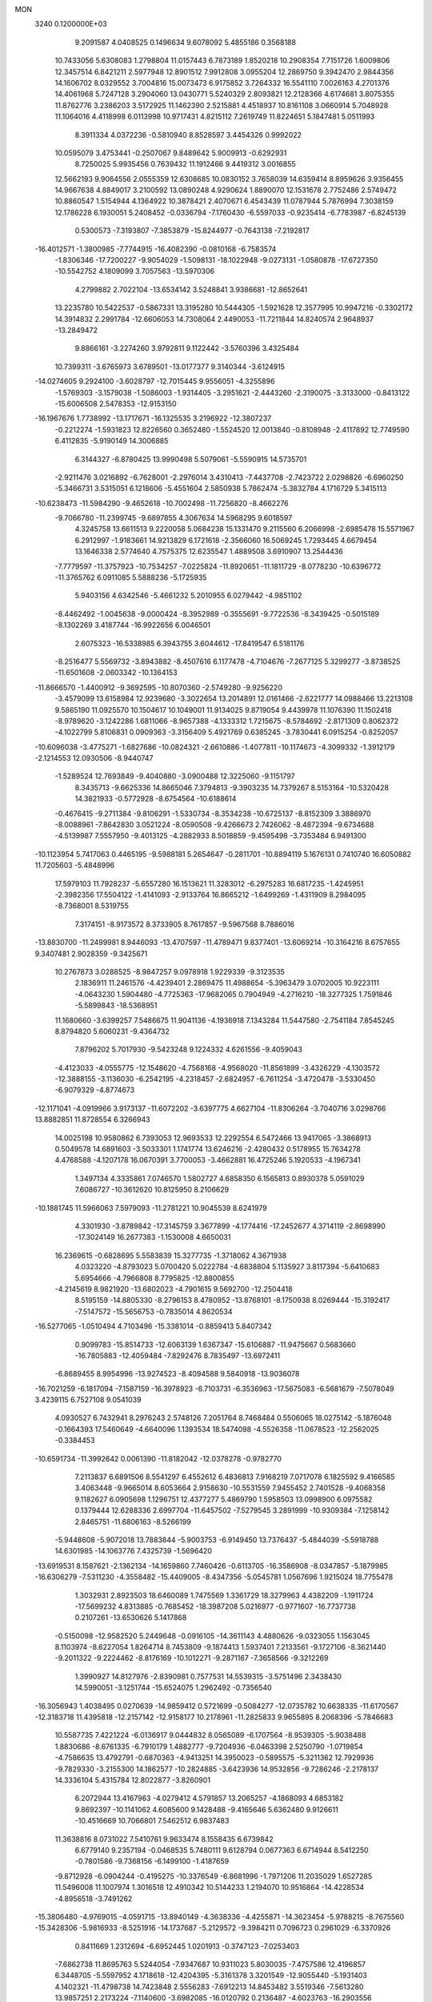 MON                                                                             
 3240  0.1200000E+03
   9.2091587   4.0408525   0.1496634   9.6078092   5.4855186   0.3568188
  10.7433056   5.6308083   1.2798804  11.0157443   6.7873189   1.8520218
  10.2908354   7.7151726   1.6009806  12.3457514   6.8421211   2.5977948
  12.8901512   7.9912808   3.0955204  12.2869750   9.3942470   2.9844356
  14.1606702   8.0329552   3.7004816  15.0073473   6.9175852   3.7264332
  16.5541110   7.0026163   4.2701376  14.4061968   5.7247128   3.2904060
  13.0430771   5.5240329   2.8093821  12.2128366   4.6174681   3.8075355
  11.8762776   3.2386203   3.5172925  11.1462390   2.5215881   4.4518937
  10.8161108   3.0660914   5.7048928  11.1064016   4.4118998   6.0113998
  10.9717431   4.8215112   7.2619749  11.8224651   5.1847481   5.0511993
   8.3911334   4.0372236  -0.5810940   8.8528597   3.4454326   0.9992022
  10.0595079   3.4753441  -0.2507067   9.8489642   5.9009913  -0.6292931
   8.7250025   5.9935456   0.7639432  11.1912466   9.4419312   3.0016855
  12.5662193   9.9064556   2.0555359  12.6308685  10.0830152   3.7658039
  14.6359414   8.8959626   3.9356455  14.9667638   4.8849017   3.2100592
  13.0890248   4.9290624   1.8890070  12.1531678   2.7752486   2.5749472
  10.8860547   1.5154944   4.1364922  10.3878421   2.4070671   6.4543439
  11.0787944   5.7876994   7.3038159  12.1786228   6.1930051   5.2408452
  -0.0336794  -7.1760430  -6.5597033  -0.9235414  -6.7783987  -6.8245139
   0.5300573  -7.3193807  -7.3853879 -15.8244977  -0.7643138  -7.2192817
 -16.4012571  -1.3800985  -7.7744915 -16.4082390  -0.0810168  -6.7583574
  -1.8306346 -17.7200227  -9.9054029  -1.5098131 -18.1022948  -9.0273131
  -1.0580878 -17.6727350 -10.5542752   4.1809099   3.7057563 -13.5970306
   4.2799882   2.7022104 -13.6534142   3.5248841   3.9386681 -12.8652641
  13.2235780  10.5422537  -0.5867331  13.3195280  10.5444305  -1.5921628
  12.3577995  10.9947216  -0.3302172  14.3914832   2.2991784 -12.6606053
  14.7308064   2.4490053 -11.7211844  14.8240574   2.9648937 -13.2849472
   9.8866161  -3.2274260   3.9792811   9.1122442  -3.5760396   3.4325484
  10.7399311  -3.6765973   3.6789501 -13.0177377   9.3140344  -3.6124915
 -14.0274605   9.2924100  -3.6028797 -12.7015445   9.9556051  -4.3255896
  -1.5769303  -3.1579038  -1.5086003  -1.9314405  -3.2951621  -2.4443260
  -2.3190075  -3.3133000  -0.8413122 -15.6006508   2.5478353 -12.9153150
 -16.1967676   1.7738992 -13.1717671 -16.1325535   3.2196922 -12.3807237
  -0.2212274  -1.5931823  12.8226560   0.3652480  -1.5524520  12.0013840
  -0.8108948  -2.4117892  12.7749590   6.4112835  -5.9190149  14.3006885
   6.3144327  -6.8780425  13.9990498   5.5079061  -5.5590915  14.5735701
  -2.9211476   3.0216892  -6.7628001  -2.2976014   3.4310413  -7.4437708
  -2.7423722   2.0298826  -6.6960250  -5.3466731   3.5315051   6.1218606
  -5.4551604   2.5850938   5.7862474  -5.3832784   4.1716729   5.3415113
 -10.6238473 -11.5984290  -9.4652618 -10.7002498 -11.7256820  -8.4662276
  -9.7066780 -11.2399745  -9.6897855   4.3067634  14.5968295   9.6018597
   4.3245758  13.6611513   9.2220058   5.0684238  15.1331470   9.2115560
   6.2066998  -2.6985478  15.5571967   6.2912997  -1.9183661  14.9213829
   6.1721618  -2.3566060  16.5069245   1.7293445   4.6679454  13.1646338
   2.5774640   4.7575375  12.6235547   1.4889508   3.6910907  13.2544436
  -7.7779597 -11.3757923 -10.7534257  -7.0225824 -11.8920651 -11.1811729
  -8.0778230 -10.6396772 -11.3765762   6.0911085   5.5888236  -5.1725935
   5.9403156   4.6342546  -5.4661232   5.2010955   6.0279442  -4.9851102
  -8.4462492  -1.0045638  -9.0000424  -8.3952989  -0.3555691  -9.7722536
  -8.3439425  -0.5015189  -8.1302269   3.4187744 -16.9922656   6.0046501
   2.6075323 -16.5338985   6.3943755   3.6044612 -17.8419547   6.5181176
  -8.2516477   5.5569732  -3.8943882  -8.4507616   6.1177478  -4.7104676
  -7.2677125   5.3299277  -3.8738525 -11.6501608  -2.0603342 -10.1364153
 -11.8666570  -1.4400912  -9.3692595 -10.8070360  -2.5749280  -9.9256220
  -3.4579099  13.6158984  12.9239680  -3.3022654  13.2014891  12.0161466
  -2.6221777  14.0988466  13.2213108   9.5865190  11.0925570  10.1504617
  10.1049001  11.9134025   9.8719054   9.4439978  11.1076390  11.1502418
  -8.9789620  -3.1242286   1.6811066  -8.9657388  -4.1333312   1.7215675
  -8.5784692  -2.8171309   0.8062372  -4.1022799   5.8106831   0.0909363
  -3.3156409   5.4921769   0.6385245  -3.7830441   6.0915254  -0.8252057
 -10.6096038  -3.4775271  -1.6827686 -10.0824321  -2.6610886  -1.4077811
 -10.1174673  -4.3099332  -1.3912179  -2.1214553  12.0930506  -8.9440747
  -1.5289524  12.7693849  -9.4040880  -3.0900488  12.3225060  -9.1151797
   8.3435713  -9.6625336  14.8665046   7.3794813  -9.3903235  14.7379267
   8.5153164 -10.5320428  14.3821933  -0.5772928  -8.6754564 -10.6188614
  -0.4676415  -9.2711384  -9.8106291  -1.5330734  -8.3534238 -10.6725137
  -8.8152309   3.3886970  -8.0088961  -7.8642830   3.0521224  -8.0590508
  -9.4266673   2.7426062  -8.4872394  -9.6734688  -4.5139987   7.5557950
  -9.4013125  -4.2882933   8.5018859  -9.4595498  -3.7353484   6.9491300
 -10.1123954   5.7417063   0.4465195  -9.5988181   5.2654647  -0.2811701
 -10.8894119   5.1676131   0.7410740  16.6050882  11.7205603  -5.4848996
  17.5979103  11.7928237  -5.6557280  16.1513621  11.3283012  -6.2975283
  16.6817235  -1.4245951  -2.3982356  17.5504122  -1.4141093  -2.9133764
  16.8665212  -1.6499269  -1.4311909   8.2984095  -8.7368001   8.5319755
   7.3174151  -8.9173572   8.3733905   8.7617857  -9.5967568   8.7886016
 -13.8830700 -11.2499981   8.9446093 -13.4707597 -11.4789471   9.8377401
 -13.6069214 -10.3164216   8.6757655   9.3407481   2.9028359  -9.3425671
  10.2767873   3.0288525  -8.9847257   9.0978918   1.9229339  -9.3123535
   2.1836911  11.2461576  -4.4239401   2.2869475  11.4988654  -5.3963479
   3.0702005  10.9223111  -4.0643230   1.5904480  -4.7725363 -17.9682065
   0.7904949  -4.2716210 -18.3277325   1.7591846  -5.5899843 -18.5368951
  11.1680660  -3.6399257   7.5486675  11.9041136  -4.1936918   7.1343284
  11.5447580  -2.7541184   7.8545245   8.8794820   5.6060231  -9.4364732
   7.8796202   5.7017930  -9.5423248   9.1224332   4.6261556  -9.4059043
  -4.4123033  -4.0555775 -12.1548620  -4.7568168  -4.9568020 -11.8561899
  -3.4326229  -4.1303572 -12.3888155  -3.1136030  -6.2542195  -4.2318457
  -2.6824957  -6.7611254  -3.4720478  -3.5330450  -6.9079329  -4.8774673
 -12.1171041  -4.0919966   3.9173137 -11.6072202  -3.6397775   4.6627104
 -11.8306264  -3.7040716   3.0298766  13.8882851  11.8728554   6.3266943
  14.0025198  10.9580862   6.7393053  12.9693533  12.2292554   6.5472466
  13.9417065  -3.3868913   0.5049578  14.6891603  -3.5033301   1.1741774
  13.6246216  -2.4280432   0.5178955  15.7634278   4.4768588  -4.1207178
  16.0670391   3.7700053  -3.4662881  16.4725246   5.1920533  -4.1967341
   1.3497134   4.3335861   7.0746570   1.5802727   4.6858350   6.1565813
   0.8930378   5.0591029   7.6086727 -10.3612620  10.8125950   8.2106629
 -10.1881745  11.5966063   7.5979093 -11.2781221  10.9045539   8.6241979
   4.3301930  -3.8789842 -17.3145759   3.3677899  -4.1774416 -17.2452677
   4.3714119  -2.8698990 -17.3024149  16.2677383  -1.1530008   4.6650031
  16.2369615  -0.6828695   5.5583839  15.3277735  -1.3718062   4.3671938
   4.0323220  -4.8793023   5.0700420   5.0222784  -4.6838804   5.1135927
   3.8117394  -5.6410683   5.6954666  -4.7966808   8.7795825 -12.8800855
  -4.2145619   8.9821920 -13.6802023  -4.7901615   9.5692700 -12.2504418
   8.5195159 -14.8805330  -8.2796153   8.4780952 -13.8768101  -8.1750938
   8.0269444 -15.3192417  -7.5147572 -15.5656753  -0.7835014   4.8620534
 -16.5277065  -1.0510494   4.7103496 -15.3381014  -0.8859413   5.8407342
   0.9099783 -15.8514733 -12.6063139   1.6367347 -15.6106887 -11.9475667
   0.5683660 -16.7805883 -12.4059484  -7.8292476   8.7835497 -13.6972411
  -6.8689455   8.9954996 -13.9274523  -8.4094588   9.5840918 -13.9036078
 -16.7021259  -6.1817094  -7.1587159 -16.3978923  -6.7103731  -6.3536963
 -17.5675083  -6.5681679  -7.5078049   3.4239115   6.7527108   9.0541039
   4.0930527   6.7432941   8.2976243   2.5748126   7.2051764   8.7468484
   0.5506065  18.0275142  -5.1876048  -0.1664393  17.5460649  -4.6640096
   1.1393534  18.5474098  -4.5526358 -11.0678523 -12.2562025  -0.3384453
 -10.6591734 -11.3992642   0.0061390 -11.8182042 -12.0378278  -0.9782770
   7.2113837   6.6891506   8.5541297   6.4552612   6.4836813   7.9168219
   7.0717078   6.1825592   9.4166585   3.4063448  -9.9665014   8.6053664
   2.9158630 -10.5531559   7.9455452   2.7401528  -9.4068358   9.1182627
   6.0905698   1.1296751  12.4377277   5.4869790   1.5958503  13.0998900
   6.0975582   0.1379444  12.6288336   2.6997704 -11.6457502  -7.5279545
   3.2891999 -10.9309384  -7.1258142   2.8465751 -11.6806163  -8.5266199
  -5.9448608  -5.9072018  13.7883844  -5.9003753  -6.9149450  13.7376437
  -5.4844039  -5.5918788  14.6301985 -14.1063776   7.4325739  -1.5696420
 -13.6919531   8.1587621  -2.1362134 -14.1659860   7.7460426  -0.6113705
 -16.3586908  -8.0347857  -5.1879985 -16.6306279  -7.5311230  -4.3558482
 -15.4409005  -8.4347356  -5.0545781   1.0567696   1.9215024  18.7755478
   1.3032931   2.8923503  18.6460089   1.7475569   1.3361729  18.3279963
   4.4382209  -1.1911724 -17.5699232   4.8313885  -0.7685452 -18.3987208
   5.0216977  -0.9771607 -16.7737738   0.2107261 -13.6530626   5.1417868
  -0.5150098 -12.9582520   5.2449648  -0.0916105 -14.3611143   4.4880626
  -9.0323055   1.1563045   8.1103974  -8.6227054   1.8264714   8.7453809
  -9.1874413   1.5937401   7.2133561  -9.1727106  -8.3621440  -9.2011322
  -9.2224462  -8.8176169 -10.1012271  -9.2871167  -7.3658566  -9.3212269
   1.3990927  14.8127976  -2.8390981   0.7577531  14.5539315  -3.5751496
   2.3438430  14.5990051  -3.1251744 -15.6524075   1.2962492  -0.7356540
 -16.3056943   1.4038495   0.0270639 -14.9859412   0.5721699  -0.5084277
 -12.0735782  10.6638335 -11.6170567 -12.3183718  11.4395818 -12.2157142
 -12.9158177  10.2178961 -11.2825833   9.9655895   8.2068396  -5.7846683
  10.5587735   7.4221224  -6.0136917   9.0444832   8.0565089  -6.1707564
  -8.9539305  -5.9038488   1.8830686  -8.6761335  -6.7910179   1.4882777
  -9.7204936  -6.0463398   2.5250790  -1.0719854  -4.7586635  13.4792791
  -0.6870363  -4.9413251  14.3950023  -0.5895575  -5.3211362  12.7929936
  -9.7829330  -3.2155300  14.1862577 -10.2824885  -3.6423936  14.9532856
  -9.7286246  -2.2178137  14.3336104   5.4315784  12.8022877  -3.8260901
   6.2072944  13.4167963  -4.0279412   4.5791857  13.2065257  -4.1868093
   4.6853182   9.8692397 -10.1141062   4.6085600   9.1428488  -9.4165646
   5.6362480   9.9126611 -10.4516669  10.7066801   7.5462512   6.9837483
  11.3638816   8.0731022   7.5410761   9.9633474   8.1558435   6.6739842
   6.6779140   9.2357194  -0.0468535   5.7480111   9.6128794   0.0677363
   6.6714944   8.5412250  -0.7801586  -9.7368156  -6.1499100  -1.4187659
  -9.8712928  -6.0904244  -0.4195275 -10.3376549  -6.8681996  -1.7971206
  11.2035029   1.6527285  11.5496008  11.1007974   1.3016518  12.4910342
  10.5144233   1.2194070  10.9516864 -14.4228534  -4.8956518  -3.7491262
 -15.3806480  -4.9769015  -4.0591715 -13.8940149  -4.3638336  -4.4255871
 -14.3623454  -5.9788215  -8.7675560 -15.3428306  -5.9816933  -8.5251916
 -14.1737687  -5.2129572  -9.3984211   0.7096723   0.2961029  -6.3370926
   0.8411669   1.2312694  -6.6952445   1.0201913  -0.3747123  -7.0253403
  -7.6862738  11.8695763   5.5244054  -7.9347687  10.9311023   5.8030035
  -7.4757586  12.4196857   6.3448705  -5.5597952   4.1718618 -12.4204395
  -5.3161378   3.3201549 -12.9055440  -5.1931403   4.1402321 -11.4798738
  14.7423848   2.5556283  -7.6912213  14.8453482   3.5519346  -7.5613280
  13.9857251   2.2173224  -7.1140600  -3.6982085 -16.0120792   0.2136487
  -4.6023763 -16.2903556  -0.1401065  -3.4688927 -15.0922828  -0.1349039
   9.8559666  -1.2012457   5.8401569   9.8187750  -2.1413231   5.4727725
  10.8194882  -0.9095703   5.9217142  -4.0505870  -8.4134838  -5.7406998
  -3.5031599  -9.2611954  -5.6981718  -5.0076819  -8.6179553  -5.4911788
  -6.5525461   6.8002625  14.2741765  -6.0449453   6.1445166  14.8507515
  -6.6585661   6.4194600  13.3447416   4.7039061  -5.7029321 -10.9665091
   5.6289220  -5.3157415 -10.8459727   4.6903074  -6.6541600 -10.6272736
  -8.7923967  -0.8408607  15.0399263  -9.5931039  -0.2387907  15.1683003
  -8.8614141  -1.6307549  15.6655489  -4.4189503  -6.8362001   2.8553464
  -3.7772347  -7.0556758   3.6037657  -5.1036297  -6.1701224   3.1834541
 -12.1109172  -1.1773209  12.2634743 -11.9533098  -1.3857939  11.2878725
 -11.3264445  -0.6553746  12.6271700   7.7278356   0.9428262  -6.4000909
   8.2812539   0.5723454  -5.6407674   6.9397860   0.3344679  -6.5703204
  -3.2896339   3.0336226   7.7465330  -4.0007511   3.0344896   7.0293081
  -3.1802410   3.9683183   8.1132443 -12.3002287  12.1736188  -9.2671632
 -12.3789022  11.7437128 -10.1777077 -11.3686282  12.5457525  -9.1499581
 -17.5540212   6.8749389  -4.3330008 -17.7100234   7.3513335  -3.4561819
 -16.6063113   7.0389875  -4.6412769   3.5386963  14.6866643  -4.8990212
   2.8290840  14.3864570  -5.5520342   3.4231003  15.6711581  -4.7053476
   5.5980925 -15.6449244  -0.2584118   6.3133607 -16.3571674  -0.2930722
   5.0941558 -15.7160975   0.6139885  -2.3773519  -7.4874331   4.3434948
  -1.8800597  -7.5740756   5.2183054  -2.1185431  -8.2487386   3.7323222
  15.7742974   4.4724131   8.1155523  16.4020062   3.8158838   7.6739064
  14.8246964   4.1387470   8.0317384   0.4064036 -15.1473588  -2.7768941
   0.9872375 -14.9555299  -3.5805941   0.9781339 -15.1631800  -1.9444434
  -9.6032991   2.1015459   5.7332919 -10.6040871   2.1326122   5.6007845
  -9.2438101   3.0426993   5.8046920  -1.6158204  -6.4691678  11.2924902
  -1.5494451  -7.3167345  10.7472149  -2.4408021  -5.9555830  11.0172887
  -7.6417070 -11.2069593  -3.8325699  -6.9198613 -11.9116412  -3.7829497
  -7.2703561 -10.3747455  -4.2680223   9.7337980   6.3237137  -3.5687768
   8.8540460   5.8648910  -3.3800492   9.6309480   6.9334540  -4.3673622
  12.9685424  10.2393593  -3.2826397  12.2076953   9.6485762  -2.9790164
  13.6071422   9.7007245  -3.8502336   5.1930223 -10.2571931  -2.6056908
   5.3441730 -11.2446980  -2.7543097   4.2794793 -10.1138577  -2.1994961
  -1.1889660   4.7146863  -3.4985479  -1.8741572   5.0525537  -2.8378978
  -1.4057852   5.0689028  -4.4192108  10.0752824  -3.6892343  15.1664199
   9.3124434  -4.3439713  15.0689714  10.3680262  -3.3749711  14.2522866
  -3.7882449  -9.3392187 -13.1859282  -3.0696358  -8.6305599 -13.2247048
  -4.5969326  -9.0273205 -13.7044296   0.2106670  18.1804184  -7.7854900
   0.4590600  17.9941423  -6.8243957  -0.7417197  17.8871385  -7.9499484
  -4.4212537   7.4725718  -5.1452322  -5.2469417   7.7190701  -4.6183756
  -4.2494116   8.1753001  -5.8500324   6.2700322  -0.1337939  -9.9596106
   6.1452924  -1.1046648 -10.2085076   7.1691721  -0.0129187  -9.5157226
  -2.2290525  -1.3134369  15.6845173  -2.3997015  -2.0460040  15.0104814
  -3.0857069  -0.8061254  15.8544530  15.5164409 -12.6170009   3.5228067
  14.6660537 -12.2069787   3.1638870  15.9289904 -11.9949650   4.2032288
   1.3769789  -8.9279448  10.5100461   1.6119242  -8.1893800  11.1576746
   1.6951102  -9.8127923  10.8787429   9.6607158   0.3941061   9.8536472
   9.0238242   0.7429994   9.1516910   9.3179464  -0.4859436  10.2115881
   0.3639649  -4.5479922 -15.4776092   0.2531516  -3.5756740 -15.2277737
   0.8277590  -4.6149136 -16.3723251  -8.3659176   7.5946581  -2.1650468
  -9.3054892   7.7664352  -1.8367211  -8.3705248   6.8132429  -2.8049445
  12.0468832   7.8842609   9.3462445  11.0894658   7.6293563   9.5423964
  12.6452437   7.5368227  10.0820103  -5.0806443  16.0993981   9.5902746
  -4.8329685  15.1379529   9.4048564  -6.0857639  16.1972305   9.5740459
  -7.7228800 -15.9918237   6.0730111  -8.6469174 -15.6184883   5.9090731
  -7.7991119 -16.9264348   6.4482320  -0.0906935   8.1950736   0.2238885
   0.3969743   7.3783008  -0.1154672  -0.8292833   8.4381675  -0.4206970
  -3.6331711  12.0437787  10.5309586  -2.7083682  11.6757874  10.3594305
  -3.9930565  12.4584161   9.6832214 -13.5071926  11.2643498   7.4612143
 -12.9825618  11.0641451   8.3007264 -13.9161624  10.4109549   7.1082823
  -7.2457724  -0.8692963   9.1661946  -7.2518398  -1.5283569   8.4008828
  -7.9827263  -0.1916618   9.0327384  -5.5377309   5.9959423   4.1633918
  -4.6819080   5.7013948   3.7151630  -6.1424594   6.4310053   3.4813920
   1.4300981   2.7245071  -4.2236325   0.6260002   3.3231192  -4.3468803
   1.1885004   1.7786653  -4.4826960 -16.5386837   6.9773069   1.7976409
 -16.9467187   7.2422900   2.6827349 -17.1681025   7.2275282   1.0484272
 -12.5981707  -0.3133497   1.9428542 -11.9297757   0.3323709   1.5473885
 -13.3870383  -0.4054461   1.3189102  -7.0825005   2.5212162  17.5073927
  -6.4608712   3.0022249  18.1416699  -7.4528988   1.6973238  17.9591741
  -5.9251561  -8.4721210  13.6837297  -5.0657529  -8.7442773  14.1392041
  -6.3157883  -9.2674905  13.1990712   6.1217209  -8.2782985 -13.3571151
   6.9429177  -7.6949806 -13.2831152   5.2937771  -7.7074130 -13.2638472
   4.9557188  14.8287867   2.2334100   5.9146652  14.5989917   2.0149698
   4.8895675  15.8088144   2.4685051  -1.0831428 -17.4631098  -6.4158656
  -0.2743583 -18.0652728  -6.3578359  -0.7823590 -16.5040569  -6.5150958
  -8.3227507  -3.3663816  -5.4124063  -8.0865351  -3.7136353  -6.3309470
  -9.2773199  -3.6139049  -5.1941639  13.5748941  -7.0401216   3.1475143
  13.3401573  -7.4343868   2.2477624  14.5492748  -7.2149610   3.3477977
  12.4394103  13.4339532  -7.2086319  11.6014776  13.9923413  -7.2871898
  12.7762674  13.4644524  -6.2569507  10.4269611   1.2443775  -1.3258387
  11.2722029   1.6393789  -1.7126721  10.4217113   0.2459100  -1.4779409
 -12.4597886   2.1286984   8.4489333 -12.1880956   2.9913164   8.8985698
 -12.6335262   2.3001309   7.4688689 -10.9544931  -6.4808164   3.5454886
 -11.4634451  -5.6312274   3.7436460 -10.7476382  -6.9589077   4.4107860
  12.6755705  -3.6985993  -5.6314573  13.3505501  -3.4878707  -4.9102805
  12.2149870  -4.5714533  -5.4167741   7.9977959  -1.6848847   1.0061459
   8.8558565  -1.2817410   0.6578540   7.2297184  -1.0569012   0.8169534
  -5.4570036   3.7061602 -17.4801244  -4.9877742   2.8323600 -17.6709043
  -4.8192210   4.3361797 -17.0149268  -9.5017005   5.3084006  11.6780318
  -9.6876616   6.1587046  12.1903808  -8.6897480   5.4393631  11.0917878
   6.7044772  -1.7609626   3.4314050   7.2038267  -1.1362956   4.0482853
   7.2436596  -1.9049373   2.5895894  -2.0235070  -0.1299629   3.0678307
  -2.7569919  -0.4100841   3.7031511  -2.4296062   0.3376336   2.2699981
   4.7871899 -15.7287869   2.3153489   4.9336703 -16.6330197   2.7407977
   5.0766912 -15.0041671   2.9566095  11.8749068  14.7265852   4.2176696
  11.8959598  14.0273529   4.9461825  11.7614865  14.2753972   3.3211959
  -4.3109657  -1.2817639   0.3299380  -4.4020655  -2.2734111   0.1613062
  -3.9383281  -0.8329310  -0.4945559  -1.5221708  -9.5743148   2.8888235
  -2.2111601 -10.2280123   2.5452055  -1.2376706  -8.9600541   2.1392613
  -6.5250475  -2.5508298 -11.5820546  -5.6321415  -2.9997067 -11.7280969
  -7.2593742  -3.2435063 -11.6146677   5.5008755   6.2052073   1.9312220
   6.2709160   6.7390413   2.3082617   5.6628948   5.2212835   2.0916701
   5.3664546  -4.6273570   1.9595795   5.3907049  -5.0841599   2.8600477
   4.4409736  -4.7118738   1.5640524  -5.2236554 -18.5481396   4.4032450
  -4.5702727 -17.8195056   4.6528115  -6.1627633 -18.2475351   4.6219075
   6.3065417  -0.9476989  -5.2813795   6.4368954  -1.2178867  -4.3169592
   5.5393381  -0.2941107  -5.3471143   2.5657173  -7.5246053   2.3871620
   2.1969924  -6.7247904   2.8815688   3.1523362  -7.2097667   1.6276523
  -6.2688247   9.1967421   7.2614804  -5.5489067   8.5723816   6.9268284
  -7.1685685   8.8836460   6.9260227 -17.2011256  -5.3247553  -0.9524844
 -16.5160108  -5.5057549  -0.2327922 -17.2364342  -6.1086118  -1.5884265
  -5.8227557  10.2704558   1.4444564  -6.2792852   9.4406428   1.0936129
  -4.9664612  10.0109828   1.9130004   7.5484645  -1.9001910 -16.6798572
   7.2957827  -2.5906921 -17.3722878   8.2114306  -2.3005289 -16.0315474
  -2.5898779  -0.5820173 -14.0266844  -3.3207187  -1.2383148 -14.2617276
  -2.8411458   0.3364413 -14.3634307   8.3714727 -12.1576486  -8.4167989
   7.8364451 -12.1237321  -9.2727751   8.0438462 -11.4397901  -7.7863705
 -13.2050724  -2.6345775  -1.8753828 -12.3108115  -3.1040013  -1.8691570
 -13.8337480  -3.1162467  -2.5021696  -5.1925949  -8.6047720   5.6919890
  -6.1089549  -8.2552040   5.4507699  -4.7533274  -8.9933162   4.8696889
  -3.0919446  -8.3180478  -9.5548122  -3.6591930  -7.4826233  -9.5349334
  -3.6683388  -9.1105716  -9.7993031   4.6398781  -3.0326194  -8.5144028
   4.0374149  -3.7990705  -8.7783928   5.0240158  -3.2070450  -7.5967351
   0.4238315   2.5028595 -19.0398925   0.1743466   3.4086182 -18.6691386
   1.4290023   2.4327726 -19.1093145   6.3754933  -9.7930792  10.8882055
   6.0737695 -10.2647054  11.7288193   5.8314975 -10.1225958  10.1036117
  -5.4306906  -6.7769002 -11.5735310  -4.8714904  -7.4479756 -12.0805348
  -6.2751297  -6.5820366 -12.0922322  17.4160763  -5.2917055   8.0515799
  16.7338848  -4.6516775   8.4324722  17.0531803  -5.7058421   7.2048819
  12.6350721   3.8839168  11.2681958  11.9961935   3.1058162  11.1876130
  12.6259323   4.2301189  12.2169637 -10.8769255   1.5879606   1.2085843
 -10.6448707   1.9502107   0.2947871 -10.0392237   1.2472145   1.6583041
   9.5337521   7.1556327   9.7805487   9.5477488   6.5338484  10.5763429
   8.6690988   7.0334581   9.2730567   5.8765044  -2.6454448 -10.9339089
   6.4523405  -3.4751959 -10.9389973   5.3081235  -2.6352573 -10.0990800
   3.7952317 -12.2520262  -3.8091413   3.7212009 -12.7780977  -2.9501488
   3.1399857 -11.4836398  -3.7908378 -15.9220195   4.6136786  -7.6975482
 -14.9979715   4.9112799  -7.4188571 -16.2000163   5.1138010  -8.5298314
  -3.7451385  -4.6328169  -8.6166937  -4.7327425  -4.7756546  -8.7726930
  -3.4094581  -5.3076983  -7.9444186   5.6913013  -8.9712097  14.7338224
   5.1581556  -8.3843374  15.3594714   5.2384627  -9.8698642  14.6474661
  10.6257733 -11.9522897  11.7484747   9.8159341 -12.2333501  12.2825774
  11.4245461 -11.8780582  12.3621128   2.4144895  16.4765983   9.4399052
   3.0712035  15.7096191   9.4160388   2.4287244  16.9596752   8.5530376
  11.0754887   7.5137556  -8.8231933  10.3951150   6.8917308  -9.2358393
  11.3116157   7.1875975  -7.8969294   8.8862878   4.0789673   9.5221901
   8.4177557   3.2269445   9.2489965   9.3246313   4.4962364   8.7135854
   2.9188282  14.1183459 -10.8425530   2.1692224  14.6398835 -10.4110559
   3.7863823  14.6241271 -10.7346857  -1.2396766  16.9861681  -3.0455716
  -2.2235271  16.9230125  -2.8261413  -0.6969079  16.8087687  -2.2124860
   5.6558493  13.1274366   5.5364880   5.6193364  12.3828945   6.2179745
   6.5870320  13.1841848   5.1494758  -3.1789122 -10.6055315  12.7311878
  -3.8667450 -10.8161778  13.4401407  -2.2574564 -10.8288063  13.0792790
   6.6029258   5.8094203  12.1057847   7.5870419   5.7014679  12.3056895
   6.3083836   6.7418667  12.3585467  17.2516205 -11.5524911   5.6406712
  17.6101527 -11.5030023   6.5835951  16.8891623 -10.6493090   5.3705118
  -1.3937408 -12.6049006   8.0784503  -1.5714509 -12.2446533   7.1517675
  -1.3625195 -13.6139310   8.0470981  -6.3502355  -4.9853735   3.2626138
  -7.2004928  -5.1407356   2.7400958  -5.9413338  -4.1042657   2.9859399
  -9.1134033  10.1564499  -7.3617365  -8.5577884  10.3924220  -6.5519778
  -9.6937628   9.3572837  -7.1505105   0.9608719   6.0197404 -14.5468122
   1.1155408   6.5871307 -15.3679369   1.0158004   6.5996350 -13.7217031
  -6.4478724  12.2594789  -0.9535269  -7.4043750  12.0435564  -1.1955603
  -6.2559538  11.9339999  -0.0168676 -11.9414511   4.7420759   4.1927767
 -11.2576489   5.4031009   4.5327185 -11.9638222   4.7699542   3.1834094
   8.4776607 -12.3571839  -1.0019481   9.3666612 -11.8887940  -1.1038737
   7.9835629 -11.9727948  -0.2093496 -11.2459282  -6.1775607 -11.8621899
 -11.3284565  -5.2116863 -12.1456962 -12.1635455  -6.5494117 -11.6626769
  -1.6974640   1.4426531 -10.0288057  -1.3745790   1.3214280  -9.0795166
  -1.7060788   0.5484117 -10.4982288   4.3594139  17.3115006   3.5374216
   4.3572206  18.3041049   3.3507886   3.4083933  16.9843203   3.6302273
 -11.7424222 -13.7319765   1.9841838 -11.1243963 -14.5107850   1.8064164
 -11.5951504 -13.0188045   1.2843291  -2.2623543   7.9139543   4.4761772
  -1.4957419   8.1380677   3.8579713  -2.0291863   7.0941653   5.0180986
   3.0656720   4.2516109  -5.6646841   2.5916586   3.5617047  -5.0994932
   3.8379375   3.8169086  -6.1491838  -6.1790598 -16.5329439  -0.7213225
  -6.3764877 -15.5833035  -1.0029346  -6.7584308 -17.1684821  -1.2509644
  -8.6114038   8.9727475   5.5619596  -9.4270184   8.3793715   5.6146645
  -8.1990735   8.8973508   4.6430477  -7.4681692  10.0813545  -9.6755637
  -7.7158351   9.2971478 -10.2618924  -7.9584799  10.0116218  -8.7953179
   3.6869508  -2.0932263 -21.2690822   3.2309518  -2.9645345 -21.4992714
   3.9671384  -2.1059849 -20.2988079  -5.5050682   7.6451459 -16.1363299
  -6.3226842   7.1804893 -15.7679575  -4.7388339   6.9890245 -16.1862276
  16.5321099   7.5265817  -0.5245474  16.7839416   6.5526958  -0.6152499
  15.6680048   7.6040878  -0.0074254   7.4570577   0.0643791   5.3837447
   6.7832590   0.2037244   6.1231216   8.2993263  -0.3397432   5.7676313
  -7.7357523  -8.7831108   9.5159568  -7.6404778  -9.5096379  10.2110692
  -7.0361960  -8.0719990   9.6742002  16.9600064  -7.1830962  -2.7847199
  16.3054573  -6.7201291  -3.3989893  16.5684406  -8.0614150  -2.4759604
   7.0750781 -11.9295965 -10.9835669   7.4823361 -12.4832700 -11.7236254
   6.3619069 -12.4685242 -10.5134141   4.2444745  -8.3067896  -9.4657110
   3.2827228  -8.1445921  -9.2033645   4.3426624  -9.2474350  -9.8201759
 -10.3328492   8.3548247   9.2838753 -10.2592458   9.2882016   8.9050744
 -10.1967135   8.3857883  10.2841794   2.1407345  -1.0906568  -8.2783847
   2.7512994  -1.8652780  -8.0609621   2.6957418  -0.2811522  -8.5166477
  13.2604320  -0.0189043  -3.8218362  13.3543253  -0.8559996  -3.2645611
  13.2943725   0.7916123  -3.2201628   0.8764016  11.8342657  -2.0489708
   1.3433690  11.6942634  -2.9335276   0.7417896  12.8228929  -1.8921399
  17.0333140  -6.2571508 -10.5721477  16.5040409  -6.1872368  -9.7147785
  17.8216602  -6.8727198 -10.4318440 -11.6531567  11.2333737   3.6055490
 -11.6445694  10.3321173   4.0613594 -12.5257460  11.3521916   3.1110085
  -1.8118321 -11.1310262  -3.9644418  -1.1305865 -10.4183385  -4.1837151
  -1.8685423 -11.7889930  -4.7286170   8.6156966   2.5600375  12.5055817
   9.4349983   2.2023238  12.0355969   7.8170539   2.4881245  11.8914985
  -2.3292834 -12.6201616  11.0555118  -1.8568682 -12.2322756  10.2514792
  -2.5310307 -11.8827838  11.7155662   4.4126660   9.3791655  -3.2285247
   4.1284390   9.9322694  -2.4326659   5.3534300   9.6318624  -3.4953715
  -6.3787636   5.6744532  11.5016083  -5.5580992   5.0967420  11.6150092
  -6.1980437   6.3829201  10.8048193   2.1778086  -0.9792859 -13.8943558
   2.1389089  -0.2760107 -13.1704837   2.9003078  -1.6497175 -13.6738642
  -8.7865670 -11.4801621   3.6465507  -9.6373028 -10.9501675   3.5222353
  -9.0162408 -12.4352271   3.8814992  11.7844186  -8.4398489 -12.1598254
  12.7726925  -8.6334447 -12.0827846  11.3656680  -8.4555882 -11.2408585
  12.2121421  -5.5168064   0.6960287  12.6968174  -6.4006166   0.7598211
  12.8854284  -4.7694300   0.6053967   4.7077416   3.6407233  -9.8353915
   3.8458284   3.8773519 -10.3057239   5.2368163   4.4826742  -9.6584773
  10.7004195 -12.9542117   4.7968603  10.4434920 -13.8427271   5.2026049
  10.3926261 -12.9215831   3.8354558  -2.6573904  -7.1841819  14.0698454
  -2.4786142  -7.5308965  13.1382188  -2.6075727  -6.1754116  14.0689288
  -7.3592610  -7.2190082   4.9913029  -7.7590628  -7.7224001   4.2122938
  -7.3582928  -6.2296901   4.7879592  12.1897488   1.5220679 -11.0608363
  11.3174903   1.5011303 -11.5695865  12.9588432   1.4155179 -11.7067781
   3.7743584  -5.4219493 -13.4447683   3.8735533  -5.5067725 -12.4432367
   2.8618474  -5.7544429 -13.7220256   9.3297261  -8.9100371  -1.4050907
   9.0704832  -8.3859412  -0.5815516   9.8130142  -9.7529561  -1.1293732
   8.4804514  -5.8023688  -7.6411271   8.2101032  -4.9369209  -7.1961420
   7.6533209  -6.3279293  -7.8855473  13.8407421   9.6218526   8.2002917
  14.6980071   9.1644964   7.9245707  13.1355654   8.9256822   8.3956696
  -0.3683391   4.7271617 -17.4182037  -0.1007931   4.1350395 -16.6449571
   0.2043786   5.5590835 -17.4190110   1.1041614  -8.8273688 -12.8650694
   0.4887124  -8.7639244 -12.0667604   1.1478524  -7.9310379 -13.3285152
   8.1355676  -5.6440482  16.3711671   7.5852226  -5.6598325  15.5244255
   7.7767694  -4.9333329  16.9926553  10.1831397  -9.2582539  -9.8606340
  10.4714969 -10.2259539  -9.8381219   9.1746376  -9.2079420  -9.8828232
  -0.3898853  -3.5826549   5.7504841  -1.2150390  -3.1171105   6.1004694
   0.2941586  -2.8928355   5.4741995 -11.6528279  -2.3422701   9.7959105
 -11.7335249  -1.6919014   9.0273999 -12.3078749  -3.0999680   9.6658831
   7.7215669  -3.7350646 -18.6537789   7.7309636  -4.7349467 -18.5114859
   8.5495536  -3.4596264 -19.1623767 -13.8563489   3.1640056 -10.0532440
 -14.3596627   3.4953132 -10.8638059 -13.5371207   2.2200258 -10.2178513
   0.0267114  13.6035883   1.3390914   0.7295227  13.6875622   2.0595806
  -0.1085675  12.6286073   1.1127913 -13.6251213  -4.3117284   9.3161390
 -14.1595583  -4.2379962   8.4623003 -14.1580086  -4.8251519  10.0035453
  -6.1292222 -16.3434993   8.6176953  -5.2151467 -16.1409801   8.9965779
  -6.0677378 -16.4190995   7.6124072  -5.1894740  -0.0704892  -6.0764412
  -4.6771954  -0.6080083  -5.3917925  -5.0584919  -0.4782190  -6.9911544
   9.7118890   0.3085359  -4.3499087  10.5035524   0.5380828  -3.7662330
   9.9698441  -0.4259139  -4.9934478   8.8278262 -15.1932532  -0.2477004
   8.4654261 -16.1167093  -0.4374239   8.3453263 -14.5175697  -0.8228052
   5.0494222  -6.0499854 -19.1046539   4.8836701  -5.2392576 -18.5255626
   4.2145614  -6.2638600 -19.6313086 -10.3602001   6.7386767   5.2929638
 -10.8229981   6.7371856   6.1906919  -9.5226712   6.1765995   5.3450658
  -8.4479563   6.0880460  -7.1441845  -8.7999959   5.2163275  -7.5133390
  -7.5099577   6.2435483  -7.4848864   4.2894092  12.1263092   8.4490815
   3.7542142  12.3181144   7.6142898   5.2599836  11.9930077   8.2034883
  -3.6002783  -4.1629111   0.3955168  -4.1611255  -4.9699601   0.6283738
  -2.7516538  -4.1733804   0.9430813  -1.2032731  -4.0299176   1.6637698
  -0.5738512  -3.3036552   1.9743678  -1.7072905  -4.4003824   2.4567529
   4.5200184   1.1051871  -5.4817752   3.7858149   0.8534443  -6.1280497
   5.0784267   1.8471014  -5.8790701  -4.6006425  -4.6862437  16.0901080
  -4.9298293  -4.0414937  16.7944044  -4.3988214  -5.5783896  16.5184115
  -3.9317809  -1.0094941   4.9467706  -4.1577126  -1.9723601   5.1515732
  -3.5571737  -0.5682369   5.7744550 -13.6100981  -6.8551015 -11.4197317
 -13.8097969  -6.7468384 -10.4356080 -14.4331811  -7.1973808 -11.8945782
 -10.8438308  -5.7033497  -9.3525755 -10.5272357  -4.7456735  -9.3003847
 -11.0483292  -5.9384083 -10.3133189  -4.3242792  15.0329140  -0.2304993
  -4.6858614  14.4926643   0.5424745  -4.2600874  14.4464072  -1.0502487
   2.2642685 -11.5592561   6.8518809   3.0194421 -12.1066251   6.4643245
   1.6671053 -11.2334081   6.1053428  -5.8151265 -10.7769652   7.2183020
  -5.4197318 -10.0357190   6.6576622  -6.8202996 -10.6813068   7.2423129
  -3.3045875   4.8612191   3.4254363  -2.7224413   4.5158510   4.1750540
  -2.7303334   5.3404583   2.7467154  -0.3295907 -10.5375581  -8.1510562
   0.5263145 -10.5182190  -7.6151903  -1.0706991 -10.9292916  -7.5876707
  -7.8767636  -0.6523131  -6.1324292  -6.8782635  -0.5454833  -6.0243327
  -8.1400642  -1.6011724  -5.9078435   3.0757713   6.9157423   3.1370099
   3.0913878   7.7748333   3.6678761   4.0195254   6.6577893   2.8862343
  -0.3007277   1.1500424  10.4228402  -0.0032181   1.6747169   9.6127138
  -1.2902679   0.9592890  10.3555842   2.2736978  -6.8817881  -1.0074311
   1.8046501  -6.1074849  -1.4552579   2.2615788  -7.6834674  -1.6216489
   0.5464157 -10.4820390 -15.3946908   0.4584064 -10.1586135 -14.4419315
   1.3696046 -10.0738823 -15.8140572  -3.0002184  -1.2264637 -17.1711386
  -3.0444870  -1.8799265 -16.4022911  -2.0342364  -1.0247638 -17.3863038
  -2.7000253 -13.3627157 -10.5120561  -3.1226475 -14.2525841 -10.7348219
  -1.9334772 -13.1861100 -11.1455501  -1.6768912 -11.6018343   5.4988810
  -0.9264824 -11.0138062   5.1654000  -2.5382091 -11.3408101   5.0405166
 -16.3591869   6.2921433 -10.1347124 -15.8127896   6.9825127 -10.6296268
 -17.3415928   6.5015015 -10.2402947  -1.3525018   8.3672509  -2.6000531
  -0.4716580   7.8765922  -2.6589446  -1.4317187   9.0109098  -3.3743450
   4.1976286  -9.9768659   2.2024522   4.8615384  -9.7490173   1.4762231
   3.7335056  -9.1344202   2.5106326  -3.2619947   6.4852854  -2.6793440
  -2.4342375   7.0638233  -2.6647862  -3.8114591   6.7043648  -3.4979972
  -2.6858246 -17.3200036   9.5909154  -3.2472035 -17.6754774  10.3515679
  -2.7191890 -17.9676771   8.8166378  -0.2680321   6.6860788  -6.9516912
  -0.0679366   7.5675143  -6.5009882  -0.9977180   6.2064621  -6.4441222
   3.5583753  13.2992719   3.6256513   4.1720747  13.1388723   4.4116189
   4.0105762  13.9159107   2.9658249  -6.7154540 -12.5606833  -8.2631636
  -6.2575416 -13.4124829  -8.5544601  -7.0601397 -12.0690861  -9.0753360
 -16.8361846 -10.8027435   0.3763215 -15.9332701 -10.3516636   0.3392763
 -16.8526195 -11.4606625   1.1424628  -9.9438374 -15.6150875   1.2498339
  -9.2482333 -16.1891774   1.7044278 -10.4937879 -16.1853062   0.6233316
 -13.3027881  -0.1070625  -7.5363146 -12.8461182  -0.0468230  -6.6374689
 -14.2681908  -0.3738397  -7.4062081  17.4065099  -2.4390421   0.0224226
  16.6998536  -2.6493813   0.7127082  17.6350159  -3.2777850  -0.4917713
  13.2336198  -0.8335550   0.5845857  13.3671342   0.1165582   0.2690564
  12.5527772  -0.8480211   1.3304704   6.9025455  10.0650815  -3.9365894
   7.8207107   9.7444015  -3.6641248   6.8890279  11.0748969  -3.9503757
  13.9094587  -2.0845029   3.6357957  13.1141173  -1.8751215   3.0495436
  13.7898908  -2.9969222   4.0520823  -2.0212678  -1.4312634 -19.7952591
  -1.6894684  -0.5781485 -20.2221129  -2.7052943  -1.2089744 -19.0861784
   5.1859402 -12.8020316  -0.2202966   5.5147357 -13.7264039   0.0195563
   5.7989163 -12.1104457   0.1872194   7.1642963  -6.8976727  -4.2606500
   7.0932568  -7.4306547  -3.4056742   7.5806858  -7.4704776  -4.9807988
 -10.2452103   8.0655166  12.0423797  -9.7085013   8.7836407  12.5075046
 -11.2296255   8.2778215  12.1195374 -10.4283402 -16.6188360  -5.2043825
 -10.3041860 -15.8037680  -4.6209873 -10.0457158 -16.4378771  -6.1214171
  -7.5526355   3.0116213   3.1457303  -8.0685736   2.1524248   3.0204742
  -6.9884077   3.1879097   2.3267863   3.8013402 -16.3636798  10.1421500
   4.0755714 -15.7804404  10.9197932   2.9850289 -15.9692611   9.6969873
  -2.8973527 -13.7157198   2.2406768  -2.8355196 -13.9072876   1.2509403
  -1.9730660 -13.7419126   2.6470117  12.5276080  -0.1657840   5.7814469
  13.1232278   0.4790554   6.2809659  12.5024714   0.0873452   4.8040045
 -13.1765229  -8.7773431   8.1513043 -12.4487922  -8.2022068   8.5509620
 -14.0384488  -8.2521637   8.1142851  -0.0644378   6.6966373  16.5472268
  -0.3992284   6.2066543  15.7299558  -0.8281592   6.8340369  17.1937181
   6.5519669 -15.2411858  -3.7596169   6.4903259 -14.2389533  -3.6508489
   5.8276227 -15.6843219  -3.2127569 -16.4104764 -10.5067420  -7.7439602
 -15.4388840 -10.4131083  -7.4844588 -16.9826800 -10.5069905  -6.9116845
  -3.9147117   8.8672504  -9.4290440  -3.8861365   8.0178875  -9.9748152
  -3.9277055   9.6650249 -10.0483072  -1.9684182  -0.8973441 -11.4424886
  -2.0848084  -0.8133544 -12.4422381  -0.9837800  -0.9053961 -11.2177156
  -4.2877762   1.4022985 -18.1383964  -4.7919538   0.8147508 -18.7870047
  -3.7693137   0.8236579 -17.4930502 -14.0721882  -3.4297190 -10.1130408
 -14.4228726  -3.2674070 -11.0461942 -13.2232468  -2.9000877  -9.9756033
   3.7701038  -7.5044336   5.9566068   4.2579199  -8.1212316   5.3228122
   2.9191732  -7.9487927   6.2705530   5.1846286  -2.3168256  18.4902686
   4.2498112  -2.6757078  18.6222529   5.6498270  -2.2523595  19.3844356
  16.4618744  -5.6287016   3.8268387  17.4506957  -5.8320009   3.7951864
  16.0562030  -6.0570793   4.6466089   4.2489029 -16.4321999  -2.4203654
   3.6556332 -17.2117849  -2.1746455   4.7774992 -16.1428659  -1.6098275
   4.4464912  -2.7225406 -13.2443247   5.0955042  -2.6779122 -12.4717378
   4.1316744  -3.6746133 -13.3649397 -12.1903224  -7.4019136  -7.6280692
 -13.1539307  -7.0998154  -7.6452651 -11.6632894  -6.8855319  -8.3177692
  14.0788044  12.4028455  -4.9232686  13.7356509  11.6738039  -4.3142989
  15.0773130  12.3033297  -5.0380604   6.3568663  -1.3917905  -2.3607995
   6.7517611  -2.3096762  -2.2136804   6.5612043  -0.8057552  -1.5639880
  -4.6186604   1.5940001 -13.4856461  -5.4346857   1.1015393 -13.8198392
  -4.2807602   1.1523308 -12.6425259  13.6895002   7.3651303  -0.0061881
  13.9373024   8.2369946   0.4393978  12.9432932   7.5253391  -0.6677078
 -15.2509703  -3.0581212 -12.5091631 -15.2977150  -2.8801984 -13.5022686
 -16.1582887  -3.3520238 -12.1767558   1.5355945 -15.8103363  -0.2162870
   1.1102349 -16.6295160   0.1937300   1.8841995 -15.2093780   0.5168049
   2.9669794 -15.0546057  -7.9943529   2.0477233 -14.7232068  -7.7389257
   3.6674700 -14.4537064  -7.5840690   5.7105552   3.2476886   2.1465774
   5.2013719   2.5828222   2.7111879   5.4408191   3.1438106   1.1788213
  -1.4579102 -15.2945688   7.7331882  -1.2176429 -15.8469530   6.9224827
  -2.0142468 -15.8507386   8.3666428   0.1190356   2.9070403 -11.8132875
  -0.3260650   3.5528181 -12.4496494  -0.5545029   2.5880673 -11.1315969
 -14.4530113   0.5259669  -3.8183096 -14.9853411  -0.3269342  -3.7219524
 -14.9522912   1.1686448  -4.4164605 -10.9180751   8.4146307  -1.9960444
 -11.3387616   8.1585248  -1.1142663 -11.6150713   8.8397077  -2.5906922
  -9.5032114  12.2997830  -8.7038982  -9.0558605  11.5162064  -8.2500426
  -9.2920951  12.2822236  -9.6914313   0.2084073  -8.1966401   1.0571710
   0.1197515  -9.0947121   0.6036218   1.1740457  -8.0403642   1.3086075
 -15.3030630   2.2897426   8.3614428 -14.2974171   2.2447292   8.2792839
 -15.7018532   2.5560116   7.4725293   0.5673333 -12.2600555  13.8187531
   0.8397541 -13.2256202  13.9352507  -0.2883278 -12.0880227  14.3270334
  -7.1227012 -10.2060019  11.9141713  -7.9274684 -10.6014719  12.3789865
  -6.5167076 -10.9499733  11.5989280   2.5809346  -9.8713709  -1.9778674
   2.2048902 -10.2332760  -2.8425727   2.2125831 -10.4028783  -1.2020343
   0.5875665  -1.1477779  15.5056432   0.3682363  -1.2300942  14.5231879
  -0.0618102  -1.7039732  16.0432830 -13.7872322   4.5472195  -0.8064129
 -13.9383961   5.4527626  -1.2274131 -13.7564565   3.8413513  -1.5281490
   1.7069722  16.9180429   3.7396572   1.4971111  17.6828190   3.1142167
   1.8059686  17.2704659   4.6809849   3.4679308   0.0735114  18.5732669
   4.1549970   0.7873889  18.7692744   3.9318146  -0.7541418  18.2269984
   7.7129837   1.9188795   8.1900402   6.8514429   1.7448977   8.6876119
   7.5627947   2.6397446   7.4987393   6.0223469   0.1993253   0.2995081
   5.1679325  -0.0321128   0.7858336   5.9145672   1.0894973  -0.1653330
 -10.3262116  12.7377381   6.2961750  -9.5669137  12.9277140   5.6578366
 -11.0415863  12.2071242   5.8199524  -6.2896362  12.9984132  -4.1167984
  -6.9366150  13.7202400  -3.8331007  -5.8319028  12.6171126  -3.3012066
   3.3760542  -7.9062331 -15.6351943   3.2920642  -8.8214898 -16.0539436
   4.3426899  -7.6141671 -15.6555114 -10.4216485 -11.2347343  -3.6418749
 -10.7502981 -10.3525217  -3.2761014  -9.4125676 -11.2266676  -3.6841902
   2.5805904  11.0933233   2.2427144   1.9037349  11.2495778   1.5095356
   2.9061356  11.9820300   2.5953059 -14.5436402  -1.4295689   7.4780847
 -14.6764096  -2.4177404   7.3168724 -14.8352502  -1.1995517   8.4173161
   5.0440218   6.5000654   6.9863293   4.9934070   5.5601684   6.6200893
   5.2274708   7.1459304   6.2318063  -4.9864548  16.3526704  13.1986911
  -4.1556545  16.5556451  12.6614089  -5.3511560  15.4508870  12.9268827
  -8.7364202  -4.0968488 -12.4257687  -8.3028014  -4.9403881 -12.7729232
  -9.5422446  -3.8747084 -12.9926908  -1.8643549  -7.6336194  -2.2734033
  -2.4827377  -8.3135977  -1.8546764  -1.5926387  -6.9528347  -1.5785634
   8.6479552  -3.2911778 -14.3535126   9.4681617  -3.8749755 -14.2726328
   7.8823113  -3.8358117 -14.7240034   4.8709335  -6.9141781  -0.5828865
   3.8967693  -6.7953335  -0.8215915   5.2686642  -7.6505223  -1.1483133
   6.7830332   0.9260069 -12.6597034   6.4008167   0.6415195 -11.7691544
   6.3818604   0.3606846 -13.3942584   5.5452185   2.4396210  -1.0091973
   6.3777792   2.2570245  -1.5510470   4.7477043   2.4965693  -1.6263099
  -1.7799576   1.2269134   5.5207463  -2.3040205   0.8330638   6.2890825
  -1.7702975   0.5740566   4.7501720  -3.0779377  -0.0358139   7.3727509
  -2.5927665  -0.8226311   7.7797246  -3.3812709   0.5886799   8.1063014
   7.8541317   0.5015937  17.3064511   8.3676453  -0.2872217  17.6727488
   7.8003520   0.4304284  16.3003978   1.8815002   4.9521938   4.4790253
   2.3015358   5.7349401   3.9984232   1.4247130   4.3510429   3.8081578
 -11.9895831   5.9235790 -12.2161327 -12.9314798   5.8877994 -12.5789694
 -11.6430319   6.8706116 -12.2720933  -7.1568296   2.5918957 -15.7139206
  -6.5339274   2.8378699 -16.4699560  -6.8777161   1.7032678 -15.3233618
   4.4213189 -10.9876059  -9.6854266   4.0067769 -10.6980131 -10.5597211
   4.6375882 -11.9733612  -9.7256020  11.3695626  -7.8324697   6.5468092
  10.5370519  -7.3879641   6.1870303  11.1128153  -8.5041844   7.2560201
   0.2087001   6.9844633  11.5150409   1.1922756   7.2072136  11.5703731
  -0.1878763   6.9784988  12.4439066  -8.0038153  -0.3132657 -12.4119049
  -8.2102247   0.3937479 -11.7207994  -7.4423677  -1.0404387 -11.9922670
  -1.1921145   0.8661964  19.9465754  -1.3498405   1.4103480  20.7827103
  -0.3272366   1.1572288  19.5136940   0.9739906  -7.6916185   5.7564818
   1.0045404  -6.8645462   5.1775880   0.2439003  -7.5922288   6.4472710
   2.9760333   9.3415581   4.2148903   2.8380286   9.8484543   5.0775090
   2.7986914   9.9546589   3.4321022 -15.0338946 -11.0126796  -3.3046127
 -15.9684162 -11.3681206  -3.1616753 -14.7747655 -10.4242132  -2.5257292
   8.6451982 -12.1138192  13.6464881   8.1906628 -12.2094437  12.7496305
   8.4424940 -12.9238588  14.2146843   9.3787539  -3.7450520  -4.7084842
   9.0297641  -4.2044843  -3.8794920  10.2187765  -4.2096714  -5.0224763
   7.3169394  -5.2050042 -10.8033998   8.0710532  -4.7328352 -10.3254158
   7.6346918  -5.5137479 -11.7110400   1.4477943  14.1399734  -6.5312438
   1.3515423  13.1967610  -6.8793617   0.6168511  14.3954717  -6.0170903
   9.5591253   0.8568920 -16.3013294   9.3952703   1.8530805 -16.3306541
   9.2333000   0.4367256 -17.1600483   5.4269642 -11.0737219 -13.6187867
   5.6936145 -10.1147047 -13.7899114   4.9918037 -11.1451155 -12.7101403
  -0.7638245  16.6826491   5.9333112  -1.0859245  16.2343103   5.0875311
   0.2269363  16.5205868   6.0438955  -6.5163003   8.1737778  -0.3406381
  -5.7150826   8.4163784  -0.9057002  -7.3323609   8.0938984  -0.9303536
   0.8437802   7.1908146   5.5868484  -0.0692773   6.9672026   5.9562040
   1.3117734   6.3402365   5.3082821 -12.0635159   4.2047472   1.1803578
 -11.5696064   3.3324230   1.3036618 -12.7604569   4.0976829   0.4572324
  -4.4196769  -5.3398211  11.5361775  -5.0747957  -5.4819613  12.2916347
  -4.3042173  -4.3498810  11.3725081  16.8885197   4.8848155  -0.5666406
  17.6914641   4.7778117   0.0366258  17.0311026   4.3542101  -1.4141239
  13.6338798 -10.2239659  -5.0599629  13.4322813 -10.5374832  -5.9986668
  12.8560980 -10.4480889  -4.4558732  12.9211979  -8.1251381   0.5886591
  13.6214518  -8.2024391  -0.1350598  12.1282081  -8.7045866   0.3530608
  -6.0261873 -19.9151975   1.8127993  -5.2177817 -20.2491612   1.3077758
  -5.7288016 -19.4804892   2.6745942  -6.6556299 -14.0928052  -1.6095638
  -6.2757300 -13.2566650  -1.1892715  -7.6520707 -14.1277273  -1.4483612
   8.4898843 -14.2671738   2.7317634   8.5223354 -15.0485667   2.0926452
   7.8186615 -14.4573039   3.4621130  -6.0765054   9.7200804 -17.5553356
  -5.7384447   8.8638966 -17.1396865  -5.2919425  10.2979448 -17.8211055
  -4.3613750  13.3103907 -10.0592558  -5.1080468  13.9584433  -9.8528363
  -3.7826498  13.6872859 -10.7962274  15.0643134  -1.7141412 -12.7164575
  15.1273859  -0.9389247 -13.3607876  14.1305269  -2.0981706 -12.7422316
   6.0964129  16.8220284  -8.0892590   5.9671103  16.0054646  -7.5090829
   5.6722978  17.6226712  -7.6429435   2.8624283 -10.6102252 -11.6865010
   2.4649492 -10.0203270 -12.4035300   2.1665245 -11.2699170 -11.3692873
   1.0007042  -0.1175151  -3.7170827   0.7140201  -0.2955859  -4.6690296
   2.0040078  -0.2085760  -3.6450415  -7.9442800  12.1901720  14.4951135
  -7.0414865  11.9603743  14.8853147  -8.5583054  12.5077614  15.2314625
  -8.1702080   4.9998702   5.2450609  -8.1507675   4.2218510   4.6013156
  -7.2947744   5.5009796   5.1940179   1.6885782  -1.6181180   5.1180681
   1.7040924  -0.6098191   5.1745708   2.5173754  -1.9412643   4.6397673
 -14.3688808   8.3177323   4.4961620 -13.4689189   8.6538527   4.1844061
 -15.0767471   8.5786754   3.8246458  -8.2211380  -4.7539787  12.5863146
  -7.3354862  -4.9927309  13.0090654  -8.7995069  -4.2769872  13.2631223
  -3.6954331  -7.8443427   0.5492588  -2.9005211  -7.2602211   0.3324250
  -4.0903650  -7.5603754   1.4344093  14.7765161  -0.5248965 -10.4216603
  13.8363948  -0.7815994 -10.1563764  15.0148364  -0.9747181 -11.2939928
   9.5239543  -6.6313501   4.8027906   9.3980471  -5.8511418   5.4316963
   9.6813022  -6.2869688   3.8664450  15.4321954  -3.4771520   8.6704823
  15.1721534  -3.1697778   9.5967648  15.5373593  -2.6744400   8.0665832
  14.2900438   4.4790641  -0.4669362  13.8160411   5.3395421  -0.2324176
  15.2573814   4.6751931  -0.6811591  15.8302164   7.0853027 -10.1215142
  15.9951207   7.9758524 -10.5685350  14.9580471   6.6986190 -10.4530206
  -1.6698981   5.1752541  18.1611585  -1.9173448   4.7061028  17.3016429
  -0.6912389   5.0222973  18.3584663  -3.2505248   2.7601943 -20.3853603
  -3.5891557   2.1909671 -19.6228582  -3.0860204   3.7007277 -20.0560652
   4.1607047   4.3600893  12.1369277   5.0426102   4.8452253  12.2205092
   3.9922816   4.1324622  11.1674333  10.7876679  11.5452079  -0.1241342
  10.2860515  10.7320792  -0.4517052  10.6191562  12.3195510  -0.7503103
  13.7066872   1.1073489  10.5577337  12.7746678   1.0878391  10.9463970
  13.8276284   1.9507021  10.0153052   6.8626429 -10.9004112   0.6830380
   6.5774737  -9.9343894   0.6083356   7.0213139 -11.1304720   1.6536026
  -3.1268142  -5.2318792 -15.4471544  -3.2303345  -6.1188994 -14.9753718
  -2.5496283  -4.6191059 -14.8890637 -13.7307629   2.3492169  13.2496911
 -12.8386968   2.6081679  12.8531278 -14.4296878   2.3278872  12.5208914
  -8.7754308  10.0539240  13.1604134  -8.8777125  10.4414115  12.2333255
  -8.3792361  10.7508730  13.7747357  -7.2387689  14.4883004 -10.5126930
  -7.5709191  13.5345593 -10.5002760  -7.6221001  14.9678440 -11.3146875
 -14.7149810  -6.5927040  11.0912729 -13.7300889  -6.5565652  11.3121383
 -15.0461197  -7.5423699  11.1839106 -14.2597287  -8.8031883   1.2716482
 -14.5360775  -9.2849965   2.1152075 -13.4321985  -8.2534931   1.4536618
  16.4357405  -6.9834966   1.4342700  16.4255526  -6.4484449   0.5776979
  16.3955323  -6.3552711   2.2240903  11.6079884   6.2782158  -6.1857219
  12.5273343   6.3727811  -5.7783394  11.4241822   5.3041499  -6.3793997
  -3.9990145 -10.7910627 -10.3145373  -3.6779377 -11.7441205 -10.4077605
  -4.6175712 -10.5677270 -11.0810937  10.2595920  -6.8140268 -13.8999040
  10.8440673  -7.2897033 -13.2274306  10.6670328  -5.9178678 -14.1257160
  -1.8889601   0.4977780  -6.7446148  -0.9867959   0.2530026  -6.3621427
  -2.2067412  -0.2403656  -7.3563820  12.2124415  -4.8282505 -10.0670121
  13.0069196  -4.3744625  -9.6392493  12.4441418  -5.7896449 -10.2722821
  -5.5392237  -3.3530376   9.1780824  -5.3327619  -2.3874912   9.3906706
  -6.5369747  -3.5023636   9.2259848  -9.5606204   0.8707264  12.0796338
  -8.6815120   0.8292452  12.5751615  -9.3849418   0.9299347  11.0867937
  16.4108749  -7.1298058   6.3773727  16.9937307  -7.7548388   5.8391228
  15.6085429  -7.6344492   6.7262258  -7.7389677 -17.4496267  -4.0487455
  -7.9194262 -17.7381796  -3.0978134  -8.5917636 -17.1004515  -4.4621651
   1.6131995 -10.4897531  -4.3513442   1.3560243 -11.3911382  -4.7274636
   0.7879216  -9.9144076  -4.2619355   3.7522663  -1.2383924  13.6528611
   3.2645205  -0.5320696  14.1851318   3.1963077  -2.0810734  13.6228821
  -3.9086719   7.9655660  15.7327514  -4.2792260   8.3283973  14.8660663
  -3.9087483   6.9560210  15.7024394  -0.4777880  10.3640677   4.8270907
  -0.3566789   9.7695211   4.0196584  -0.4396684  11.3319992   4.5411615
 -14.3686153  -7.5296278   5.7564843 -13.7517312  -6.8261367   6.1368186
 -14.9619147  -7.8894474   6.4903955   5.7522456  -4.8950716  -5.4738851
   6.4834378  -4.2070587  -5.5838681   6.1207291  -5.7042658  -4.9947977
   2.8293588   2.4351353 -16.2390863   2.5882686   1.5257398 -16.6064762
   3.7879357   2.6497632 -16.4739591 -11.7149585  -2.8221570   1.4848745
 -10.7116597  -2.8649999   1.5928367 -12.0060721  -1.8569361   1.4240346
 -13.8863492  -9.3632008  -4.8662992 -14.4350549 -10.0722516  -4.4012521
 -13.5169144  -9.7356512  -5.7293743   0.1720370 -17.9407777   0.7522061
  -0.6549600 -17.7276552   1.2914229   0.7426054 -18.6028194   1.2584202
  15.3821245  10.0473465  -7.4009467  15.1527832  10.1822089  -8.3752745
  15.9611080   9.2257088  -7.3020042  -3.3955433  14.8259272 -11.9063171
  -3.7034756  15.5297668 -11.2506589  -3.0432180  15.2738142 -12.7402020
   5.8089094   9.9409590  -6.5153830   6.1084899   9.8381170  -5.5563339
   6.6039402   9.8363689  -7.1294571  -4.7972148  13.3304041   1.8338403
  -4.2365899  13.0530927   2.6268713  -5.7726337  13.1645090   2.0366623
   6.7897313 -15.1679100   7.1602158   7.3528071 -15.7085626   6.5193255
   6.7869349 -15.6153285   8.0657040   1.2363859 -11.7939120  -0.1784660
   1.4797261 -11.5047141   0.7581504   1.9071867 -12.4744194  -0.5056294
  15.5658824  -9.5494592  -3.1436961  16.0810599 -10.3772909  -2.8802824
  14.7098382  -9.8189201  -3.6070309 -10.4589900  -2.3439208   5.8115038
  -9.6869063  -1.8058296   5.4448369 -11.0039500  -1.7676969   6.4368714
  -8.6791454  -3.6870833   9.9585752  -9.1372060  -2.7897317  10.0295730
  -8.6380326  -4.1172129  10.8714817  -6.4790382  -0.5131204  17.9502422
  -6.0040274  -0.3495565  18.8264337  -5.9722018  -0.0605928  17.2029567
 -15.4086671  11.4561889  -5.8724776 -14.9252394  11.1132403  -6.6902697
 -15.1451315  12.4164729  -5.7036478 -14.5986771  -1.1450410  -0.0388277
 -14.1385182  -1.6861521  -0.7568476 -15.4874186  -1.5694784   0.1849832
  -8.7573118   7.9394571  15.2508637  -8.9154446   8.6492037  14.5498974
  -7.9562756   7.3819844  14.9907383   1.4177524 -14.9885666   9.5985959
   1.3034963 -14.0013558   9.7787638   0.5756178 -15.4788877   9.8641038
  10.4828004  10.9798361  -5.5246557  11.3984888  11.2693112  -5.8374159
  10.3917392   9.9794867  -5.6300549 -12.6696347   0.7699502  -9.9392548
 -12.8747903   0.4739670  -8.9956420 -13.0728683   0.1140784 -10.5929634
  -1.0261467  13.1577335   4.9359934  -0.8480225  13.3306324   5.9150122
  -0.3611753  13.6727030   4.3767800   2.5790737   7.2225539  16.4247846
   2.9179880   7.3086641  15.4772499   1.5693235   7.2005171  16.4204353
   4.0311641  10.0401039   0.2317870   3.4861587  10.1773502   1.0709726
   3.9480123  10.8539916  -0.3604736  -2.0125243  11.3598962  -1.7206186
  -1.8441894  10.5341548  -1.1639189  -1.1435721  11.6735939  -2.1288046
   8.6681942   4.2471931  14.7657467   8.1572211   5.1121303  14.8701026
   8.5608324   3.9045794  13.8217185   9.4316480   9.1580117  -0.3130183
   8.4283256   9.2231179  -0.2170738   9.8015423   8.5634770   0.4148599
   5.7048264  -7.1702716  10.9141844   5.4809951  -6.8552220   9.9810482
   6.0312528  -8.1253738  10.8777763   8.4527339   4.5793306   3.5167498
   9.4335893   4.7673517   3.3661815   8.3058876   3.5816093   3.5723233
 -13.3293470  -2.8548731  -5.0978348 -12.9637663  -1.9192564  -5.2030590
 -13.9548554  -3.0600035  -5.8638379  -5.4999442  -7.5103099  10.0807521
  -4.8467985  -8.2104477  10.4021671  -5.2905498  -6.6265347  10.5225614
  -5.7935262  -1.5065532  -8.5127127  -6.7867259  -1.3818411  -8.6472533
  -5.4403679  -2.1593035  -9.1977647   0.2914033  11.9356247 -12.4020633
   0.7219103  11.0513406 -12.1722691  -0.6078832  11.7707683 -12.8312558
   2.0909430  17.1430853   6.3462441   2.4801745  18.0232132   6.6527954
   2.7934755  16.4210264   6.4182098   3.8142511  -6.4690670  -6.6776558
   4.4938520  -5.8715458  -6.2290901   3.7155553  -7.3233992  -6.1480564
  11.2274027  -1.3675779   2.4187903  10.6294686  -0.7157072   1.9313075
  10.7079015  -1.8078630   3.1646909  15.7985606  -0.6197872   7.1776258
  15.2165407   0.1993424   7.2795061  16.5850317  -0.5544371   7.8079372
  -0.3222583  -1.9391744 -14.5840017  -1.0623213  -1.3430793 -14.2418361
   0.5584307  -1.4478017 -14.5288670  -9.4220928   3.3610602  -5.1810337
  -9.1789632   4.1220996  -4.5631284  -8.9672258   3.4932536  -6.0730657
  14.2426388   1.4637624   7.0216222  13.8687918   2.1716416   7.6374512
  14.7705382   1.9053416   6.2824132  10.1462341  -5.8487864   2.3174878
   9.4645664  -5.1046930   2.3593693  10.8444151  -5.6269697   1.6221889
  -1.7229186  10.3461874   7.2333751  -1.1383690  10.3308665   6.4098661
  -1.4619613   9.5864670   7.8456057   6.6138202  -4.7798218 -16.0030430
   7.0551121  -5.3642985 -16.6985632   5.7012692  -4.4970955 -16.3307878
   2.8226101  -3.0395845  19.4284956   2.9117131  -4.0429968  19.3555275
   2.0421176  -2.8136790  20.0284108   3.9944228  -2.3238869   3.7804709
   3.9525327  -3.2533897   4.1733699   4.9538784  -2.0915938   3.5669645
   7.2654315   9.4731746 -10.5887917   6.9308924   8.5481564 -10.8179746
   7.4280721   9.5354195  -9.5939180  15.8590254   8.1017616   7.4585704
  15.9850757   7.6255574   6.5768444  16.1193852   7.4847578   8.2146255
  -0.1859094 -17.8904236  -1.9755153  -0.1893364 -16.9423340  -2.3236739
  -0.1512491 -17.8782612  -0.9661835  -4.3552393  16.3396337 -10.0871009
  -5.2434205  16.1284213  -9.6551016  -3.8332104  16.9682897  -9.4934870
  11.3590741   8.0112427  -1.7883143  10.7610820   7.3412817  -2.2505456
  10.7931055   8.7375615  -1.3732955   0.1946866  -1.9231338   2.5961686
   0.7510490  -1.9375187   3.4389936  -0.5670601  -1.2692156   2.7067710
  -2.9929468 -18.4932686  -1.6977443  -3.6322517 -17.8948433  -2.2010099
  -2.0459058 -18.2908663  -1.9845312   6.4991835  16.8191375   5.2907321
   5.6827131  17.0778347   4.7554266   7.1066805  17.6203117   5.3864782
 -15.5920701  -6.0388599   3.6648729 -15.2185697  -5.1011517   3.7009405
 -15.1594590  -6.6013980   4.3835513   3.5758788  -0.7177072   1.4811054
   3.5258506  -1.3838447   2.2386395   3.0699438  -1.0760357   0.6837784
  -2.5570483  10.0612151  -4.6099414  -3.2119359   9.7201401  -5.2990641
  -2.3344659  11.0266890  -4.8059445  -4.2783990   0.3649726 -11.1466697
  -3.4332569  -0.1319567 -11.3893548  -4.6922888  -0.0551743 -10.3267478
  -5.7345152   9.8640057  10.6740289  -6.0997081  10.1346373   9.7720906
  -5.1338901  10.5951863  11.0271925  -4.9466990 -17.5929952  -3.4940140
  -4.5740569 -16.6636184  -3.6262890  -5.9549383 -17.5617931  -3.5448065
  -4.0651034  -4.9261331   7.5634170  -4.6069438  -4.3323230   8.1748895
  -4.4091656  -5.8738607   7.6228606  13.6614394  -4.6493006   7.1193184
  13.9008081  -5.6226656   7.2432670  14.4029608  -4.0707659   7.4874811
   7.1524388   9.7594272   9.6906026   8.0913425   9.9925609   9.9807893
   7.0469205   8.7552285   9.6671311  -3.2125496  -3.4371171  14.0384980
  -2.4244278  -4.0028030  13.7574935  -3.6931438  -3.8863495  14.8048658
   0.5513436   6.1912034  -1.8941963   1.5345894   5.9672190  -1.8379942
   0.0825347   5.5066543  -2.4701397   1.7161368   8.4097263   7.7836972
   1.6836934   9.3800254   7.5051884   1.4840297   7.8248068   6.9937001
 -15.1836134   7.3615614  -5.4743031 -15.2631691   8.1913171  -4.9039731
 -14.2078061   7.1465856  -5.6215632   8.1163790   9.6362010  -8.0433739
   8.6491021  10.4942653  -8.0377442   8.7003386   8.8753420  -7.7268540
 -14.9031717 -13.4237506  -4.9503602 -14.9183747 -12.5621128  -4.4236258
 -14.4871510 -13.2576233  -5.8555831  15.6717077  -4.7138533  12.0805443
  16.1884875  -5.4952599  11.7031288  14.6902235  -4.8263900  11.8704867
  -2.8746168 -13.6151295  -0.4581661  -2.9952839 -13.8617902  -1.4301219
  -2.2556861 -12.8201754  -0.3869419 -10.3921922  11.4983073  -4.5858934
  -9.4909218  11.0563188  -4.4742790 -10.9988596  10.8949513  -5.1225648
  11.9568001 -12.0047332  -3.6314939  12.6353278 -12.7487330  -3.5529798
  11.2088702 -12.2946287  -4.2452214  -9.2409719  14.0637377  -1.9624717
  -9.3616364  13.3021888  -1.3101041 -10.1452865  14.4308816  -2.2223188
 -15.4154521  -6.2273166   0.8423937 -15.5705803  -6.0652729   1.8271663
 -15.3053207  -7.2176521   0.6774489  13.2345052  -1.6687677  13.0611441
  13.3056746  -1.1544651  13.9274742  14.1606660  -1.8761753  12.7157339
 -11.6592004  -3.5273401 -12.6557626 -11.6084813  -2.9328343 -11.8408451
 -12.5249581  -3.3534116 -13.1459794  -1.9242076  -6.9954031 -13.1723029
  -1.0072367  -7.2473816 -12.8320512  -2.0582784  -5.9993218 -13.0725685
  13.4006758 -10.9345363   3.8169674  13.4420475 -11.4904573   4.6591908
  12.6370449 -10.2769917   3.8848120  -1.8024873   1.0010967  13.7428662
  -1.9123740   0.2229377  14.3772900  -1.8461138   0.6677070  12.7904755
  -7.3553628  13.7652144  10.5184623  -6.8100111  13.6745049  11.3637217
  -7.5796474  14.7380176  10.3653274  -2.2908304  12.5456587  -5.7076811
  -3.0965157  13.1201380  -5.5053328  -2.1296819  12.5309871  -6.7046344
  -3.1012848  17.3156428  11.1634333  -2.1544033  17.4322093  10.8318797
  -3.6680334  16.9152501  10.4295521  -9.1356667   0.2833672  -2.0313280
  -9.0720913   0.4071800  -3.0316922 -10.0150931   0.6546518  -1.7013930
   8.9019076  -6.5860526   9.9511903   8.6193230  -7.2119902   9.2106176
   8.9180256  -7.0873620  10.8278482  -4.6796400  -1.8851433  -4.0384189
  -5.5456214  -2.3744106  -3.8629375  -4.3837336  -1.4120383  -3.1965690
  -6.8540395  -9.2441930  -7.8683628  -7.6933065  -9.0836071  -8.4068264
  -6.3690517 -10.0513498  -8.2335817  -5.8734764 -11.4216752  -0.6438234
  -6.1156095 -11.7692728   0.2730449  -6.7033438 -11.0722251  -1.1013216
   1.1424773  -1.1973084  10.5043912   1.8022060  -1.6084377   9.8595418
   0.8118503  -0.3182231  10.1329145   0.4604368 -10.2631866   4.6482696
  -0.2658082 -10.1222127   3.9606690   0.6201132  -9.4017010   5.1507096
  12.0045552  13.8562729  -3.8991623  12.7284115  13.1964981  -4.1457981
  12.1524526  14.7209642  -4.3996973 -14.1919363  10.1206999  -7.8785618
 -13.5834984  10.6912737  -8.4480782 -14.3686644   9.2442862  -8.3484195
  -3.7910316   3.9130464  11.9222171  -2.8508981   4.2768803  11.8599772
  -3.9857147   3.3429431  11.1115503  10.5712455  -1.6589551  -0.9891193
  10.3082105  -2.6213849  -1.1460947  11.4608395  -1.6266420  -0.5119626
   2.5000191  -7.2772015  12.5444469   3.5086490  -7.2561772  12.4962426
   2.1335956  -6.3606937  12.3303270  -7.1919583   0.7674092  13.3366784
  -7.6260173   0.0160300  13.8535169  -7.2016898   1.6092815  13.8945819
  -8.5757986   0.0912790   2.2553007  -7.6922297   0.4244209   1.8969401
  -8.8643474  -0.7244384   1.7342971  -8.1080452  -8.7393276   2.9615229
  -8.3784118  -9.6971238   2.7893939  -7.9195862  -8.2795272   2.0822238
  -0.5311146   8.6203661   9.2699227   0.3529393   8.3582345   8.8578113
  -0.7136040   8.0374083  10.0742596  -4.6174516   0.4028670  16.2236931
  -4.7745643   0.9201079  15.3705357  -4.0992767   0.9759398  16.8742179
  -0.6778022  16.0008353  10.1074173   0.2400353  15.8574880   9.7110261
  -0.5867639  16.2993263  11.0679979   0.5411741  15.8550682  -0.2405092
   0.0806066  15.0423003   0.1433995   0.7815765  15.6811399  -1.2059395
   7.9932791  14.7336442   4.8161673   8.9692543  14.9638101   4.6953534
   7.4494290  15.5837598   4.8565491  -0.8817821  -9.0469380   9.1810333
  -0.9186112  -8.3525889   8.4484878   0.0045841  -8.9831893   9.6610240
   1.9188156 -11.3351539  11.6988885   1.5795245 -11.6744943  10.8101649
   1.2314295 -11.5215144  12.4150380  16.7920962   9.6273567  -2.5360764
  16.6173589  10.5646265  -2.2027713  16.6667198   8.9716951  -1.7781261
  -7.8005528 -14.0787645  -6.1036078  -7.5377373 -13.4941842  -6.8841805
  -8.3830332 -14.8360282  -6.4312788   2.5502885   9.7520960 -12.0284048
   2.8792712  10.2454902 -12.8459820   3.3044599   9.6636706 -11.3624420
   1.1838122  14.2360531   3.9623663   2.0058675  13.7794617   3.5937887
   1.3520472  15.2297039   4.0291126  10.7051014  -4.3566042  -1.2705359
   9.8126704  -4.7589067  -1.5191716  11.1147764  -4.8871796  -0.5150518
 -13.2005345 -12.7781276  -6.9279321 -13.4569737 -12.3067867  -7.7836054
 -12.2965497 -12.4491064  -6.6202689  -2.8164444   0.2403052  10.4697225
  -3.7128840   0.6559971  10.2606857  -2.9359214  -0.7472003  10.6448168
  -3.9736642  13.5324698   8.2441211  -3.2495160  14.1784283   7.9640371
  -4.0979462  12.8338236   7.5254088  10.4184944 -12.0138717  -6.4123434
  11.2806813 -11.5435560  -6.6480063   9.9285516 -12.2631693  -7.2596372
   5.7939768  10.5097431  12.7329380   5.3368331  10.6399697  11.8417811
   6.7316155  10.8824473  12.6879355 -16.9908958  -4.6256238  -4.4644178
 -17.0863922  -4.0489630  -5.2880942 -17.8942692  -4.9964341  -4.2065103
  -6.5929159   0.1607191 -14.7976356  -7.1879539  -0.0367724 -14.0057853
  -6.6916781  -0.5733398 -15.4842968   2.5758297 -14.3908098 -10.6912658
   2.8317560 -14.6649252  -9.7534693   1.8945797 -13.6462842 -10.6502756
 -12.1736854  10.1639960  -6.1017726 -11.5230682   9.4617168  -6.4236438
 -12.9709229  10.1934193  -6.7211648 -14.4747399   6.5648774   8.1954673
 -14.3804410   5.9153079   7.4278299 -14.9909732   7.3767064   7.8879987
   4.0791322  12.1148765  -1.3885122   4.8163115  12.3690149  -2.0304471
   3.7861733  12.9318017  -0.8718804   3.4183249  -3.1251770  -5.3806627
   2.6076518  -3.6819369  -5.1506026   4.2348556  -3.7185103  -5.4171748
 -13.9974622   8.0088476   1.0669456 -14.8671649   8.3755093   1.4264959
 -13.8262456   7.0967798   1.4655898  -3.9221632 -15.3345113  -4.2188622
  -4.6007287 -14.5897766  -4.2897075  -3.0260280 -14.9495665  -3.9564516
   2.9837296   7.3168712  13.7105271   3.2020565   7.7359937  12.8179075
   2.3905141   6.5118970  13.5683586  -2.0499905  15.3210347   7.8419785
  -1.5533291  15.5773484   8.6832458  -1.8175144  15.9692008   7.1031039
   6.6264562  11.5604941   7.7100812   7.4028922  11.5755172   7.0643093
   6.8545398  10.9699649   8.4970712   2.0187033  12.8575373  12.9168478
   1.3880515  12.2163469  12.4572250   1.4880421  13.6019212  13.3462560
  -6.2573173 -20.1848631  -2.8965657  -6.4193632 -20.6426972  -3.7821328
  -5.6484412 -19.3909236  -3.0345149  16.7425458   7.6110143  -7.1167667
  17.2771493   7.1593780  -7.8450000  17.0933459   7.3238052  -6.2142423
  11.7484384  -9.6445002   8.6012426  10.9610599 -10.1029509   9.0370842
  12.5407302  -9.6685586   9.2271779  -5.4096884 -18.7452874  -7.2611524
  -4.8038282 -18.9549832  -6.4807287  -6.3733734 -18.8056526  -6.9648969
  -8.5751007  12.1205122 -11.2295839  -8.2479051  12.2077009 -12.1811307
  -8.5169109  11.1544322 -10.9407874 -12.6466219 -12.1737249  -2.5181252
 -11.7802583 -11.7927231  -2.8707604 -13.4247415 -11.6883109  -2.9412129
   2.9467419   2.8769725  -2.0155710   2.4883198   2.8884838  -2.9154691
   3.1389083   3.8245392  -1.7235272  -4.2869236  11.5088462   6.3167313
  -3.4037694  11.1164637   6.6102866  -5.0333135  10.8693728   6.5492734
  -6.1671205   2.1686643  -2.0999951  -6.5678238   3.0399805  -2.4167678
  -6.5537661   1.9284283  -1.1983900  -6.6797881   4.8025252  -0.1092508
  -7.1289727   5.2005779   0.7030836  -5.7600742   5.2058222  -0.2168510
  10.5444376  -4.5094759  10.1715071  10.0950369  -5.4091704  10.0782930
  10.6981201  -4.1134053   9.2552049   0.1282992   8.5080623   2.9359311
   0.0707109   8.2988642   1.9495135   0.7722657   7.8682495   3.3787029
  -2.0835787   3.2434527  -0.4365539  -1.2589137   2.6813668  -0.5917541
  -2.7321402   3.1072448  -1.1987320  -8.7136717   4.1849922  -1.6277357
  -8.4999894   4.5971533  -2.5247101  -7.9467886   4.3481185  -0.9910410
  -0.2078946 -15.4690439   3.2414107   0.6649684 -15.3848541   2.7402898
  -0.7730104 -16.1891487   2.8145697  11.1408492   3.6008734  -5.9148192
  11.6874049   2.8488083  -6.3095027  11.4939837   3.8274443  -4.9960910
 -12.0109520   9.8164330   0.5118752 -12.2268164  10.7694326   0.2563475
 -12.8566314   9.3453772   0.8000292  -0.4411843   3.1692626   8.5844763
   0.2078601   3.2275307   7.8128248  -1.3805452   3.0684140   8.2273618
  -9.3464466 -15.7510670  -7.5035132  -9.9774487 -15.3328574  -8.1721215
  -8.6017581 -16.2250690  -7.9942893   2.1163463 -14.5124810   2.1121593
   3.0346121 -14.8810729   2.3147132   2.1375950 -13.5044564   2.1716130
  -3.5825502 -10.0579758  -2.1537196  -4.3023613 -10.6371596  -1.7456532
  -3.2677616 -10.4721248  -3.0194498   4.1283168  15.3460727   6.1322089
   4.6779418  16.1380422   5.8308842   4.7148465  14.5247840   6.1718040
  -7.8281815  -4.4215851  -7.8297122  -8.4431726  -4.1346973  -8.5777638
  -7.3442769  -5.2668033  -8.0971865   2.7629772  -5.6450063  18.2622082
   2.6904655  -4.8554354  17.6365726   1.8414550  -5.9066076  18.5823044
  12.8565477 -10.9187326  -7.7285276  13.7902743 -11.2693771  -7.8875968
  12.3657113 -10.8566946  -8.6090564   0.5486162  -4.0101765  -8.4549481
   0.6390891  -3.0182642  -8.2875426   1.4668464  -4.4263015  -8.5165394
   0.8458717  18.0900808   1.4790804   0.6788123  17.1588375   1.1255596
   1.5056280  18.5645126   0.8793003   6.2681157  -1.8503255  12.8497234
   6.9208212  -2.5971130  13.0404691   5.3625539  -2.0900803  13.2273150
 -13.1909606   4.9805882  -8.0982923 -13.5553956   4.3065993  -8.7563394
 -12.9133470   4.5071264  -7.2504334  10.3200813  14.4801228   1.0838658
  10.7735917  14.7959441   0.2384753  10.8956267  13.7830750   1.5343897
   8.5330538  11.1979800   5.8550119   8.4305712  10.2156646   6.0663264
   8.3251614  11.3558990   4.8793366  -8.2611333  -1.9319967  -0.7243521
  -8.4050026  -1.0362021  -1.1681466  -7.7585370  -2.5422327  -1.3529291
 -10.0748530   2.9732571  17.3127248  -9.6448927   3.3482572  16.4792927
  -9.3616182   2.5884216  17.9154668  16.4833270 -10.0905657  -5.9214753
  16.6949260  -9.1866870  -5.5235692  15.7571476 -10.5356737  -5.3786656
 -10.9425273   8.4879526 -12.9478025 -11.3627882   9.2637598 -12.4562702
 -10.3838986   8.8373164 -13.7132951  -6.3123487  13.6331951  12.9848038
  -7.0363892  13.3343082  13.6224024  -5.4384547  13.1949643  13.2385026
 -11.9366879   1.1020248 -15.6949159 -12.2721148   1.6909296 -14.9460635
 -11.0421885   1.4432885 -16.0166455  -9.9058941  12.7748052   2.0690644
  -8.9293370  12.6321454   2.2837372 -10.4704671  12.1790357   2.6576355
   9.5890647  -4.4532055  -9.5919068  10.5274765  -4.7881444  -9.7571318
   9.1786363  -4.9663854  -8.8249030   6.8375195  -8.0399898  -8.1249123
   5.8527564  -8.0754370  -7.9033609   7.0098560  -8.5557394  -8.9760307
   2.5599382  -1.8734522  -0.7340550   1.5523992  -1.8854995  -0.8034808
   2.9579239  -1.6909745  -1.6442250   0.4296482  10.7370043  12.3194664
   1.0899546  10.0850737  11.9206156   0.1771814  10.4339639  13.2492658
   4.2248548  -4.7511665  15.5315745   4.9848624  -4.0870081  15.4943991
   3.3496822  -4.2562369  15.6275831   5.5018249   3.5908256  -7.0477955
   6.4912273   3.7389978  -6.9091310   5.3186147   3.4380439  -8.0292189
  -6.9484370  -3.0492061  -3.0626409  -6.6824345  -3.9845562  -2.7897619
  -7.4527951  -3.0842285  -3.9369957 -14.6183753   7.4088119  11.0186854
 -15.3235988   6.8977436  11.5301235 -14.0725189   6.7653643  10.4636033
  -5.5123998 -11.1459555   9.8987461  -4.6887188 -10.6045889  10.1191362
  -5.6209455 -11.2006541   8.8960867   7.4341846   3.9326631   6.4063055
   7.8843160   4.5352959   5.7322762   6.4342283   4.0683896   6.3642847
   3.9395098   4.1552491   9.5978086   3.8486946   5.0957467   9.2409938
   3.4250359   3.5193000   9.0053685 -12.1685550  -0.2819375  -5.0722336
 -12.7647505   0.0430564  -4.3245505 -11.2573538   0.1451197  -4.9860101
 -13.8688615  -0.4803577 -12.1166772 -14.5815687  -1.1385004 -11.8356139
 -13.7372079  -0.5333742 -13.1166555  -6.9149604  13.2756066   7.8104096
  -7.5391166  13.3555778   8.6004308  -5.9622664  13.4055963   8.1195648
 -12.1447283   4.0228279  -5.2677142 -12.2019288   5.0076684  -5.0511104
 -11.1798484   3.7262286  -5.2340152  15.3518409  -1.3740242  -7.8504250
  15.1573338  -0.9119747  -6.9736255  15.0901229  -0.7685802  -8.6153049
   7.9956390   3.2208753 -11.8405889   7.4539595   2.3804077 -11.9830586
   8.4768994   3.1650115 -10.9543792   2.6348988   8.4853549  11.0598830
   3.0280259   7.8451769  10.3848103   3.0098653   9.4102585  10.9047914
   0.3615999 -14.8066864  -7.0123157   0.5207899 -14.2356121  -6.1946161
  -0.5210229 -14.5535817  -7.4330473   2.8014303 -13.5527565  -1.1917466
   2.6912806 -14.5066263  -0.8785384   3.6251280 -13.1517972  -0.7664776
  13.6121353  -5.6200844  14.0200452  13.4126589  -4.8780825  14.6755925
  13.3430977  -5.3296991  13.0908546   5.6833695  -2.2104810  10.3053148
   6.3905022  -2.1206057   9.5897829   6.0398529  -1.8485191  11.1782427
   6.4723494  13.3796256  -9.8838977   6.1727265  14.2721651 -10.2495471
   5.7099862  12.9490355  -9.3804153 -15.6016575   9.5266409  -4.0035339
 -15.5034127  10.3683110  -4.5531150 -16.2918203   9.6749170  -3.2811839
   6.6300033 -15.5505387  -6.4218868   6.2131302 -16.4077424  -6.7558310
   6.5265036 -15.4943579  -5.4187758  -7.5499140  12.7154914 -13.5189359
  -7.5646993  12.1971643 -14.3856645  -7.2368174  13.6592015 -13.6963670
   0.7140885   7.3370445 -12.1347396   0.3478109   7.3905250 -11.1950160
   1.3391418   8.1136038 -12.2971097   7.6854008  -6.0880811 -13.4694091
   8.5834186  -6.5052913 -13.6684057   7.3720785  -5.5638665 -14.2738519
  11.8824202  -2.1836079  16.5748535  11.0652022  -2.6213303  16.1740372
  12.5920651  -2.8830431  16.7400641   0.8669947 -12.2960214 -10.2584732
   0.2899935 -11.9576336  -9.5017279   0.2822776 -12.5361301 -11.0462255
   2.5555867   6.8196448  -6.8092884   2.7523620   5.8828300  -6.4871742
   1.5592017   6.9826589  -6.7820227  -3.9538830 -14.4472639   9.8104784
  -3.3867514 -13.9256008  10.4634175  -4.1132253 -13.8902669   8.9831547
  -3.4673205   2.6150803  -2.6300818  -4.4475818   2.4086796  -2.5012931
  -3.3087661   2.9158912  -3.5811198   0.7084566   1.7443707  -0.2871092
   0.2996238   0.9083513  -0.6795724   1.3667069   2.1377304  -0.9444332
 -15.1753378  -3.8614917  12.1031310 -15.1451546  -4.8070833  11.7495133
 -15.6405692  -3.8520131  12.9995517  -7.2338690  12.3091678   2.5484946
  -6.5957735  11.6229170   2.1716737  -7.5674706  11.9993610   3.4500653
   8.7281368  16.9475158  -3.9025034   9.4477535  17.0290461  -3.1985115
   8.4363087  17.8694755  -4.1939251  -6.0905371   2.1911404  -8.9038311
  -5.8046766   1.3717835  -8.3870738  -5.2821954   2.6159493  -9.3353646
   7.4659312  -6.3167891 -17.8469808   7.7500723  -7.2844879 -17.7929177
   6.6192539  -6.2445499 -18.3928919  -7.3282124  -2.4543184   6.5594082
  -6.4226858  -2.6982744   6.1844322  -7.7712687  -1.7768263   5.9554167
   7.1605419  -9.1497265 -10.5854957   6.8666538  -8.7724815 -11.4751113
   7.1820785 -10.1581286 -10.6380451  -3.7505083  14.7331838  -4.2173814
  -4.1301069  15.6244313  -3.9315793  -3.8064662  14.0811673  -3.4480679
   7.3929561  -4.3273003  12.3211260   6.9823658  -4.8840675  13.0570103
   7.9517722  -4.9191073  11.7231386  -7.4128322   3.0475044  14.7335835
  -7.1454741   2.5533598  15.5728932  -8.1377790   3.7157003  14.9528239
   2.9934620   2.3122938   7.4643487   2.5428421   1.4469593   7.2031246
   2.3841129   3.0880061   7.2474061  -8.7408258 -12.6670978   6.5529793
  -7.8626764 -12.5821086   6.0613185  -8.6368460 -13.3187800   7.3175698
  -1.6003662  -4.6629476 -10.2148150  -2.3834152  -4.4756875  -9.6050053
  -0.7526022  -4.3141463  -9.7908648  15.3497002  10.6350252   4.2706981
  14.8069032  11.1736634   4.9305014  16.3330766  10.7508477   4.4698365
  -4.9669347   3.7562375  18.8070575  -4.7807341   4.5149301  19.4472253
  -4.2770247   3.0299537  18.9360381  14.0544351   6.5770167  11.0213204
  14.7235338   6.5613919  10.2649060  13.7455319   5.6355359  11.2170054
 -15.9446805   3.1588735   5.7842477 -15.4843376   4.0184809   5.5210754
 -15.5673480   2.3951499   5.2416186   7.4279369  -3.1867726  -6.5764442
   8.1825016  -3.3439792  -5.9237435   6.9560575  -2.3245262  -6.3441493
 -11.8974944  -0.6899864   7.5491127 -11.9009227   0.2007570   8.0252057
 -12.8464791  -0.9597931   7.3329361 -12.6735887 -11.2644534   5.0357356
 -13.0879273 -12.0598064   5.5003182 -11.7003542 -11.4554681   4.8448746
  -6.2956674  14.4261919  -7.9862644  -6.8657936  14.8551745  -7.2714007
  -6.8700877  14.2042818  -8.7868250  13.1724755  -4.6396161   4.2519020
  13.1658699  -4.8570625   5.2381948  13.1643500  -5.4969915   3.7181030
 -12.4254822   2.0953105 -13.1746587 -12.9685712   1.4211350 -12.6544264
 -11.8066793   2.5866130 -12.5455284  11.0481861 -11.1763054  -1.2658673
  11.4121041 -11.3586229  -2.1902179  11.8120622 -11.1276120  -0.6069118
 -12.9033843  -6.7757404  -2.1905984 -12.4659984  -6.2392057  -1.4551230
 -13.5028507  -6.1730530  -2.7360413  -9.4967407   1.8019681 -16.7585836
  -8.6106861   2.0454178 -16.3393707  -9.3674674   1.0262885 -17.3923892
  -4.9985470  -3.4940923   5.3448125  -4.5080077  -4.1932494   5.8839326
  -5.5341273  -3.9449364   4.6168060 -10.9194433  -9.7163589   3.1223742
 -11.1478808  -9.2102251   2.2787245 -10.8669253  -9.0715655   3.8979922
  10.8528413  -3.0705969  12.5667465  11.8031279  -2.7372244  12.4898162
  10.6954586  -3.7991272  11.8851496 -12.7426139  -5.3475724   0.1555918
 -13.7402987  -5.4120622   0.2990012 -12.4117502  -4.4533331   0.4887062
   8.2860530  -4.8202474  -2.5358636   7.8909286  -5.4653562  -3.2050506
   7.6001029  -4.6107188  -1.8247587   1.4800848  -6.6380284 -14.2413207
   2.2328748  -6.9544860 -14.8356790   0.9376147  -5.9391036 -14.7284862
  -7.0213231  -5.6158396  -1.8032967  -6.5948650  -6.5311031  -1.8262336
  -8.0143452  -5.7110144  -1.6453448   1.9394877   0.8762662 -11.8517176
   2.8592495   0.7888282 -11.4436823   1.4630045   1.6667152 -11.4415298
 -11.6823578   8.3876003   3.6469597 -11.2703951   7.7443078   4.3076877
 -11.2252269   8.2893513   2.7517064  12.5229145 -11.5161936   6.4410797
  11.8590497 -12.0551449   5.9035716  12.0354837 -11.0048219   7.1628901
  -2.2859185  -3.7104401  -4.2422622  -3.1386306  -3.1722208  -4.1847990
  -2.5110739  -4.6814982  -4.4049003  -4.1812231   9.5882446  -6.7174874
  -4.1301044   9.1792628  -7.6395615  -4.5826657  10.5128499  -6.7811186
  -6.3417311 -13.4882037  10.6189829  -6.0183505 -12.5801734  10.3173110
  -5.5520714 -14.1092277  10.7232262 -13.5231423   7.6692466  -8.8918686
 -13.3898836   6.7314046  -8.5414482 -13.9936350   7.6312899  -9.7847829
 -15.7259155   4.5069543   1.2153500 -15.0079521   4.5921532   0.5101055
 -15.9657007   5.4239939   1.5641212 -14.1333401   1.1115137   3.5304951
 -14.7486564   0.4388245   3.9652076 -13.3079904   0.6407105   3.1880886
  -5.0258583   3.9301894  14.5523402  -4.7948695   3.9204295  13.5691572
  -5.9319178   3.5055200  14.6894971 -10.1107161 -14.3801467  -3.5571505
 -10.1545359 -13.4329816  -3.9050846  -9.9619115 -14.3652967  -2.5582828
  -2.3379418 -12.1265102  -6.4324026  -3.3117956 -11.8644705  -6.3772309
  -2.2518141 -12.9979605  -6.9356484 -15.8117589   8.9608905   7.0176682
 -15.4341734   8.7393724   6.1074711 -16.8027729   8.7662239   7.0274737
 -10.5604885   4.8793480 -14.7203703  -9.7147496   4.4707498 -14.3490575
 -11.1395792   5.2043697 -13.9593743   6.5492687   7.1059220  -1.4942195
   7.0274343   6.3824861  -2.0120016   5.6551790   6.7585554  -1.1779285
  -3.4814928   9.8453083   2.9314210  -3.2443363  10.7836296   3.2202290
  -2.9594970   9.1807680   3.4845995   3.2276670   5.6484883  -2.2026570
   3.6261159   5.9918213  -3.0648988   3.6593278   6.1204103  -1.4209546
 -15.7985536   3.4660614  10.8133603 -15.9055871   3.0194686   9.9138056
 -14.8672047   3.8491649  10.8903078 -14.5115583 -13.9123806   2.7890395
 -14.7268563 -13.6607396   3.7432007 -13.5533132 -13.6674981   2.5843473
  14.0702540   6.3747386  -5.1658049  14.3692411   7.3317767  -5.0442122
  14.8022808   5.7514704  -4.8563320  12.6842068  -3.1809096 -12.2861497
  12.4129287  -3.8536209 -11.5833213  12.0470852  -2.3974760 -12.2659567
  11.2228216  -4.3472441 -14.5899015  12.0286945  -3.8907527 -14.1870560
  11.0931859  -4.0259615 -15.5386228  -8.8694501  -7.9838123   7.1302512
  -8.4698604  -8.1964370   8.0331459  -8.1499948  -7.6225394   6.5203611
  15.0115806  -6.1033914  -4.2306231  14.5958126  -6.3634739  -5.1135693
  14.3903882  -5.4783150  -3.7371663  -4.8707261   1.3111714   9.1359213
  -5.6704553   0.9836529   8.6131739  -4.4296476   2.0699584   8.6361294
 -16.2347807   9.6607240   3.0166560 -16.8379954  10.3303713   3.4725117
 -16.2447898   9.8226091   2.0197643 -16.5518019 -10.3188133   7.8176853
 -15.6467467 -10.1219730   8.2204620 -17.2502193 -10.3276159   8.5472301
  -5.0490898   2.7652547  -5.0889596  -4.4133523   3.1192269  -5.7894177
  -5.1194886   1.7613720  -5.1747698  -5.0976353 -11.9660230  -6.2133675
  -5.0864946 -12.7751031  -5.6089130  -5.8378796 -12.0640795  -6.8934582
   7.4881138 -11.5471445   3.3046629   8.2190249 -12.1823718   3.0176871
   7.8826247 -10.8193905   3.8833125   5.5147298  18.7502832  -0.5374502
   5.9456890  17.8553230  -0.7202624   5.7390850  19.0463701   0.4017501
   3.0044977  -4.4385831   0.4988462   2.3340429  -5.0393382   0.0409339
   3.1257274  -3.5949080  -0.0430169   9.3344568  12.3473774  -8.4210868
   8.4145628  12.4902817  -8.8128435   9.6946881  13.2265203  -8.0783898
  15.5778033   1.9650563 -10.2565895  15.2663923   2.2902098  -9.3524887
  15.4339049   0.9676004 -10.3234853  10.2305892  -1.6021660 -12.8675584
   9.5580337  -2.2403162 -13.2682246   9.9780730  -0.6536962 -13.1057611
 -17.1486586  -8.9753430   4.7412437 -16.1737144  -9.2107382   4.6221934
 -17.6871517  -9.3809123   3.9891541   6.0996789   7.9999908   4.7845354
   6.7068878   7.7186997   4.0280484   5.4280340   8.6733165   4.4444978
   6.2172886   5.9778979  -9.6326683   5.7707139   6.4796180 -10.3869547
   6.0415168   6.4554285  -8.7602183  16.6371607   6.6054979   9.5464258
  17.3406284   6.6959132  10.2654934  16.6973980   5.6872569   9.1301268
  -3.4582445   1.4741350  18.5686183  -2.5594962   1.0343869  18.7063610
  -4.1843042   0.8811178  18.9444746   7.6357440  14.5371628  -0.7140455
   7.5174449  14.0012530   0.1338377   8.3814041  14.1359374  -1.2645990
   5.7881009 -15.5399390 -12.5591398   6.4422158 -15.9221925 -11.8912207
   6.0617080 -14.5971394 -12.7965596  10.9201005  12.7484179   6.2626873
  10.5959588  13.4112056   6.9524297  10.2037230  12.0555432   6.0988952
   6.9240661 -12.5624525  -3.1793714   7.3539048 -12.2104902  -2.3358897
   7.3575713 -12.1312920  -3.9832830   6.0888347  16.2208408   8.2984595
   6.8296278  15.8010921   7.7551948   5.5806702  16.8778036   7.7237694
   3.0432150   0.4831632  11.4235489   2.4754725  -0.1642253  10.8956696
   3.5778469  -0.0238144  12.1143763  -9.3233606 -14.2569064  -0.9702484
  -9.4820331 -14.9283023  -0.2325828  -9.8634435 -13.4230406  -0.7883739
   2.2695743  -5.0473526   9.0450809   3.0764935  -5.6019770   8.7973446
   2.5697961  -4.1290351   9.3394612  -0.4064991  -0.7074096  -1.4264480
  -0.0054693  -0.8259122  -2.3458131  -0.6940366  -1.6061071  -1.0662189
  -2.0692210  11.4725211 -13.9218479  -1.5851716  11.7186520 -14.7734438
  -2.9597541  11.9480426 -13.8913478  -3.1196800  -0.3852711  -1.7924371
  -2.1150340  -0.4492581  -1.7106314  -3.4064147   0.5760597  -1.6752777
   6.0941235   3.9508621  16.1691177   5.6075206   3.1233546  15.8551925
   6.9774222   4.0259272  15.6851253  -4.5921644  -2.4406570 -14.5669689
  -5.2899120  -2.2355712 -15.2678170  -4.9410704  -3.1544281 -13.9433541
 -11.9346195  -6.5494464  11.2146179 -11.8111187  -5.6398616  11.6359291
 -11.5848631  -6.5319254  10.2672724  -3.7626437   2.1428908   1.7626769
  -3.4139769   2.5348089   0.8995827  -3.6267631   2.8057676   2.5124974
  -6.5737772 -12.4772938   4.9361765  -6.3355881 -13.3168965   4.4278132
  -7.2561644 -11.9485116   4.4119274  -1.2547154  10.0901039  -7.4636723
  -1.8245003  10.1135524  -6.6300684  -1.5812326  10.7901267  -8.1144062
   5.7288974   7.9018267  13.4646451   5.7057507   8.8732167  13.1890263
   4.7895442   7.5836056  13.6555659  -2.3343310 -14.3427507  -7.9839330
  -2.4725793 -13.9206318  -8.8910180  -3.0017208 -15.0897962  -7.8550380
   2.3045064  18.9170287  -2.9060541   2.3466210  18.9651955  -1.8980827
   2.8718423  18.1468867  -3.2302629   9.9321177   0.5244774   1.4238531
   9.3980884   1.1756761   1.9813950  10.1272051   0.9347012   0.5217682
 -11.0034046  -6.6264470   8.5559325 -10.4249058  -7.4366692   8.3857000
 -10.5976369  -5.8214168   8.1005437  -9.8151740  11.6729585  -0.5852788
 -10.4701161  11.1561265  -1.1545201 -10.1651425  11.7328778   0.3602537
 -12.9713151 -14.7648478  -1.8370599 -13.7130714 -14.8371411  -1.1553919
 -12.6387532 -13.8118424  -1.8728829   8.6899958   0.4271788  -8.9365023
   8.6943604   0.6778466  -7.9581125   9.2872626  -0.3743191  -9.0813243
   0.3265169   3.4451255   2.9810396   0.4480438   2.4706699   2.7448883
   0.6345138   4.0194406   2.2094179  -7.1580320   3.5061569   7.9864052
  -6.5148835   3.5332286   7.2081204  -7.3532930   4.4479386   8.2946588
  -2.1146969  -2.4572166   7.9641065  -3.0239358  -2.8683961   8.1200430
  -1.3999957  -3.0757572   8.3200695   8.6367795  -8.3924407  -6.0917347
   7.9720219  -8.2573507  -6.8400315   9.4321394  -7.7865502  -6.2345612
   8.6911948  -4.5179918   6.5977058   9.5042926  -4.0781467   7.0045328
   8.0464788  -4.7771326   7.3307046  -8.0354035   4.0867249 -13.5545799
  -7.2595747   4.1649839 -12.9126567  -7.7926307   3.4499448 -14.3000143
   2.0092365  -3.0875722  16.8875468   2.1996051  -2.8007787  17.8370779
   1.6340872  -2.3064091  16.3687528 -12.2564977   6.9235247  -5.2615388
 -12.0085281   7.5718072  -4.5278216 -11.7361215   7.1466287  -6.0979198
   7.5145254 -13.0843872 -13.1999104   6.7073261 -12.7934108 -13.7326975
   8.2326150 -13.4133609 -13.8293733  -9.4106962  -3.3603998  -9.9680979
  -9.0581542  -2.4159055  -9.9069048  -9.3082901  -3.6972676 -10.9147410
  -0.9694759  14.1797936 -10.6846538  -1.7185291  14.5092897 -11.2766433
  -0.2911843  13.6835400 -11.2447903   2.2020865   0.8329539  14.8427633
   1.5860369   0.1484012  15.2574565   1.6943335   1.3691508  14.1537207
   6.5467560  -3.7709957   5.1329035   6.6143011  -2.8629389   4.6959017
   7.4123021  -3.9804888   5.6093936   3.9452030   7.0069265  -0.1000669
   4.4667760   6.6142675   0.6705695   3.9567669   8.0147972  -0.0355452
   0.1049855   8.7661332  14.1625247   0.3667682   9.2688637  14.9984863
  -0.6392584   8.1183761  14.3784224   4.8981220  18.6411238   7.1928611
   4.0353836  18.9621690   7.6084479   5.3907714  19.4259950   6.7911475
 -16.8594902  11.5938763   5.1285164 -16.2217886  11.3739872   5.8802381
 -16.7078501  12.5454839   4.8259467  -1.1091269  -7.1042276   7.3378219
  -2.0848444  -7.2778977   7.5325369  -0.8693653  -6.1672563   7.6288533
  14.3548014   5.3372614  -7.7605079  14.7578969   6.0805061  -8.3129582
  14.2509019   5.6466234  -6.8046836  16.0138550   2.7062537   2.7276620
  16.9778473   2.7012433   2.4263419  15.4774753   2.0743487   2.1505200
 -12.4325755  11.2374306   9.9195138 -12.1734379  12.0513561  10.4584693
 -12.6842603  10.4855543  10.5451629   2.0967828 -11.6793786   2.4082467
   1.5369684 -11.5367330   3.2367152   2.8992580 -11.0666481   2.4346069
 -12.8169607   2.2955702   5.6497049 -12.6595359   3.1577910   5.1478158
 -13.2081156   1.6074680   5.0223189 -13.8249630  -9.7538187  -7.6781686
 -13.0198446  -9.1678229  -7.5093688 -13.9666769  -9.8526662  -8.6732798
  13.7273763  -7.3223555   7.5168400  12.8640451  -7.6554849   7.1121375
  13.5873755  -7.1318283   8.4987764  -1.2343066   5.0186729  10.5132419
  -0.5891816   5.7784907  10.6763083  -0.7660627   4.2829915  10.0037122
   7.5504013  -3.7340938  18.1976900   8.2989944  -3.1213363  18.4879254
   6.6687913  -3.3683631  18.5280002   9.4262594   7.2304818 -12.2387226
   9.1675987   7.9136031 -12.9362468   9.0436595   7.5013786 -11.3441097
  15.0937792   9.7219455   1.0732174  14.4687236  10.1665553   0.4161575
  15.0945880  10.2398334   1.9403342 -14.8964550  11.2717011  -1.6765583
 -13.9845966  10.9561726  -1.9749809 -15.0555744  12.2097952  -2.0153215
   3.4240574 -17.2637861  -6.3980223   2.6642726 -17.8774943  -6.1407495
   3.0985306 -16.5919527  -7.0782959  -4.0938201 -11.3079926   4.3172944
  -4.8695774 -11.9163471   4.5368521  -4.0060193 -11.2229096   3.3147218
  -2.9581655 -16.9003266   4.8775304  -3.5334416 -16.1475546   5.2275185
  -2.0108953 -16.7812941   5.2070911   7.9624446   1.8785504   3.1917869
   7.1489756   2.4212079   2.9390200   7.6970681   1.1616928   3.8519311
  -5.2144880 -15.0141223   5.6229737  -4.8468720 -14.3383769   6.2774403
  -6.0895621 -15.3787011   5.9714383  -6.7705416 -12.6581430   1.4789295
  -6.1854921 -13.3128831   1.9780613  -7.4362807 -12.2469227   2.1175134
  -7.6027188  -6.6632130  -4.2257331  -7.3860612  -5.8160577  -3.7202756
  -8.5396423  -6.6027883  -4.5980547 -10.8795466  -8.3718197  -2.8021376
 -11.8055503  -8.0216313  -3.0021007 -10.2598103  -8.1396023  -3.5650937
 -16.9631411   3.0576609  -2.3340917 -16.5093315   3.0257305  -3.2358330
 -16.4286146   2.5173677  -1.6689116   5.4709047  14.5972972  -6.8463660
   4.7733184  14.7136211  -6.1252959   5.2850265  13.7481903  -7.3607265
   5.7489358  -0.8325930 -14.6997268   6.4898132  -1.2224428 -15.2647206
   5.2767931  -1.5754955 -14.2044722  -9.5330819   6.3290739 -17.3698726
  -8.9460377   6.5017506 -16.5663417  -9.8565950   5.3724727 -17.3510755
   4.4506692  10.2682587  10.3139957   4.3872076  11.1472196   9.8205381
   5.3454931   9.8398031  10.1247446   5.8483617   7.2579463 -12.0190975
   5.2607603   7.8339948 -12.6047533   6.1366596   6.4382913 -12.5340246
  -7.4528119 -16.4942807   2.2553741  -7.0141307 -16.6040497   1.3522630
  -6.8602652 -15.9343874   2.8516190 -11.7407271  -7.5262027   1.3095015
 -11.5053883  -7.1299237   2.2082109 -12.0998267  -6.8008242   0.7053712
  -5.3107414 -14.3998968   3.1566774  -4.4431458 -14.1324453   2.7141307
  -5.1382505 -14.6277593   4.1254011  16.0502420  -1.0039226  14.1928437
  16.7360306  -0.4195554  14.6492524  15.9976810  -0.7597223  13.2142204
  12.0321733   3.1654716  -8.9413786  12.2029315   2.8149052  -9.8730678
  12.8975324   3.5032590  -8.5449529   1.1916267   0.9678063   5.3097272
   1.4986535   1.3381268   4.4216410   0.2309817   1.2343684   5.4716089
   8.5409251  -8.5202794  12.3511015   7.9020356  -8.9073278  11.6713120
   8.6593616  -9.1737865  13.1120228   8.0701199 -11.0600216  -5.4275461
   8.1920342 -10.0610289  -5.5126950   8.9553568 -11.5214649  -5.5809266
 -10.5837890 -10.8542963   7.8832415  -9.9071732 -11.3953310   7.3640379
 -11.4807569 -10.9047211   7.4217158  -0.8966235   4.2574664  -8.3207396
  -1.0502830   4.4894671  -9.2916487  -1.1232465   5.0551019  -7.7440944
  -6.2291677   5.7655839  -8.7823796  -5.8186078   6.3413275  -9.5035313
  -5.9271284   4.8093088  -8.9024220  -8.5203364  -0.5542453   5.0428819
  -8.9099131   0.3227933   5.3577364  -8.6397527  -0.6361097   4.0433130
  -1.4605041   3.8046921   4.8925416  -0.7484459   3.7200044   4.1812744
  -1.6628804   2.8927215   5.2765383   8.0114203  -1.6398195   8.0918123
   8.5222116  -1.9325979   8.9124663   8.6592312  -1.2990910   7.3958632
  12.3849526  -1.3655847   8.0751703  13.0919100  -1.0405505   8.7191144
  12.4171299  -0.8107758   7.2318129  -3.1483514   5.4897461   8.7052175
  -3.8373800   6.1407272   9.0538767  -2.4183048   5.3717468   9.3931187
  -1.4435598   5.3923481   1.3039639  -0.5756732   5.8763154   1.1232748
  -1.4913938   4.5617922   0.7312609 -15.1635715  -3.9871356   7.0712018
 -15.3743468  -4.0195646   6.0839723 -15.8800267  -4.4801428   7.5847541
  -0.8740426   1.1466415 -20.7810589  -0.2592716   1.6379060 -20.1479587
  -1.5047903   1.8046184 -21.2161724  -0.4077413   0.0137221 -17.6635669
   0.2904570  -0.2513985 -16.9836182   0.0235121   0.5656760 -18.3912120
   0.7036428   3.4933252 -15.2735701   1.5603829   3.0918442 -15.6269952
   0.9072264   4.3683473 -14.8120616  10.4402651  -0.0430002  13.6180589
  10.7321787  -0.9779442  13.3715509  10.7763990   0.1815655  14.5436313
   7.2974620  -4.4178914   9.0491689   7.9226464  -5.1684722   9.3058264
   7.0437726  -3.8939846   9.8745558  16.0684783   0.4336692  11.3487067
  16.8025522   0.4767427  10.6563338  15.1731613   0.5587524  10.8983051
  11.8460261  10.4488467  -9.3549178  11.2717841  11.0489027  -8.7802187
  11.6632941   9.4834269  -9.1210941  11.4493536  -8.8034719   3.8778264
  11.9121022  -7.9643463   3.5587153  11.2631764  -8.7295177   4.8677602
  -1.5232289 -11.3992728  -0.5965301  -1.9054114 -10.9108793  -1.3937179
  -0.5164648 -11.4297306  -0.6713528   2.1180440  -7.5173562  15.2001161
   2.1418737  -7.6916306  14.2055506   1.8902878  -6.5475531  15.3665767
  -0.4106835 -16.7999888   5.8266185   0.1408791 -16.1852181   5.2452962
   0.1835892 -17.5176313   6.2163994   0.2940687  -4.9826299  15.9598943
   0.9816768  -4.4053237  16.4225093  -0.2282136  -5.5027918  16.6503672
   6.0760065  -8.4393091   1.2489897   5.8000140  -7.7870748   0.5289074
   7.0626642  -8.3346325   1.4377999   9.4672808 -11.0533558   9.1421649
   8.6210597 -11.4853423   8.7995318   9.8168575 -11.5773163   9.9316974
  -1.2793199   1.7251002 -15.7883604  -0.4122386   2.2395687 -15.7284255
  -1.2914277   1.1839813 -16.6410876  -9.7964211  -7.9512102  12.8727398
  -8.8569528  -7.6946133  12.6050510 -10.4581597  -7.3738542  12.3738791
   7.5378516   5.0554789  -3.0070120   7.6525856   4.0926262  -2.7244331
   7.0823239   5.0899485  -3.9077929  -7.9866535   9.2935159   2.8579863
  -7.4182281   9.9896322   2.3971016  -8.6361669   8.8961353   2.1944195
   4.0913158  17.0720883  -3.4915717   4.4704885  17.7025765  -4.1835346
   4.8206656  16.4561387  -3.1617913   1.7449099   1.3215403   2.1693909
   1.4499193   1.5230880   1.2246904   2.5256432   0.6811230   2.1488675
   1.4491013   6.0718966   1.1534137   2.1324197   5.8669833   0.4384406
   1.8966060   6.5579740   1.9173302   4.7970325  12.2640889  -8.0751390
   5.2013053  11.3784533  -7.8062282   3.8778534  12.1102079  -8.4644081
 -10.8322577   2.1664382  -1.4879024 -11.5561144   2.4380276  -2.1378030
  -9.9645759   2.6158431  -1.7433697   9.9051246  13.3974572  -2.3631863
  10.7028620  13.6324863  -2.9363149   9.2288350  12.8928190  -2.9182292
   8.1931346  14.9194439  -5.5218776   8.4503820  15.6666587  -4.8929151
   7.3909107  15.1999860  -6.0676183  13.0297705  -5.1754206  11.4199362
  12.3223187  -4.8323486  10.7859696  13.4850300  -5.9798706  11.0128749
  -1.4988913  -6.3169661   0.0276057  -0.8050945  -6.9629717   0.3760633
  -1.2473882  -5.3761349   0.2953423 -14.7056041  -3.5503554   4.3582446
 -13.7637417  -3.7635370   4.0623581 -14.8925746  -2.5696270   4.2055561
  -6.1423641  14.8268415   4.2828000  -6.8948306  15.1781708   4.8576581
  -6.1941644  13.8191031   4.2394412   5.7101911 -13.6476628   3.9557696
   5.2433907 -13.6750323   4.8510061   6.1766031 -12.7585106   3.8463703
  -3.5147961  -2.4619287  11.6398787  -3.2988275  -2.7368668  12.5874369
  -4.4503470  -2.0830163  11.6042417   5.4412948  -0.6421448   7.4890606
   6.2551026  -1.2401927   7.4765885   5.5067781  -0.0007417   8.2665012
 -10.4531378  -9.2744701  -6.7601116 -11.1973194  -8.6063832  -6.9013696
  -9.6276889  -8.9686061  -7.2552695   4.4957486   2.4405939  14.2976837
   3.7670197   1.9484448  14.7945171   4.0885766   2.9682075  13.5387799
   4.4641923  -7.3280895  16.4523601   3.6417390  -7.3521529  15.8666199
   4.6411769  -6.3778359  16.7452671   0.4309399  11.0159606   0.5165061
   0.2288108  10.0367485   0.6592904   0.5987116  11.1854324  -0.4649377
  -3.5723463  -9.3109209  10.4398369  -3.3501955  -9.4716631  11.4119022
  -2.8110792  -9.6376521   9.8620661 -17.3280223   3.8917437 -11.3305411
 -16.9608027   4.6220240 -10.7372954 -17.6574407   3.1272227 -10.7586224
  -4.8618620   5.3028181  16.7056063  -4.7985162   4.6253363  17.4520015
  -4.7777838   4.8322891  15.8158685  -2.3249571   3.6434851  14.6951760
  -2.1789868   2.6526982  14.5642790  -3.2785209   3.8774419  14.4583633
  -0.4814967   7.7496833  -9.6165418  -0.1531986   7.1451091  -8.8770756
  -1.0621144   8.4769210  -9.2239754  -0.3158244  -8.7542496  -4.4405264
  -0.6057344  -8.2548797  -3.6118637  -0.0683493  -8.0929835  -5.1627336
   4.6968536 -14.7863987  12.0717762   5.4341464 -15.2650732  12.5691392
   4.9578812 -13.8210180  11.9303385  -5.9244561   0.8106431   5.6226449
  -5.2911059   0.1761056   5.1575324  -6.7977038   0.3384869   5.8086740
   8.2441652   3.5074321  -6.5121463   8.0360478   2.5208028  -6.5700234
   9.2339015   3.6340836  -6.3556809  13.5201062  -2.0999255 -15.5316025
  14.2725457  -2.7734592 -15.5485492  13.8574858  -1.2278332 -15.1498565
 -10.2148493  -9.3117230  -0.2399488 -10.4379603  -9.0968983  -1.2012874
 -10.8597093  -8.8308866   0.3708309   1.1120382  15.0044064  -9.0621000
   0.1646013  14.7468109  -9.2989711   1.3055518  14.7352514  -8.1080518
  -5.9473329 -13.7694078  -4.2296318  -6.1318351 -14.2608837  -3.3667817
  -6.6905475 -13.9545008  -4.8880182 -10.9034003   3.0031006  12.7516483
 -10.3618407   3.7282540  12.3033563 -10.4291961   2.1171716  12.6498635
   2.5181238   4.4545281 -11.4537700   2.3592084   5.3802108 -11.8251963
   1.6307066   4.0056529 -11.2774132  16.0337544   2.9183927   5.2876140
  15.9364245   2.8478372   4.2847935  16.9986340   3.1059932   5.5198065
  -7.8710137   6.4919083 -15.0615926  -7.7873715   7.2446179 -14.3933619
  -8.1884492   5.6569811 -14.5901784  -8.2251724 -18.3554176  -1.3334116
  -7.6514087 -19.1822103  -1.4189045  -8.6943093 -18.3622439  -0.4390045
  -0.6135888  14.5665949  -4.7702522  -1.3236793  13.8862614  -5.0005082
  -1.0527654  15.4071516  -4.4228497  10.9843068  -6.0216100  -5.1999914
  10.8003958  -6.3198685  -4.2527224  11.6356224  -6.6602881  -5.6335560
  -1.8030443 -13.7466379  -3.8002200  -0.9251815 -13.9997744  -3.3696636
  -1.8908666 -12.7406457  -3.8193721  -1.7396786   8.3850645 -13.9916889
  -1.7403532   9.3558770 -13.7130806  -0.9315758   7.9229601 -13.5998605
  -8.2362576   1.3601095 -10.5842577  -9.0667713   1.7742878 -10.1857563
  -7.4279352   1.6469147 -10.0509119 -16.2188882  -1.6361043  -4.3840577
 -16.1514055  -1.4395072  -5.3724380 -15.5667728  -2.3681143  -4.1411444
 -13.9817938  -9.3058689  -1.3481923 -13.5587574  -8.5407921  -1.8539567
 -14.0859423  -9.0503932  -0.3766032   7.7597370   7.2652956   2.9386091
   7.8510276   6.2982519   3.2153629   8.5385781   7.5216245   2.3488617
   7.9976225   2.2055595  -2.4346757   8.0597277   1.7025220  -3.3082867
   8.9073108   2.2331695  -1.9967203  -2.3925828   5.7685959  -5.8242641
  -3.1257356   6.4383734  -5.6399140  -2.8015130   4.8625469  -6.0030132
  13.8854064 -13.2040591   8.0204318  13.4682324 -12.5559946   7.3676851
  13.4491769 -13.0982009   8.9251958  -6.7721383   5.7916193 -18.5599760
  -7.7319717   5.9100245 -18.2687716  -6.4414579   4.8830074 -18.2681288
 -10.6337106 -12.1638181  -6.5769070  -9.8774745 -12.6521544  -6.1189390
 -10.4289190 -11.1751490  -6.6032471  -4.2647205 -15.9754159  -7.0206569
  -4.3997078 -16.9729158  -7.1035578  -4.2282020 -15.7206798  -6.0439912
   3.6441671  -1.4455239  -3.1526171   4.6114483  -1.3747181  -2.8707420
   3.5805569  -1.9826022  -4.0056122  -2.9455401   3.4896455 -14.8081222
  -2.3182916   2.9472189 -15.3846920  -3.5896024   2.8706713 -14.3367895
   2.5423440  17.6786903  -9.1040440   1.7109571  18.0477799  -8.6651036
   2.4353683  16.6843297  -9.2451228  11.1697546 -11.7761998  -9.7680464
  11.9494910 -12.2415574 -10.2102607  10.6346825 -12.4476341  -9.2360936
   7.5849167  11.3241163   2.9202145   7.6189901  12.3194760   2.7522917
   7.5389616  10.8352118   2.0376271   4.5391864 -11.6947686  12.3513882
   3.6998540 -11.3208175  11.9321247   4.4825073 -11.6050646  13.3557988
  -3.2715696 -18.5883121  -5.4224591  -2.5207177 -18.0355426  -5.8107467
  -3.5321617 -18.2158635  -4.5205312   8.5480902  -8.2275031  17.0151558
   8.2629436  -7.2863872  16.7847380   8.4190622  -8.8247608  16.2109574
   0.8609029  -5.3693763  11.4911219  -0.0024975  -5.8609021  11.3093471
   1.3327931  -5.1835592  10.6176852   6.5768561 -10.3809492 -16.1575007
   5.8325780 -10.4639417 -15.4798117   6.7058567 -11.2663910 -16.6259575
  15.4410903 -11.2955339  -8.1253547  16.0536393 -10.8460899  -7.4598594
  15.5484531 -10.8590743  -9.0298304   6.2149426  19.8086152   1.9674832
   7.0303883  19.3370410   2.3318540   5.4232878  19.6237588   2.5668251
 -10.3200409  -6.3912248  -5.3021537 -10.6164838  -5.4353358  -5.1661470
 -10.9931200  -6.8733402  -5.8806252  -0.1875187  -4.6998594   8.1102493
  -0.2731304  -4.3073184   7.1835983   0.7898368  -4.8009731   8.3440276
 -15.6243296  -7.6679559   8.0249322 -16.4525361  -8.1989909   7.7965118
 -15.8631555  -6.6899173   8.1055712 -10.6714757   3.8175892 -11.6601050
 -11.3218526   4.5903178 -11.6594371  -9.8976512   4.0294258 -12.2736365
 -15.4758389 -13.4452775   5.2881516 -15.1864981 -13.6017958   6.2430778
 -15.9339529 -12.5478863   5.2180038   4.1982042  -4.4715125  11.8936297
   4.7686469  -3.8101394  11.3864013   4.4828985  -5.4115671  11.6583711
 -12.1403513  12.1350183  -2.6236132 -11.3713582  11.8956876  -3.2330969
 -12.1892068  13.1386567  -2.5215200  14.1109730  -2.1160205  -2.4724211
  15.0876367  -2.1004846  -2.7292998  14.0267870  -2.0781773  -1.4666475
  -5.5190164  -7.9751994  -1.3981523  -5.0775107  -8.7538159  -1.8660509
  -4.8776975  -7.5787250  -0.7261270   1.8027099  10.5522977   6.3277160
   1.9844175  11.5217900   6.5448959   1.0306916  10.4915458   5.6793358
  -2.1446430 -17.1635702   2.1398688  -2.7973715 -16.7652275   1.4800442
  -2.5642287 -17.1831876   3.0583801  -4.5552008  12.7878601 -13.7404519
  -4.2085026  13.4783605 -13.0899832  -5.5577513  12.7099027 -13.6460325
  -9.8646845 -13.8714625   3.8746376 -10.6614460 -13.7873090   3.2596667
  -9.9961803 -14.6616952   4.4897321  12.1293060  -0.3900809  -9.2232941
  12.1562139   0.4161886  -9.8309992  11.3598734  -0.9873732  -9.4903434
   2.4646237  11.7204605  -9.5672794   2.3528704  12.4351958 -10.2720947
   3.1548189  11.0500003  -9.8742220  10.6706221 -10.1191906   1.3952352
  10.4769467 -11.1104005   1.4048711  11.0405718  -9.8397429   2.2925346
  -5.2881618  -2.4512101   2.7806192  -4.8211592  -2.1080833   1.9534115
  -4.7321362  -2.2344535   3.5954517  -8.4505487   6.3815396   8.7126541
  -7.5418751   6.8018464   8.8458994  -9.1509256   7.1065741   8.6502265
  -9.9900357   8.0795424   1.5465966 -10.6633550   8.7219620   1.1541198
  -9.9373680   7.2526500   0.9690370   0.9854678 -12.3456565   9.2094602
   1.6120899 -12.0011727   8.4961751   0.0507044 -12.4122219   8.8327821
  16.5001244  -9.4708067   2.4020913  16.3577898  -8.5853647   1.9375126
  16.7314393 -10.1766772   1.7177374  -2.8143200  -1.9569429  -8.7275918
  -3.3086528  -2.7900104  -8.4417008  -2.5801034  -2.0241715  -9.7077565
  -3.6330269  -7.7897380   7.7671146  -4.1879732  -7.9403136   6.9367763
  -4.2223888  -7.8640759   8.5839539  14.7410781   9.0574065  -4.8736918
  15.6304185   8.9104127  -4.4180972  14.8960121   9.3620720  -5.8240992
  14.0658534  -7.9014588  -1.7327518  14.6950986  -8.4876473  -2.2624059
  14.0750635  -6.9664909  -2.1146552  -1.7614908  -4.1846617 -12.9395358
  -1.4999532  -4.1606646 -11.9642809  -1.2917855  -3.4386811 -13.4324758
 -10.8854402   8.0741608  -7.4722296 -10.1380538   7.4576638  -7.7576155
 -11.5933007   8.1007836  -8.1921774   2.1117726  -3.8023405  13.5934756
   1.1828354  -3.5775878  13.2668843   2.6734538  -4.1216465  12.8171651
  -4.8000785   6.6320957 -10.9371188  -4.1370529   6.5094429 -11.6890851
  -5.5689412   7.2040586 -11.2561932   0.6087578  -4.9523862  -2.0237847
  -0.1916254  -4.3607319  -1.8522271   0.8574127  -4.9071160  -3.0016504
 -14.5244948  -9.6608932   3.9869681 -13.9577440 -10.4855310   4.1243220
 -14.2978704  -8.9752306   4.6930900  -1.1050676  11.2507972   9.9649577
  -0.7250775  10.5014682   9.4044101  -0.5684210  11.3400913  10.8159201
   5.5531494  18.7352215  -4.8079349   5.1182089  18.6298478  -5.7133758
   6.5570717  18.7543406  -4.9169049   4.3654062  18.7835873  -7.4203562
   4.2448074  19.7801721  -7.5315984   3.6605349  18.2973476  -7.9559188
 -12.9981088   2.7844982  -3.0731357 -12.8031056   3.2031278  -3.9713690
 -13.5156142   1.9274521  -3.2064027  12.9242918   2.8799435  14.0356899
  13.0600306   1.9423948  14.3859431  13.7908355   3.2224457  13.6459537
   4.0007198   6.8950034  -4.5262519   4.1698945   7.7441105  -4.0061585
   3.5886481   7.1238336  -5.4195232   0.5959605  -0.9365549 -10.5906424
   1.3041709  -0.4360012 -11.1083140   0.9853084  -1.2645020  -9.7183127
 -11.8399965   6.8706926   7.5598290 -12.8204297   7.0970401   7.6471069
 -11.3057617   7.4333174   8.2064714  15.3687939  -1.1247844  -5.1179528
  14.8392298  -0.6042277  -4.4333488  15.9897446  -1.7666380  -4.6462068
  -5.8560183  -1.0610543  11.5297045  -6.1998709  -0.4611773  12.2659198
  -6.3327767  -0.8419510  10.6666894  -3.6659132 -10.6507189   1.4720344
  -3.4972537 -11.2980428   0.7153140  -3.8083704  -9.7239096   1.0967608
   9.9754672  -1.9247415 -10.2701096   9.9480077  -2.8777609  -9.9367930
   9.7756412  -1.9084439 -11.2600106  -3.4863546  12.4780350   3.9357243
  -2.5779061  12.7746019   4.2626329  -4.0289869  12.1345255   4.7152443
   8.5250907  12.5539363  -4.5590082   8.5584196  13.4902510  -4.9362403
   9.1836532  11.9684995  -5.0526268   4.7544184   8.0381110  -8.1606252
   5.2495327   8.4456356  -7.3803139   3.8550828   7.7000560  -7.8491541
 -10.7223584  -3.8798152  -4.3958744 -11.6069113  -3.4439391  -4.6142281
 -10.6322360  -3.9752802  -3.3944432  -5.0859230  12.1859491  -6.6138317
  -5.2035559  12.4763763  -5.6536679  -5.3456085  12.9437565  -7.2289670
  -7.6517611   6.6254138  17.8975429  -6.8275924   6.5817002  17.3153614
  -8.0313093   7.5610889  17.8739795   6.5196942   5.1008717 -13.5356148
   5.7178817   4.5282627 -13.7576861   7.1556585   4.5774229 -12.9511058
  17.0941350   2.4753268  13.0029301  16.5638466   1.8103388  12.4582420
  17.9581458   2.6887521  12.5254001   8.4689344  17.5127061   0.3795316
   8.2562720  16.5350382   0.5175181   8.6864328  17.9387084   1.2690913
  -9.6844643   0.6401042  -4.6956605  -9.5128260   1.5974718  -4.9678509
  -9.0627858   0.0286239  -5.2052758  -1.4411131   6.0346478   6.7116509
  -2.1814470   6.0971092   7.3958324  -1.3942646   5.0922273   6.3514441
  -4.4791126   7.4113191   6.3615733  -3.8079936   7.8772735   5.7677840
  -4.8946581   6.6399390   5.8591843  -1.6704689   5.3141488 -10.5255304
  -1.5856133   5.1552657 -11.5193390  -1.1899929   6.1676034 -10.2788362
  -7.6088562  -6.2356919 -13.4764298  -7.3994977  -5.8351614 -14.3796708
  -8.4220669  -6.8298957 -13.5519955  10.5276753  -1.6791909  -5.9849513
  11.4060334  -2.0839503  -6.2760818   9.9101930  -2.4107430  -5.6630087
  -4.1883526  13.0509717  -2.1744729  -3.4507736  12.4268342  -1.8803137
  -5.0431818  12.8128513  -1.6921186   7.9900909   8.5902901   6.5892787
   7.3442307   8.3015012   5.8684696   7.7290585   8.1625743   7.4662172
  12.5277269   1.1724518  -6.4198883  12.1870822   0.5725396  -7.1575648
  12.4481140   0.6946266  -5.5336351   1.1683708   2.8745992  -7.3264608
   1.6881256   3.5724912  -6.8137213   0.4313533   3.3224995  -7.8520941
   2.5139655  13.1613640   6.6241274   1.5144572  13.1591382   6.7693110
   2.8349689  14.1117801   6.5067983  10.2587750  14.7217808  -7.4620301
   9.5518947  14.9353916  -6.7729795  10.4111947  15.5291704  -8.0493888
  -5.6526946  11.0615510  15.4894447  -5.7183430  10.6793726  16.4220378
  -5.4768758  10.3156335  14.8315731  -4.2855210 -13.2007057   7.4810077
  -3.3484287 -12.9244830   7.2247677  -4.9101625 -12.4147203   7.3707810
   2.0998136 -14.7317447   6.9199833   1.7711903 -14.9472369   7.8503971
   1.3904923 -14.2104843   6.4247551  -3.7972914   5.5677296 -16.3224257
  -3.4803004   4.8559632 -15.6797708  -2.9988847   6.0184663 -16.7460803
   1.4344098 -13.0327104  -5.2620782   1.9853268 -13.6572208  -4.6906090
   2.0213966 -12.6218996  -5.9739637  13.9007137 -11.1648657   0.9539353
  14.4676990 -10.3705495   0.6937636  13.5681142 -11.0455784   1.9001108
  -1.8474314   7.1308521 -16.8253232  -1.1245866   7.5518157 -17.3913490
  -1.7088200   7.3859181 -15.8579410   5.0591159 -13.6556657  -7.3122758
   5.0500509 -12.8324306  -6.7272102   5.6665387 -14.3518901  -6.9043431
  -6.2704914   8.3742134  -3.5665742  -7.1696348   8.2372009  -3.1274059
  -5.6794559   8.9237003  -2.9592513  -8.4247381 -14.1326895   8.9395466
  -8.0283343 -14.9241674   8.4532065  -7.9031542 -13.9630176   9.7876395
 -13.5193270  -0.2647527  14.3602326 -13.0500928  -0.7810106  13.6298922
 -13.5282743   0.7175816  14.1256283  14.7461085   0.0826628 -14.5014628
  14.3528526   0.8434891 -13.9661187  15.3390924   0.4546046 -15.2295626
  -5.0508718   7.4695740   9.5899872  -5.1102514   8.2876799  10.1792892
  -5.0790473   7.7504713   8.6202434   0.7986607   2.2260523  13.0688124
   0.9892865   1.8515588  12.1503809  -0.0722693   1.8474095  13.4126299
  -1.9683625  -4.8967175   3.9124259  -1.4135648  -4.6912119   4.7310021
  -2.1735681  -5.8852525   3.8843307  -3.7816834  15.9201427   5.1219741
  -3.0829325  15.6281113   4.4537190  -4.6283823  15.3887606   4.9776338
  16.8409011   0.9147776  -6.2297344  16.2937877   1.6556945  -6.6442330
  16.2314563   0.2906525  -5.7206716   2.7872946 -15.1728776  -4.2926906
   2.9507375 -15.6818250  -5.1496381   3.3246891 -15.5896154  -3.5459398
  -7.7207405  10.6082091  -5.0477665  -7.1573560   9.8057356  -4.8054150
  -7.2160089  11.4538901  -4.8237805  15.5313254  -6.1186095  -8.2565344
  14.9472453  -6.9322921  -8.1266457  14.9553553  -5.2890030  -8.2670937
   4.4840894 -13.7045649   6.4614253   5.4053960 -14.1033130   6.5723037
   3.7868240 -14.4062853   6.6651639  14.2373815  -6.3784632 -11.2353592
  14.1844806  -7.1168749 -11.9224179  15.2056033  -6.1511765 -11.0593272
   8.3355613  -9.4788723   4.8937924   8.7518642  -8.5723671   4.7355517
   8.5261616  -9.7762936   5.8400017  12.9091407   3.4874972   8.5154371
  12.1544208   3.8308240   7.9387010  12.7280369   3.7213490   9.4811569
  -0.2840622  13.2775995   7.6523535  -0.9469783  13.9834012   7.9395576
  -0.5787154  12.3769452   8.0017836  -4.9784316  10.9061880 -11.0623247
  -4.6679649  11.8123421 -10.7420197  -5.6089880  10.5065558 -10.3820360
  12.6201310 -12.7178622  10.3215489  13.0866749 -13.4986042  10.7607285
  11.6812863 -12.6387186  10.6854266  -0.5069804 -13.0340091 -12.5470743
   0.1708717 -13.0950849 -13.2933225  -1.3386346 -12.5709797 -12.8847947
  11.9798985   4.6377682  -3.5267822  12.7836638   5.2492740  -3.5378319
  11.1359818   5.1900464  -3.5805734  -2.7550841  -6.7495635  -7.3389259
  -3.4202022  -7.0650212  -6.6474027  -2.4878809  -7.5255690  -7.9275836
  12.8773872   2.2514246  -2.6013585  13.6668570   2.3318747  -1.9765663
  12.6593214   3.1591300  -2.9868689  -4.1760598   9.4497859  -2.0752945
  -3.4257517   9.6718591  -2.7139033  -3.7952272   9.0171732  -1.2458895
  -6.2847769  -6.4532081  -8.8786578  -6.3288647  -7.3154390  -8.3545261
  -6.1874598  -6.6616803  -9.8621051  11.0187833  -6.9931979  -2.7818673
  11.8589672  -7.2107530  -2.2652815  10.2237038  -7.4169034  -2.3253345
 -10.3379618  13.7038324  -6.3978085 -10.2965852  12.9911720  -5.6833135
 -10.1902581  13.2816104  -7.3033538 -10.9673843   0.6966049  15.6145824
 -11.9307116   0.4386575  15.7744684 -10.8300526   1.6628887  15.8744586
  -5.7794170   4.8639683  -3.6013469  -5.3518889   4.1046498  -4.1119889
  -5.2059356   5.0981503  -2.8036140  -8.2552758   7.9628284 -11.2117953
  -7.9809461   8.1839475 -12.1583414  -9.0579333   7.3499943 -11.2283891
   2.8878524  14.4206504   0.0122834   2.2811588  15.2281094   0.0180092
   3.5138612  14.4643293   0.8036779  -5.7748095 -15.0826961  -9.0410644
  -5.4074527 -15.2580911  -8.1167346  -5.0602269 -15.2729987  -9.7290009
   7.7605293   0.2500020  14.5813710   8.5804225   0.0970817  14.0117302
   7.1554613   0.9194205  14.1276402   5.4077241 -13.6218843  -9.9744730
   4.6169281 -13.9399139 -10.5163205   5.2124420 -13.7429263  -8.9909519
 -12.8244819  -1.2655359 -14.7457825 -12.0122830  -1.6630353 -14.2958634
 -12.5833847  -0.3698008 -15.1453209  14.4199406  -7.2942654  10.3085129
  15.4260320  -7.2260971  10.2516515  14.1651697  -8.1835727  10.7138825
   7.1911095 -12.6134901   8.4187230   7.2438609 -13.4806440   7.9035907
   6.5265281 -11.9971391   7.9731412 -16.6843322   0.0845403   9.2640716
 -16.1913370   0.8324476   8.7974986 -16.1019628  -0.2977064   9.9953945
   7.7320893  14.1296570   2.1867602   7.8126303  14.3417803   3.1709435
   8.6155030  14.3075703   1.7306604   6.8556521  -8.3354094  -1.9136316
   6.3866899  -9.1169636  -2.3487723   7.8126800  -8.5871393  -1.7115683
  13.6268438   6.3869684 -11.7058891  13.0933716   6.1009679 -10.8973650
  13.1459456   7.1395915 -12.1774773   6.2525700  -4.6131715  -0.9036890
   6.2778803  -4.1597965  -0.0015191   5.6025268  -5.3856159  -0.8741329
  14.4985891  13.6882378   1.3024803  14.4931149  14.5265430   1.8657871
  15.2906956  13.1160962   1.5580607   5.2010508 -11.4141391  -5.7778544
   4.6848347 -11.7641319  -4.9834200   6.0657048 -10.9991866  -5.4611719
  14.4454600 -13.5094955   0.0547990  15.4378291 -13.4188203  -0.1097657
  14.0330498 -12.5914513   0.1397261  16.7415055  -3.4630392  -6.8582308
  16.1257487  -2.7077391  -7.1236836  16.5806158  -4.2565515  -7.4620128
   5.8117391  -9.1991378   7.7024432   5.8061787  -9.2265270   6.6928299
   4.8624639  -9.2357636   8.0454228  -1.5153726  15.6582231   3.4871245
  -1.4823865  14.7939124   2.9656084  -1.0408897  16.3830210   2.9678615
   9.2872308   0.8115199 -13.5324326   9.1345090   0.7769167 -14.5302194
   8.4461805   1.1318796 -13.0740616  -3.3438152 -19.4819322   0.8495708
  -2.7555409 -18.8454698   1.3681737  -3.2753271 -19.2757300  -0.1367811
   8.1865182  -4.1427506   1.8696774   7.1986738  -4.2725657   2.0352419
   8.3225822  -3.3696975   1.2340868  -0.3752868  -2.6249234  -5.8103890
  -0.8854740  -2.6203575  -6.6820473  -0.9877037  -2.9200408  -5.0634276
 -14.3327208   5.7299887   5.6465291 -14.6015665   6.6579961   5.3522091
 -13.3999563   5.5288485   5.3154807 -16.2067410   1.9309449   2.0452034
 -16.0329621   2.8613240   1.6926476 -15.4272732   1.6361526   2.6158411
  -6.7158549  -9.0527851  -5.0999155  -7.1176609  -8.1716855  -4.8130087
  -6.8046598  -9.1531880  -6.1009814   4.2507881 -11.3695950  15.0469884
   3.3654910 -10.9039613  15.1867537   4.5423472 -11.8046597  15.9105925
  13.9810547  -3.8602588  -8.1395121  14.4756362  -2.9858957  -8.2442897
  13.7027408  -3.9761667  -7.1755585  13.9953903   1.9525622   0.3184111
  14.8325626   1.6785567  -0.1757179  13.7673712   2.9094933   0.0895224
 -15.9423864   2.6365746  -5.1148882 -16.5832389   1.9243166  -5.4344137
 -15.9357657   3.4030284  -5.7726151  -3.8660360   3.4934805  -9.6875034
  -3.3429157   4.3512705  -9.7906601  -3.2865859   2.7113410  -9.9569387
 -13.3229922   4.4809151  11.5257982 -12.7278123   4.5666775  12.3372818
 -12.7743227   4.6214376  10.6895475  11.9533297  15.7475646  -0.8448788
  11.4525263  16.4771554  -1.3316983  12.1849390  15.0082080  -1.4928054
  -0.6885820   5.5946053  14.1835277   0.1530748   5.2629347  13.7344082
  -1.2580201   4.8060950  14.4557258  15.9125373  -3.3652473   2.2496508
  15.7777057  -2.5213339   2.7879170  16.2182633  -4.1090362   2.8607234
   1.7663023  -5.6273395   3.9851518   2.5895273  -5.2601376   4.4407431
   1.3204749  -4.8936608   3.4531241   2.8297881  -4.9586778  -9.0081183
   3.3454267  -5.1194283  -9.8615679   2.9610469  -5.7410967  -8.3830649
  -3.0388327   8.5853532   0.2756134  -3.4448601   7.7342387   0.6373397
  -2.5954968   9.0930219   1.0278273  -9.6691987   4.2615365  15.1566077
 -10.0702998   3.8672373  14.3177120 -10.2934336   4.9615378  15.5313464
   7.9785046   6.7083120  -6.5628628   8.4665302   5.9197142  -6.9629183
   7.1200792   6.3913507  -6.1353804  15.6553363   1.2479016  -1.8646915
  15.8895878   0.2859160  -2.0642161  16.4845135   1.8193403  -1.9422989
 -11.7762681  -4.0285381  12.3092323 -12.3145321  -3.2850635  11.8877856
 -11.0029849  -3.6335672  12.8251114 -14.8304427  -3.5730510  -7.2165305
 -14.1352196  -3.3743211  -7.9217051 -15.2228894  -4.4893058  -7.3795114
   8.6945859  -1.8305066  10.9335173   9.4425469  -2.4646853  11.1753269
   8.1039736  -1.6836254  11.7395588 -12.6069142   9.2148488  11.7101832
 -12.5522692   9.4258749  12.6963789 -13.3924519   8.6032886  11.5398170
  11.2836497  -2.6171176 -16.7482823  12.2413814  -2.4589389 -16.4693030
  10.8061663  -1.7308974 -16.8302789   1.1720193  11.7186730  -7.2081540
   0.5037249  10.9833812  -7.0269672   1.3921027  11.7381870  -8.1936907
  -1.3319967   4.9117420 -13.1207579  -0.6416737   5.3023189 -13.7460609
  -2.1839117   4.7290868 -13.6316177   4.7614419   4.0880947   6.0045096
   4.4690440   4.0230190   5.0399534   4.3262022   3.3496864   6.5387563
  12.1237544  12.7634276   2.1275227  11.8051165  12.1862753   1.3623658
  13.0679937  13.0723466   1.9456404 -10.6008567 -15.7628816   5.6542067
 -10.9044278 -16.5039908   5.0388191 -11.1190469 -15.8106334   6.5198271
  -7.0770836  -2.1697014 -15.8872751  -7.9219028  -2.6206620 -15.5663154
  -7.0738206  -2.1404144 -16.8968451   7.4368739 -12.8692210  11.3629858
   7.7012222 -13.8344655  11.4990855   7.2331033 -12.7104633  10.3865774
  10.4121083 -12.8871103   1.5965200   9.6115330 -13.4927529   1.7077688
  11.2340966 -13.4454804   1.4158048 -10.2551457  -9.4324866  10.1381810
 -10.3600447  -9.9405287   9.2715845  -9.3513768  -8.9819899  10.1570127
  -7.9053043  -7.8954315   0.4368252  -8.6351412  -8.5106298   0.1067202
  -7.0642180  -8.0526510  -0.0997900   9.2916916   5.3625636  11.9747777
  10.2054231   5.3768280  12.4048838   9.2524978   4.6191528  11.2922059
   3.8921755   0.9626928  -9.3112105   4.7617340   0.4611511  -9.4226734
   4.0756723   1.9557961  -9.2979886 -16.5046457  10.4396483   0.4403461
 -15.9623184  10.8387930  -0.3124252 -17.4887133  10.5513013   0.2422438
   6.4708861  15.8103193  -2.6465260   6.8180635  15.2139112  -1.9090538
   7.2273928  16.3731120  -3.0085508  -2.7585144 -18.8169430   7.3662362
  -2.8937678 -18.4506048   6.4347842  -2.5425988 -19.8021259   7.3124297
  -4.4861848   8.0662368  18.3302600  -4.5966637   7.3016659  18.9808950
  -4.3473140   7.6989737  17.3997050   8.7691569  -7.9709939   1.2322953
   9.4915852  -8.6702326   1.1360528   9.0556481  -7.2825247   1.9134950
  -8.4743833  11.1936324  10.6151821  -8.8040227  10.8580289   9.7214214
  -7.9412485  12.0408722  10.4808244  -0.2701541  -3.1264216 -18.3974366
  -1.0993560  -2.6396093 -18.7065291   0.3041414  -2.5000477 -17.8515974
   9.7664115   4.5350509 -13.3709334   9.2921689   3.7577462 -12.9339079
   9.5275151   5.3895326 -12.8883470  -7.3498341   6.6169138   1.9088075
  -6.9776414   7.1840475   1.1605215  -8.2913520   6.9148385   2.1206681
 -10.1475419  -0.8425310 -13.5948687  -9.3299740  -0.8360174 -13.0018759
 -10.4538981   0.1062558 -13.7562675   0.3086007   8.8024049  -5.3610226
  -0.4497115   9.4094000  -5.6378249   0.8784570   9.2692741  -4.6700834
 -11.1486146  -8.3870991   5.6545521 -11.9358739  -8.9921532   5.8395714
 -10.3802516  -8.6399827   6.2593398  -5.7293689   9.2085644  13.4316787
  -6.0866560   8.4035736  13.9260832  -5.9309013   9.1152388  12.4463996
 -12.7651927  -5.7647692   6.8239165 -12.2065101  -6.1524068   7.5707168
 -12.2721693  -4.9911509   6.4013734   5.0916080  -6.2326628   8.1260324
   5.8566862  -5.5744486   8.0871820   5.0702904  -6.7747120   7.2740768
   3.8311539  -8.8228380  -5.1902302   4.6215621  -9.2129614  -4.6971191
   3.0461004  -9.4545125  -5.1211049   4.5339497   0.8698671   3.6622198
   4.4418396   0.2670250   2.8571129   4.8752288   0.3335368   4.4470627
 -14.8808841  -1.1011402  11.0812255 -13.9959683  -0.8782102  11.5140375
 -15.0880442  -2.0794297  11.2231209   3.5718059 -12.1009929 -15.3806991
   4.1021017 -11.8401860 -14.5616349   4.0884770 -12.7873825 -15.9117548
  13.0906161  -4.7549278  -2.9671634  12.1291704  -4.9824506  -2.7575078
  13.3756482  -3.9576533  -2.4165183  16.9285297 -11.8852727  -2.5613086
  16.9007177 -12.4050811  -1.6957881  16.9015654 -12.5272587  -3.3405563
  -6.2367208   1.0188327   1.2712323  -5.3704833   1.3672451   1.6563834
  -6.0692597   0.1356212   0.8108040  13.1563319  -7.2637702  -6.2162169
  12.5123650  -7.3746641  -6.9863528  13.3069859  -8.1582013  -5.7719239
  10.9620905  -7.4713178  -7.9073107  10.6285446  -8.2133882  -8.5057910
  10.2565180  -6.7519770  -7.8379107   0.9944816  -4.7593064  -4.7860494
   0.5127493  -4.0017094  -5.2487382   0.7935624  -5.6268689  -5.2625646
   5.5510116   1.3813339   9.7048877   4.8164390   2.0662516   9.5981605
   5.7865527   1.2899274  10.6827759 -10.4239267   2.1444293  -9.5150814
 -11.1361526   1.4345631  -9.6095488 -10.6055644   2.8926200 -10.1687773
 -11.5957825   4.6569037   9.3070902 -10.7209545   4.5690845   9.8041453
 -11.5335381   5.4199699   8.6483371   5.4491674  -9.2837165   4.5198856
   5.0306131  -9.8544137   3.7993185   6.4531265  -9.3907798   4.4933572
   1.1153569  -7.1320287  -8.8982995   0.5101829  -7.5763545  -9.5739023
   1.0620155  -6.1292857  -9.0067486 -14.0222425  11.5630925   2.6821603
 -14.5192153  10.7110595   2.8993184 -14.5273129  12.0761977   1.9738334
   1.9867007  -0.3491769 -16.4452407   2.8791719  -0.6544951 -16.8063168
   1.9321993  -0.5610134 -15.4592108   3.1843178  -2.2663476   8.7066294
   3.9522408  -2.4611063   9.3330983   3.5166473  -1.7160851   7.9276119
  -0.4129067   0.0859566  -0.0580176  -0.0472671  -0.3385920   0.1317271
  -0.1359645   0.1349767   0.0213414  -0.1292950   0.1577474   0.2800858
  -0.3265468   0.2602099  -0.0743288  -0.3480295  -0.1130299  -0.0047777
   0.4454874   0.0186487   0.1818714   0.4764701  -0.3067287   0.0691372
   0.0726387  -0.0687102   0.0140849   0.3407338   0.3755167   0.2617461
  -0.0223927   0.0294877   0.2225077  -0.1709614  -0.1787956  -0.0932522
  -0.2609648  -0.0766556  -0.2420510  -0.1869537  -0.1040647  -0.1654328
  -0.0025298   0.0843943   0.4193085   0.3450305  -0.0979300  -0.1323501
  -0.0070699  -0.2495794  -0.0209687   0.1287093  -0.1807186   0.2139027
   0.0836092  -0.1190415   0.3979916   0.0300916   0.3328137  -0.3428113
  -0.0354496  -0.3660707  -0.4933054   0.3075614  -0.1304275   0.1067751
  -0.3616025  -0.2095329   0.4506710  -0.2679793  -0.7973621  -0.1222480
   0.5656896   0.2507719   0.7830704   0.4503534  -0.3804732  -0.6926714
  -1.3722446  -0.4949063  -0.6787367   0.2014394   0.0265011  -0.0977653
   0.8722886  -0.3514840  -0.4804498  -1.1187739  -0.8600368   0.0605945
   0.0082364  -0.6560408   0.1336949  -1.6155899   0.0360267  -0.0931047
  -0.5984519   0.2281660  -0.4662102  -0.2241423   0.6542694   0.6871793
   1.1829105  -0.2054982   0.1961357  -0.2726513   0.6361479  -1.2736697
  -0.0004351   0.1047478  -0.0323741  -0.1218074  -0.2479571  -0.1662781
   0.1292466   0.2027974   0.0383661   0.2094907   0.2066714  -0.3050333
  -0.3752136  -0.3183579   0.8156544   0.4584562  -0.2491115   0.7470362
   0.1050465  -0.2354002  -0.5563882  -0.5074970   1.1145151   0.3243515
   0.9140000  -0.0523646   0.3712764   0.0671514   0.0455192   0.0154850
   0.4713858   0.0577278   0.3965138  -0.4749555   0.0512973  -0.4578717
   0.1153497  -0.0880663  -0.1093265  -0.6737697   0.3861238  -0.2010214
   0.5215039   0.2177058   0.8101836   0.0999948   0.0423546   0.2217771
   0.7009718   1.1859944  -0.1385266  -1.0289966  -0.0270332  -0.7044533
   0.1915492  -0.0271860   0.1469657  -0.0365014   0.6408380   0.0248155
  -0.1107104  -0.6133751   0.1352332  -0.2395393   0.0695513   0.2708468
  -0.2374447  -0.0976784   0.8230092  -0.7513529   0.8169689   0.6878266
  -0.0558651  -0.1089723   0.0193156   0.4554100   0.1549642  -0.2216086
  -0.6400246   0.4780030  -0.4653990  -0.3138093  -0.0184028   0.0433972
  -0.0013124   0.0725599  -1.0637201  -1.2044886   0.0204325  -0.8318838
   0.2210301   0.1058036  -0.0779225  -0.3071530  -0.3905985  -0.4971838
  -0.6399180   0.6787839   0.2320480  -0.0950964  -0.1649222   0.2036267
  -0.9472408   0.2164242  -0.8729085   0.1403904   0.4486583   0.2062904
  -0.2938912   0.1106274  -0.0342090   0.1305522   0.2732683   0.4392705
   0.9480733   0.3513668   1.1023669  -0.1448207   0.1631850  -0.1766431
  -0.2108840   0.3437756  -0.6823868  -0.4067466   0.6085407   0.1904658
   0.2355174   0.2111240  -0.1112471  -0.0876770   0.3016144  -0.1221287
   0.0605950   0.9091972   0.2308396   0.0851641   0.2219596  -0.3706653
   0.2331708  -0.1751200   0.5582489   0.2584033  -0.1775879  -0.5941734
   0.1943021  -0.1529842   0.1631420  -0.2502908   0.0868545   0.3884392
  -1.2452005  -0.3204708   0.2163900   0.1235880  -0.0709559  -0.1449013
  -0.0377463   0.8951357  -0.2747254   0.7641916  -0.3144650  -0.8565202
  -0.1291612  -0.3841297   0.1052079   0.3410154  -0.0109687   0.4618122
   0.5190085   0.1257981   0.3710272  -0.1018933   0.0151719   0.1170752
  -0.5157016  -0.0333933   0.4669652   0.0822734   0.4855640  -0.0783914
   0.0999307   0.1613518  -0.0084955   0.0073161   0.4426747   0.2181436
  -0.8861073   0.0096059   0.2198735  -0.1419172   0.1010015   0.1067520
  -0.5089546  -0.6038374   0.2053736   0.4394441   0.0622287  -0.1514687
   0.0226176  -0.0328701   0.3886285   0.6364918  -0.3255478   0.0227877
   0.0151726  -0.0513752   1.2050196   0.1303800   0.0136485  -0.2631747
  -0.2486989  -0.7470203   0.2717338  -0.4141427  -0.7928507   0.0471823
  -0.0571990   0.2293937  -0.0216694   0.3551368   0.5689545  -0.1125955
   0.1051404  -0.5609693   0.9103035   0.0539814   0.0044677  -0.1018970
   0.5443278  -0.1903021   0.2091262   0.4554611  -0.4984415  -0.0284959
  -0.0542994  -0.1183188   0.1373200  -0.4888232  -0.1408622  -0.1464809
  -0.2101546  -0.0589609   0.0860977   0.0221107   0.1267900   0.0105057
  -0.0490253   0.2765567   0.2022082   0.0345879  -0.8599462  -0.3116897
  -0.0421293   0.0185593   0.1661434  -0.1659023   0.1984575  -0.1210122
  -0.2090715   0.1949333   1.0050154   0.1252829  -0.0063676  -0.0997550
   0.6957836  -0.5385561  -0.1747089   0.3144181   0.2243482  -0.9601584
   0.0556239   0.1194790   0.0560869  -0.1353678  -0.1062483   0.8866311
  -0.0840089   0.2869185  -0.3014487   0.2717819  -0.2491107   0.1522531
   0.2402939  -0.8221798  -0.2533375   0.6118025   1.1459499   1.2352405
  -0.2074800   0.2394969  -0.2316351  -0.7000075  -1.5844175   0.7890959
  -1.0964407   0.4521948   0.5551795  -0.1974659   0.1412877   0.2087093
  -0.8399403   0.1428200   0.4029003   0.7629611  -0.0821930   0.2277365
  -0.1375329  -0.2404420  -0.3422116  -0.1431168   0.6588481  -0.9684572
  -0.2546465  -0.5489360  -1.1944166  -0.0299549   0.1579735  -0.0106303
  -0.0969755   0.6153623  -0.2384610  -0.0120735  -0.2712654   0.1810108
  -0.3006163   0.1427326   0.0762168  -0.3403786  -0.7596728  -0.0421580
  -0.4402763  -0.7291021  -0.0832138  -0.2683812  -0.0160423   0.0277400
  -0.2436440   0.0825524  -0.2487290  -0.3021453  -0.1985277  -0.4980261
  -0.0713443  -0.3915929  -0.1187970  -1.7325186  -1.1271262   0.5452159
   1.1978451  -0.4860765   0.6844472   0.0186403  -0.0203255   0.0925833
   0.1048507  -0.8082429   0.1809038  -0.6231209   0.1093232  -0.4039338
  -0.0153723   0.0174239  -0.1977627   0.6697432   0.6264457   0.0146340
  -0.0558689   0.5488778   0.4184129  -0.0101281   0.2758716  -0.1397673
   0.3286745   0.4942799  -0.6111989   0.2610184   0.3780278  -0.2093509
  -0.0728374   0.0054613  -0.3528201  -0.1131089  -0.8584673   0.6442763
   0.5961361  -0.4492459   0.2047209  -0.1476501   0.1452169  -0.0233340
  -0.1029250  -0.6720232  -2.7220350   0.5907982   0.2628535  -1.0466453
   0.1174573   0.0122000   0.3699608   0.0572491   0.0892192   0.5354423
   0.0126395  -0.1892452  -0.0225538   0.0159905  -0.0407400   0.2733798
  -0.0974487  -0.6004859  -0.0245239  -0.1893272   0.4406979  -0.0936501
   0.1089574  -0.0533757   0.2365750  -0.1675385   0.0075704   0.3915946
  -0.3875017   0.7031985   0.3876311  -0.0357978  -0.1637591  -0.0228384
  -0.7263484  -0.7693234  -1.0772678  -0.2676620  -0.3270581  -0.6777777
  -0.2299238   0.1443179  -0.0941703  -0.7345197   0.6013193   0.5768582
  -0.2082211   0.1843261  -1.0573528   0.1856819  -0.1529523  -0.0163155
   0.8911608   0.1421514  -0.0065857  -0.6595638   0.7604979   0.2564005
  -0.0809537   0.3724366   0.0463318  -0.9629534   0.1197389  -0.2934505
  -0.4909886   0.2225629  -0.0926593   0.1790847   0.3381926  -0.1908732
  -0.5020838   0.3996950  -0.3207731  -0.0867397  -0.5889588  -0.5226087
   0.0783597   0.0471420   0.2410973   0.2583174  -0.4139474   0.9940083
  -0.5025993   0.1827172  -1.7529227  -0.1628035  -0.1033286   0.1748351
  -0.7124660   0.2792729  -0.0341710   0.0387388  -0.6004592  -0.1218458
   0.0404396   0.0822599   0.3072861   0.1203887  -0.1594667  -0.2493760
   0.2983938  -0.1950755   0.0670500   0.2063566   0.2952496   0.0741812
  -0.4469713   0.3568478  -0.4023591   0.1583514   0.5404984  -0.2279148
   0.2264441   0.1920936  -0.2333163  -1.1985682   0.2451836  -0.8382798
   0.5035236  -0.0348419  -0.1815400  -0.1690208   0.0856710   0.2148829
  -0.1289195   0.3166302  -0.5287075  -0.9494046   0.0377339   0.4048597
  -0.0391737   0.1006156   0.0135307  -0.9025592   0.8439032   0.7515827
  -0.3241823   0.3353657   0.6747138   0.0386677   0.0541575  -0.0655949
  -0.1008980   0.0040067  -0.7358182  -0.1131812  -0.0391067  -0.0039801
   0.0141759  -0.1033032  -0.0835906   0.2837648   0.8956168   0.5065772
   0.0091087  -0.6968089   0.5424070  -0.1659527   0.0112896   0.4052243
  -0.0819530   1.0730768   0.4356085  -0.7480992  -0.9652089   0.4894729
  -0.4542005  -0.1569543  -0.0705413  -0.3710253   0.1030347   0.2904272
  -0.7545931   0.7101002  -0.4696794  -0.2465890   0.1126497  -0.2489238
   1.0776771  -0.4623229  -0.2658831  -0.1856304   1.2409102   0.0215107
  -0.1856515  -0.0395610  -0.1253294  -0.3041357  -0.8935432   0.2618993
  -0.0906664   1.1689768   0.6489344  -0.1683266  -0.0943123   0.0240069
   0.8814799  -0.2842083  -0.6363355  -1.1125326  -0.9331708  -0.2210405
   0.0892771  -0.1048205  -0.0657468  -0.5920170  -0.8748682  -0.1119262
   0.1882236  -0.2954259  -0.9666831   0.1474948   0.0457401   0.2194540
  -0.0555207   0.0877233   0.4472191  -0.5668025   1.1042576   0.0434614
   0.0454357   0.3868814   0.1879873   0.7251203   0.4161383   0.0023484
  -0.2757985   0.5408227   0.3094757  -0.4168191   0.1254687  -0.1429826
   0.6998582  -0.1896969   0.2165937  -0.6164879   0.0048072  -0.1147534
  -0.1028407   0.1804431  -0.2759443  -0.1212362   0.3860628  -0.4049513
  -0.2806106  -0.1467620  -0.0010871  -0.1241850  -0.0888039   0.0482148
   0.5889692  -0.3211522  -0.4666528  -0.3787736  -0.8471755   0.6037439
  -0.0872136  -0.0950079   0.0734899   0.5369579  -1.0711615  -0.1626910
   0.5861117  -0.9628354  -0.1543615  -0.0027444  -0.2706295   0.0794116
  -0.1267054  -0.5408588   1.3802272  -0.6268739  -0.0281264   0.0913716
   0.0431522  -0.2496179   0.0420748   0.5006435  -0.3850629  -0.1020805
  -0.8436546   0.0162990   0.3040035  -0.0834178   0.0017201  -0.2075156
  -0.2466919   0.6415300  -0.5345950  -0.1556536   0.0938073   0.5302095
  -0.1618915  -0.0705998   0.1292358  -0.3256662   0.0396051   0.2318028
  -0.3014358  -1.0052550   0.3009292  -0.1585721  -0.1858251   0.2522607
  -0.0827995   0.7799227   0.2061430  -0.2186575  -0.0104668   1.0472830
  -0.1360911   0.1282681  -0.1220970   0.6157324   0.5479981   0.0875364
  -0.5994370  -0.3200196  -1.7074137   0.0217989   0.0916322   0.0401918
   1.2231767   1.1252230  -0.6574141   0.5569850  -0.4755177  -1.1192285
  -0.0686011   0.1330822  -0.0495161   0.5065599   0.5544066  -0.6357383
   0.3225973  -0.8450393   0.2384879  -0.3214762  -0.3060653   0.1246738
  -0.2196872   0.5860738   0.2783791   1.5902267   0.9869054   0.2495892
   0.5434680   0.0118767   0.1748190   0.1802743   0.2904770   0.0990619
   0.6309784   0.0450065  -0.0720766   0.2600931  -0.1818592   0.0870209
   0.3877803  -0.0432221   0.9250225   0.3156292   0.5939607   0.7648459
  -0.1267229   0.0966651  -0.1331432   0.5233344   0.8696656   0.7987399
  -0.0923755   0.6663533   0.0158141  -0.0630691  -0.1574590  -0.2046450
  -0.0495600   0.7893018  -1.0560534  -0.3980273  -0.7964485  -0.7095422
   0.1701824  -0.1545526   0.0310389  -0.1351415  -0.8923808   0.0963805
   0.5942994  -0.4068676   0.2580563   0.1456108   0.0135245   0.0158177
  -0.6941461  -0.1595332  -0.0716887  -0.6267871   1.0189270  -0.7881490
   0.3716499  -0.0679767   0.1195601  -0.4490330   0.1122941   0.1125950
   0.8011001  -0.0853834  -0.3775272  -0.2869557   0.5369513  -0.0467297
  -0.0239960  -1.3325682  -0.6264677  -0.7605710   0.9958832  -0.0693543
  -0.1219249  -0.0382123  -0.0819769   0.0222422   0.4393011   0.5630189
  -0.1951491  -0.2572380  -0.3742592  -0.0755576  -0.0484988  -0.1438696
   0.2812981  -0.1780371  -0.3620371  -0.4019387  -0.3320848  -0.0207276
  -0.1992522   0.2104314  -0.2039556   0.7479750  -0.0694706  -0.2302656
   1.4245796  -0.2732668  -0.2247041   0.2147782   0.0735963  -0.0077758
  -0.7284725  -0.4515752   0.3848569  -0.2155149  -0.1249730   0.1587725
  -0.1074087   0.2962401  -0.3244267  -0.0869929   0.2437707   0.0892941
  -0.4208014   0.1420985  -0.8128583  -0.1053069   0.0477897   0.0611443
  -0.1438670   0.0569217   0.1519492  -0.4237840   0.3253788   0.5591190
   0.4356340   0.1173637  -0.2423683   2.0601657  -0.6541861   1.2614507
   0.0261075   1.4442046   0.4567878  -0.2135188  -0.1092691   0.0656418
  -0.2146871  -0.0860735   1.4011070  -0.3270739   0.2081930  -0.0982574
  -0.0735601   0.2458227   0.0625826   0.0170291   0.3547620   0.1075121
   1.0202148   0.6566665  -0.2628873   0.2932279   0.0207549   0.0451117
   0.1226938   0.3254146   0.4196761   0.1873837   0.3946915   1.1755619
  -0.1726496  -0.1033148   0.0497824   0.2093050   0.3700365   0.2795012
  -0.3439183   0.0585350   0.2382121   0.1478804   0.1740341   0.0376957
  -0.3285196   0.2189464   0.4707282   0.3247645   0.7140246  -0.6405918
  -0.2229530   0.0018525  -0.1955242   0.7082354  -0.5872233   0.0540242
  -0.6832006   0.4495151   0.1861342   0.1849546  -0.0924396  -0.2084055
   0.3106563   0.2050444  -0.1519803  -0.1855551   0.1452351   0.5626876
  -0.0402526   0.2094249   0.1488835  -0.2800815   0.3627316   0.3829819
   0.3187968   0.1966847   0.0817008  -0.0703191   0.2674441  -0.1746470
   0.5171860  -0.3718061   0.0582553  -0.3247709   0.8924272  -0.0545200
   0.0702038  -0.1396217  -0.2204238   0.3287477  -1.8733026   0.8667736
   0.0290404   0.3524248  -0.1022314  -0.0994971   0.3724506  -0.2076693
   0.4163360  -0.1347826  -0.5552005  -0.2125022   0.5620934  -1.1418120
  -0.0557017  -0.0082881  -0.0000501   0.0999649   0.1624463  -0.4438165
   0.0911210  -0.5289439   0.0492028  -0.0973144  -0.0963471  -0.0046605
   0.1023476  -0.6107992  -0.1614168   0.6054871   0.8316446  -0.9374762
   0.1042031  -0.1482074   0.0967273   0.6644177   0.1246543   0.4631323
   0.3233891  -0.7265333  -0.1989786  -0.2179717  -0.3353044   0.3493825
  -0.6412605   0.3471872   0.1893030   0.0036233   0.7032969   0.2449097
   0.0619385  -0.2425661  -0.0565938   0.1136271  -0.1874541  -0.4600724
   0.2681436  -0.1706716  -1.4625315  -0.3583088  -0.4094117  -0.0374194
  -0.0725226  -0.1544287  -0.4096737   0.2755595   0.1869220  -0.9417911
   0.2442730  -0.2765717  -0.0312816   0.6174611   0.1336299   0.7325915
   0.3835509   0.0837055   0.7410112   0.1629371  -0.1007755   0.1453041
  -0.1042507   0.2519997  -0.2078050   0.4569353   0.7040875   0.6954152
   0.0958555   0.1918054  -0.2557178   0.4417995  -0.5737954  -0.8102408
   0.6907795   0.9898049  -0.3799139   0.2146696   0.1487864  -0.1100381
  -0.6091769   0.0192233  -0.1835003   0.4086016   0.8708574   0.1017284
   0.1678949  -0.1785776   0.1622020   0.1336083   0.9313590  -0.3932649
   1.7545497   0.6820336   0.0469686  -0.0821013   0.1270844  -0.0702562
   0.1357991  -0.0521005  -0.6624087   0.2226729   0.5835658   0.1761757
  -0.0852553  -0.0073665   0.2712591  -0.1573312   0.0751858   0.4253602
  -0.0674213  -0.0342931   0.2271288   0.0026683  -0.0708318   0.1485656
   0.9086309  -1.1924133  -0.2552482  -0.2700367   0.4254011   0.7569619
   0.0311947   0.0987349   0.1274644   0.7442370   0.3430024   1.1971366
  -0.2071720   0.5006446   0.4605185   0.0035108   0.0586171   0.1592713
  -0.7447026   0.3472610  -0.7060489  -0.3230012  -1.1980402   1.3005619
  -0.0975625  -0.1384026  -0.2678017  -0.1007767  -0.8300705   0.4543958
  -0.0442020   0.1995912  -0.9394353   0.1305457  -0.1635138   0.0137435
   0.4654583   0.4921862  -0.0619274   0.1933058  -0.7933451   0.5729208
  -0.1082741   0.0591069  -0.2524380   0.8477679  -0.3896994  -0.0509307
   0.1649000  -0.2529096  -1.1797207   0.1196149   0.2879178   0.0349671
  -0.3955226   1.9120558   1.1863710   0.5877727  -0.7899117  -1.8785598
   0.2805507   0.2043300   0.0659113   0.3544563   0.2940993  -0.2418154
  -0.5417530  -0.0903746  -0.3598932  -0.0303633  -0.0713291  -0.1356967
   0.0265393  -0.0231505   0.0034885  -0.3155965   0.5180949  -0.8850798
  -0.0315627   0.2077087   0.2595653   0.1515240   0.1268774   1.1316559
   0.7317654  -0.0854079  -0.4663851   0.0719449   0.2730240   0.0166991
   0.4883762   0.4379461  -0.3165984   0.0413231   0.0675860  -1.1777073
   0.0058900   0.0461704   0.2018798  -0.0089734  -0.0677331   0.0205147
   0.0437774  -0.3296972  -0.6767776  -0.2998509  -0.1471267  -0.1150568
   0.8095023   0.7225877  -0.7588879  -0.5710266  -0.5669961   0.0287361
  -0.3689735   0.1581141   0.3162561   0.1783399   1.2662133   0.6909510
   0.0684835   0.9066947   0.4779143   0.2406535   0.1036663  -0.3178217
   0.4837260  -1.2464909  -0.7414764  -0.2414642   0.7136189  -1.3282334
  -0.1891212  -0.1383237  -0.1184209   0.2245331   0.0175466  -0.2617019
   0.3572488   0.3516960  -0.8014645  -0.0570213  -0.1065070  -0.1073408
  -0.1066082   0.2122079  -0.4206870  -0.3652820  -0.1046537   0.1621476
   0.2374012   0.0930330   0.1138180   0.6866107   0.5599536  -0.7396798
  -0.2394615   0.0627385   0.6300658  -0.1359384  -0.1260533   0.2915621
  -0.5361158   0.0098605   0.0716326   0.6177221   0.6694766  -0.1131606
  -0.3009075  -0.0218138  -0.3038325   0.4526295  -0.3947500   0.3050799
  -0.0953517   0.9244400  -0.7403793  -0.0149124  -0.1931665   0.0755247
   0.8791045  -0.0552078  -0.8512009   0.6014296  -0.1126813   0.7667419
   0.0036567  -0.1142155   0.0393286   0.0110092  -0.5285591  -0.2115842
  -0.2809899   0.1857029  -0.2338064  -0.0641857  -0.2188649   0.0444920
  -0.2667798  -0.0173426   0.9568630  -0.2740782  -0.5858549   0.5154207
   0.2093057   0.0810549  -0.0539067   0.1757480  -0.5513153   0.4066072
   0.4216467   0.5723001  -1.7629347   0.0369949   0.2872772   0.0380390
  -0.8998896  -1.0966072  -0.2506574   1.6169132  -0.1232042   0.2966974
  -0.2116568  -0.7053917  -0.0327650  -0.9413004  -0.5520689  -0.2922452
  -0.0164834  -0.8328219   0.7370048  -0.0009942  -0.1650347   0.0323242
   0.4791481   0.8887190  -0.5940939   0.1006079   0.2886025  -0.0433082
  -0.3447603   0.1376048   0.2796936  -0.2242502   0.3043356   0.1649516
  -0.5781692  -0.0915340   0.3721375  -0.2174763   0.1412989   0.2589405
  -0.7436813   0.5155143  -0.5668179  -0.6012683   0.3172681  -1.1887931
  -0.0563250   0.0478139   0.0364401  -0.0548849   0.3174830  -0.4669483
  -1.6390529  -0.1833767   0.2224527  -0.2638910   0.2213187   0.1258482
  -0.3144556  -0.0262332   1.1782624   0.5992664  -0.3645848  -0.3726159
  -0.2840080  -0.0688361  -0.2064023  -0.9698434   0.9135875   0.1936913
   0.6887551  -0.6577815  -0.3876097   0.2692944   0.0017725   0.1142957
  -0.1169169   0.5733691  -0.2096806  -0.2266681  -0.5037960   0.3873714
   0.0030885   0.1688047  -0.0170593  -0.3176211  -0.3516624   1.3403381
  -0.3003554  -0.1398429   0.8589428   0.1114639   0.1308302  -0.1117284
   1.0335844   0.1492644   0.2310202   0.5702307  -0.6464625   0.3152406
   0.3677657  -0.1869211  -0.1015058   0.1608058   0.7977763  -0.8775616
  -0.6961330   1.1767294  -1.1137403   0.0522304   0.0637559   0.1793475
   0.4146078  -0.5481639   0.3450811  -0.5307194  -0.3664252   0.2104667
  -0.2093022   0.2289279   0.2245445  -0.4929891  -0.1792323  -0.5076195
   0.1638594  -0.3797190   0.7695792   0.0225996  -0.1167085  -0.3316812
  -0.4752089   0.3359886   0.1360620  -0.7889888  -0.6233335   0.0025454
   0.0737479   0.3547346   0.2304386  -0.3821775   0.3462440   0.4930818
   0.3441282  -0.0407820   0.1313925   0.1474354   0.1298095  -0.3244556
   0.1685015  -0.0754661   0.0144481  -0.2959195   0.1235311  -0.5041244
   0.2077628  -0.0273925   0.0607629   0.8984311   1.3032418  -0.1260159
   1.1012944  -1.0111239  -1.0596472  -0.1803915  -0.1514968  -0.2002909
  -0.6988568   0.8204157  -0.4483325   0.3451396   0.1130768   1.1777030
  -0.0562191   0.1705664  -0.0746847  -0.4735593  -0.7060293  -0.4829400
   0.2463502   0.0983932  -0.7994005   0.1393985  -0.1690078  -0.4156772
   0.0458298  -0.5810747   1.2836919  -0.1983183   0.0442535  -1.9298720
  -0.4208748  -0.2452796  -0.1104995  -0.6830706  -0.8368332  -0.2315964
   0.3870135   0.7937638   0.2187119   0.0467218   0.2892828  -0.5255266
  -0.0943061   0.0594247  -0.2527698  -0.3483211   0.6562295  -0.6870661
   0.2097427   0.0816376   0.1718717   0.5482609   0.3922392   0.3066064
   0.2191781  -1.1173683   1.1228358  -0.1444339  -0.0764196   0.3569701
  -0.3078483  -0.0653487   0.5168061   0.3474175   0.1197138   0.0763580
   0.2105967   0.0122867   0.0060933  -0.0586537   0.0293160   0.3066629
  -0.1642807  -0.1666132   0.6159005   0.0878295  -0.0756678   0.1050315
   0.8204360   0.0694568  -0.3290754   1.3537945   0.4679271  -0.7698390
   0.1230331  -0.1191484  -0.0583780   0.8515472  -0.4532305  -1.6737695
   0.4407883  -0.2482053  -0.6779328  -0.0691285   0.2397490   0.0901774
  -0.1428408   0.6814819   0.1488790   0.4877980   0.4172026   0.1889442
  -0.0803785   0.0547451  -0.1102280   0.1015865   0.3921926  -0.2534885
   0.1913142   0.1571228  -0.4683506  -0.2031952  -0.0986544   0.3498830
   0.5728551   2.3374598   0.3777326  -0.7546132  -0.0115345   0.0034155
   0.0816439   0.2831877  -0.3219050   0.2535305   0.3957872   0.3252791
  -0.2164576   0.4943014  -0.3146209  -0.0269691   0.1648174   0.0599915
  -0.4325047   0.2851848   0.5995891   0.1792397   0.4331053   0.0272429
  -0.0246876  -0.0333533  -0.0006904   0.0087419   0.2398935  -0.6203749
  -0.0260176  -0.1311983   0.0743542   0.3878623  -0.2699376  -0.2121641
  -0.4696832   0.4419626  -0.0899638  -0.3405149   0.5808869  -0.0975251
   0.3697927  -0.2019777  -0.0212818  -0.5946928  -1.1100294   0.0458660
  -0.4168191  -0.7861823   0.9637200  -0.0669694  -0.2979923   0.1364672
  -0.1716182  -0.7075612   0.6616612  -0.2504383  -0.1212453   0.1270817
   0.0846011   0.2324427   0.0150151  -0.1734410   0.4570215  -0.1437867
  -0.1785267   0.3571642  -0.0311561   0.0226205  -0.1585375  -0.2361309
   0.4030670  -0.0336265  -0.0940417  -0.0024775   0.5805432   0.4147535
   0.1083487  -0.1487779   0.2295530   0.3594692  -1.2109429  -0.5582032
   0.0863967   0.2843632   0.1548730  -0.0167234  -0.0052007  -0.0911678
   0.0736989   0.0566756  -0.0181179   0.5343621   0.3821740   0.2940574
   0.1774326   0.0957719  -0.2559359   0.1532230  -0.0903183  -0.3708363
  -0.5707901  -0.5090103  -0.5326267   0.2605177  -0.1248059   0.0434108
   0.7256656  -0.3042310  -1.1792946  -0.4007680  -0.6557943  -0.0727903
  -0.1029680   0.1382444  -0.3852322  -0.0520294  -0.5183530  -0.1694874
   0.5245820   0.2577167  -0.5652422  -0.2859973   0.3226766  -0.0426727
  -0.6415984  -0.0214176  -0.0148993   0.7046671  -0.2795820   0.6103646
  -0.1245353   0.0125813   0.3457676   0.4750815  -0.2557638   1.1553617
   0.2040767   1.5671564  -0.1767828  -0.1032450  -0.0241412   0.0920856
  -0.9681285  -0.7943659  -0.1566178   0.1055581  -0.0501766   0.0802312
  -0.0007475  -0.1586231   0.0116501  -0.2145182  -0.2094111   0.4296218
   0.0166976   0.2839470   0.1679131   0.3380345  -0.1605454  -0.0114063
   0.6461504  -0.1989214  -0.4411949   1.2460915  -0.2517803   0.4082454
  -0.1499815  -0.0667601  -0.0658011   0.3763844   0.5236164   0.1672743
   0.2207883  -0.5426284  -0.6767287  -0.0684618  -0.4260881   0.3020964
  -0.2026695  -1.0514195  -0.3960576  -0.5430079  -0.3893632   0.6272493
  -0.3157651   0.3872300   0.3623758  -0.5036410   0.3532683   0.3163632
  -0.1465944   0.5518801   0.7813345   0.1260003  -0.0136037  -0.0423251
  -0.1726357  -0.4471502  -0.4481335   0.0497913   0.3739589   0.4302995
  -0.0195539   0.3036107  -0.3982075   0.1114479   1.4123680  -0.3161330
  -0.9658031   0.1812073  -0.9509222   0.3596264  -0.0730405   0.0956812
  -0.1272871  -1.4504774   0.4014470   2.1491949   0.8613481   0.4976901
  -0.1508251   0.1913062  -0.1811373  -1.0808592  -1.5017381  -0.7504730
   1.2100895   0.0920314   1.4399079   0.0477122  -0.0389501   0.1000079
   0.1427921  -0.3373325   0.0299789  -0.2625393   0.1298987   0.1696221
  -0.2156905   0.2405523   0.2663647   0.5499516   0.2604316  -0.2433907
   0.8842453  -0.5499926   0.4796091   0.2678872  -0.0456355  -0.1132385
  -0.1448496  -0.3443226  -0.4059736  -0.0494987   0.4043211  -0.3988055
  -0.0734138   0.0329992  -0.0869598  -0.0327046  -0.9298449   0.5032059
   0.6818154   0.7221212   0.0208390  -0.1599639  -0.0402648  -0.1012372
  -0.3128622   0.0122715   0.1083805  -0.5373193   0.6611778  -0.0863612
  -0.1841096  -0.2402294   0.0897329   0.2447068  -1.0126645   0.1233662
  -0.0784933   0.4842344  -0.1800613  -0.0358837  -0.1647275  -0.2125816
   0.1153193  -0.1922304  -0.3534315  -0.1603643  -0.1740183  -0.7690720
   0.0532491  -0.0161077   0.0632588   0.9187327  -0.2325993  -0.2396399
  -0.1837450   0.1168722  -0.1917678  -0.2805815  -0.0602007  -0.0626188
  -0.3727745  -0.0436256   0.0248196  -0.2378215  -0.0270101   0.5859240
   0.2031601  -0.2298938   0.1624342  -0.0386432  -0.4134266   0.1149857
   0.5390003  -0.1606007   0.2997296  -0.3185497   0.0824168   0.1428445
  -0.2697501   0.3783453   0.3067740  -0.5887775  -0.5256359  -0.6219275
  -0.0326743  -0.0090318  -0.1871978  -0.2475714   0.1715894  -0.1440307
  -0.7511261  -0.5145366  -0.9350121   0.2072323  -0.0212630  -0.2306736
  -0.3419574   0.0021453   0.1979855   0.2287451  -0.0821542  -0.1813953
  -0.2855706   0.0007165   0.1103123  -0.3827787   0.0832860  -0.3689361
   0.5305200  -0.4030993   0.4880076   0.0098939  -0.0243121  -0.2691933
  -0.1641708  -0.9777076   0.9912895   0.6135375   1.0754728   0.1957682
  -0.1296600   0.0526035  -0.1710780  -0.3934116  -0.0187802   0.5666156
   1.1853028   0.2200003  -0.5091475   0.0573396  -0.1488324  -0.1770430
   0.1709844   0.4807919   0.9644765   0.0264553  -0.2805973   0.7337462
   0.1264341  -0.4630894   0.1766672  -0.1969815  -0.6628698   1.1690883
   0.2160263   0.3589828   0.2303259   0.3353749  -0.1182076   0.2824327
  -0.4837614  -0.3029109  -0.3969651  -0.2412372  -0.6555396   1.0460679
   0.0357938  -0.2833247  -0.0665094  -0.4737349   0.0985219   0.4213667
  -0.9662415   0.5423244   1.0248204   0.1779085   0.0325660   0.1030535
   0.4030268   0.4061292   0.1383473  -0.3955633   0.3426862   0.2884063
  -0.0953930  -0.3988281  -0.1570698   0.6426384  -0.9212942   0.6014523
  -0.2715464  -0.2228225  -0.2196552   0.0503158   0.0539162  -0.1641538
   0.2784871   0.5557971   0.4115630  -0.4872643  -0.3145842   0.6060785
   0.2874526   0.1138018  -0.0279599   0.1811976   0.1636346   0.0728908
   1.3513484  -0.1162222  -0.1411405  -0.1308720  -0.2242674   0.1773865
  -0.5268856  -0.7027567  -0.3525512   0.3176281  -0.7286923  -0.5800442
  -0.0289354   0.0006776  -0.0830126   0.0030511  -0.4588245  -0.7543020
  -1.1418042  -0.4969106   0.7226566   0.0128807  -0.3190201   0.2953272
   0.2656856   0.1269178   0.3520545  -0.0240202  -0.3929083   0.7582715
   0.2799551  -0.0237450   0.3659814  -0.6053986  -1.0870182  -0.0441756
   0.3892102   0.1492523   0.5206946  -0.1396260  -0.0070225   0.0062325
   0.4456245   0.1359927   0.2980968   0.0166361  -0.9900593  -0.5599039
  -0.1465043   0.3563204   0.2127248   0.6311861  -0.3598629   0.1968312
   0.3862171  -0.5063433   0.8766428  -0.0142718  -0.1305176   0.4711820
  -0.7237829  -0.7664379  -0.3505632  -0.7660913   0.1314270   1.3702434
   0.1777006   0.0147780   0.0390513  -0.1088727  -0.3597671  -0.3189356
   0.1931081   0.3709001  -0.3455583   0.0429798  -0.1881497   0.3933634
  -0.0044603  -0.1170668   0.3273198   0.0270781  -0.1502964   0.3729873
  -0.0345513  -0.3843919  -0.0613714   0.1884247  -0.2364055  -0.8077160
  -0.5576236   0.1149597   0.2916736   0.0624306  -0.2740713  -0.3349296
  -0.7661827  -0.2577323  -0.3758753  -0.0390299  -0.1576834   0.4043365
  -0.0620561   0.0527471   0.1618535   0.0129539   0.0827861  -0.2527617
  -0.2349453  -0.1186151  -0.6422850  -0.0156381   0.2028247  -0.1013253
  -0.0993415  -0.3773977  -0.3745573   0.3208391   1.0462546   0.0855766
  -0.3697249   0.2892802   0.0699828  -0.1996691   0.4168855   0.6794566
  -0.4963650   0.3899073  -0.0501648   0.1365602   0.0690392  -0.1726343
   0.2709401   0.0748224  -0.4194198  -0.1666385   0.1313692   0.5010160
   0.2736005   0.2544704  -0.2260880  -0.6063045   0.5675557  -0.0521606
   0.0178580   0.4819011  -0.1391464  -0.2205936   0.2459602  -0.0685448
  -0.2728012   0.0388115  -0.0025682   0.3554861   0.2243850  -0.1756910
  -0.1381098  -0.1839300   0.3558837  -0.3990191   0.1144222   0.2927640
   1.0078413  -0.1926705   0.1837265  -0.1977004   0.3325218   0.1533042
  -0.1250886  -0.1344547   0.0385194  -0.1331816  -1.1545923   0.4032854
   0.0312195   0.0355609  -0.1576971  -1.0799214   0.0661752  -0.0194279
   0.2731812   0.1366591  -1.1535162   0.3038935  -0.1053071   0.0577340
   0.6437832  -0.4092170   0.3656534   0.0185993  -0.4419888  -0.4387538
  -0.2478062  -0.0747215  -0.0839875  -0.4121032  -0.5816699   0.8558085
  -0.1547494   0.1171187  -0.8664385  -0.0517277  -0.1730467   0.1808438
   0.7492570   1.3041890   0.0091834   0.9165821  -1.4275100  -0.4848301
  -0.4103501   0.1306293   0.1260727  -1.2997484  -0.3227699   0.1129801
  -0.1376876  -0.0330114   1.0434181   0.0961344   0.2513321   0.1276082
   0.2388808   0.5924143   0.2142455  -0.1835875  -0.0065481  -0.4169970
  -0.0034925  -0.2074849   0.1811387   0.9501385   0.5983512  -0.5026527
   0.3969116   0.5215035  -0.3879233  -0.0072818  -0.0164105   0.2430322
   0.7617362   0.2055923   0.8140799  -0.0561820  -0.8245445  -0.0504705
  -0.1303882   0.1537537   0.0036447  -0.4771646  -0.2543154  -0.2505984
  -0.3954201   0.4981586   0.1907863   0.0079680   0.0945066   0.0706687
  -0.3305905   0.2601540   0.2418406  -0.7030093   0.5839064   0.6335272
   0.1642834  -0.1795135  -0.3189311   0.6956145  -0.0305206   0.9788201
  -0.1861933  -0.4177770  -1.0470821  -0.0126833   0.0257667  -0.2516486
  -0.7388008  -0.1462912   0.1115225  -0.2915510  -0.0645830  -0.2851516
  -0.0934142   0.1836843  -0.3121087  -0.2895302   0.0153368  -0.0979853
   0.2644909   0.2559822  -0.8786023  -0.0513311  -0.1386418   0.3247277
  -0.3246153   0.6026904   0.5436955  -0.1164753  -0.1503065   0.2657485
   0.0387886   0.0220954   0.2605775   0.4505184  -1.0165217  -0.1030564
  -0.4278220  -0.1520283   0.2400780  -0.0389511  -0.0499294   0.0488713
  -0.3937104  -0.1011976   0.2794917   0.0346299  -0.2791275   0.1599999
  -0.0264196   0.0852707   0.0680419   0.9533072   0.6538658  -1.3672535
  -0.4855111   0.6022433  -0.7420355   0.1545765  -0.0105619   0.1166619
   0.7906858  -0.3019276   0.2646464   0.1825732  -0.5276762  -0.5392171
  -0.3535000  -0.1975597  -0.0268500   0.7676163  -0.0029957   0.0677051
  -0.5542829   1.3076125  -0.4152336  -0.0807764   0.0920301  -0.0357373
   0.1503168  -0.0682503   0.0852657  -0.4407928  -0.5197168  -0.5474670
   0.0478492  -0.2064581   0.1704881  -0.5620275  -0.3125130   0.9478126
   0.0414270  -0.9919066  -0.2535207  -0.2602085  -0.1276350   0.2315213
  -0.2062370  -1.1552432  -0.0673225  -0.0124825   0.7625667   0.6421866
  -0.0638155  -0.1805593   0.0420132   0.0734875  -0.0230384   1.0037435
  -0.0021928   0.5505023  -0.0192658  -0.2331121   0.1716981   0.0035435
  -0.6357544   0.2742487   0.6157532  -0.6528530  -0.1868001  -0.4182756
  -0.1168881  -0.1658216  -0.1413347  -0.4247063   0.1678024   0.0704658
  -0.0972165  -0.1932071  -0.1649131  -0.2046009  -0.1236389  -0.2076620
   0.3905850  -0.1749685   0.1312167  -1.2654083  -0.6443559  -0.7135261
   0.1405844  -0.0268362  -0.3191056   0.9711123  -0.3590757  -0.8561700
   0.7159209  -0.4805742  -0.3243339   0.1708788   0.1758057  -0.4242859
   0.6444716   0.5340888  -0.3601835  -0.1314731   0.2149062   0.0576091
  -0.1588712  -0.0264394   0.0795004  -0.1520141  -0.0617909   1.0772988
  -0.7996135   1.1795195  -0.1197187   0.2641049   0.0861473  -0.1434195
   0.1086493  -0.6658664  -0.7174153  -0.6635772   1.1232202  -1.0257979
   0.1521448   0.0174072   0.0384251   0.5246616   0.9327775  -0.6017149
  -0.3575968   0.0625056   0.4539508  -0.0931049   0.0627207  -0.2514467
   0.7143731  -0.0133668   0.1864376   0.0111477   1.5781268   0.3662379
   0.3423497   0.1278757   0.0645450   1.0339548  -0.8473614  -0.8595589
  -0.2121873   0.6625726  -0.0453420  -0.2789135   0.2520330  -0.0371786
  -0.8514477  -0.1372825   0.9465855  -0.9906244   0.0699860  -1.0436132
   0.3226847  -0.0350120  -0.0569619   0.3711162  -0.8213680   0.4363087
  -0.4417953  -0.0636248  -0.9484278   0.3259038   0.0607087   0.0758478
  -0.6852399  -0.3816401   0.8941749   0.7957805   0.6242070   1.1299818
  -0.4656368  -0.2359259  -0.0626479   0.5323418  -0.5375451   0.0805441
  -0.2226311  -1.3486794  -1.8700654   0.2883179   0.3370340  -0.1122279
   0.1193308   0.0284113  -0.4807059   0.0128751  -0.1138572   0.4614544
   0.3716460   0.2289081  -0.0962682  -0.6354084   0.9085767  -0.3865150
   1.1719943  -0.5524920   0.6276623   0.1045961   0.0057618   0.1755833
  -0.0648455  -0.1560236   0.0303431   0.1536807   0.4341637   0.7486436
   0.0597376  -0.2110376  -0.1042552   0.2401062  -0.5399855   0.7824636
   0.4536919  -1.0198504   0.1192145   0.0250237  -0.1950682  -0.1141384
  -0.5007893   0.5977814   0.0436523  -0.1540653  -1.1636435  -0.3755293
   0.0378403   0.1056099  -0.0251518  -0.2116759   0.7322576   0.5414333
  -0.0196177   0.3494617   0.8368814  -0.4057075   0.0167804   0.1034704
  -1.1100150  -1.3071960  -0.2168805  -0.3095786  -0.9492333  -0.7537061
   0.1566606  -0.0746330  -0.1881804   0.2219449  -0.5027861  -0.2682920
   0.5519587   0.1938008  -0.3105038  -0.0715740  -0.1902975   0.1807633
  -0.3603936   0.2278872   0.4454418  -0.3526243   0.1682431   0.4582384
   0.4651335  -0.2575872  -0.0282203   0.4913289   0.2763157   0.2503914
  -0.0672748  -0.5101756   0.1955123   0.0291363  -0.2630481  -0.2659592
  -0.2858437   0.3010570  -1.1730471  -0.2276235   0.2887830  -0.0975667
  -0.1952276  -0.0790356  -0.0222003  -0.3271319   0.1016118   0.1194841
  -0.6132068   0.9205728   0.5779670   0.0538766   0.0798944   0.2638834
   0.9916034   0.4473559   0.5849836  -2.2035389  -1.4284818   0.1227827
  -0.1587093   0.0773439   0.0410788  -0.3759350   0.6318210   0.8974176
  -0.5865083   0.3369273   0.2628155  -0.1787569   0.0672174   0.2203858
  -0.3165770   0.5611494   1.1018341   1.1442725  -0.2954505  -0.6999990
  -0.1660725   0.1708794   0.3550783  -0.5882002   0.0826657   0.5808498
   0.0574489  -1.0464603  -0.1941980   0.0456382   0.0517416   0.1631186
  -0.6322400  -0.7879348  -0.7286232   0.6961903   0.5977544  -0.4837661
   0.0530468   0.0630776   0.1467737  -0.1147930  -0.0931059  -0.4186775
  -0.7845836   0.2833979  -0.5785417   0.1495074   0.0130805  -0.3840767
   0.1229015   0.0844955  -0.2075917  -0.1632420   0.0370836   0.4650301
   0.1333436   0.0028874  -0.2090524  -0.7202950   0.0539134   0.8989157
   0.8645326  -0.1582995  -0.3241294   0.4354385  -0.1481726   0.0056155
   0.5174988  -0.3503072  -0.3426803   1.2035480   0.2712418   0.6491439
   0.1074770   0.0675547  -0.0989749   0.5490443   0.2926858   0.1914975
  -0.5479467   0.5021173   0.1844864   0.1319830  -0.3592190   0.2382916
  -0.0620743  -0.7021304   0.0133256  -0.3007491  -0.2915681  -0.0739410
  -0.1978867   0.0449517   0.0486037  -0.0235146  -0.3147436   0.4156958
  -0.1434803   0.3015908   0.0548425  -0.1029957   0.0447692  -0.0927502
  -0.0433136  -0.0077879  -0.0316706   0.5247470  -0.1480616   0.1204850
  -0.1921571   0.0686095  -0.3176014  -0.7028854   0.3558097  -0.2409598
  -0.0639762  -0.3481421  -0.3237492   0.0016229   0.2868214  -0.1515503
   0.6257894   0.0068606  -0.1493765   0.5849042   1.3473090  -0.3506626
   0.2664172  -0.1567588   0.1969922  -0.5549548  -0.2832344   0.1558487
   0.5666473  -0.5765795  -0.4767406   0.0437015   0.1663717   0.0893426
   1.2300736  -0.2116915  -0.7452130  -0.8526729  -0.0870838   0.0285205
   0.2579218  -0.1486459   0.0349247   0.3448819  -0.7475765   0.7861123
   0.7464374   0.6579836  -1.1039155  -0.0364529  -0.0578699   0.4094575
   0.7708263  -0.2060821   0.1490605  -0.7873303   0.4041675  -0.5236346
   0.0344151  -0.1720838  -0.2442271   0.5165345  -0.1429877  -0.1947715
   0.0851100   0.1324866   0.0771521  -0.0756336  -0.1914456   0.1807180
  -0.1485819  -0.2308083   0.4754330  -0.3021597  -0.4929197   0.0289485
  -0.3829118  -0.4245463  -0.2054099   0.9324060  -0.1460312  -0.6449754
   0.9163733  -0.1052605   0.1161088  -0.3150334  -0.0704623   0.1507128
  -0.0177519   2.0565083   0.2003715  -0.3791192   0.0414072   0.4448392
  -0.0478778  -0.1129441   0.0475346   0.7641651  -0.4046256  -0.3478715
   0.4746044   0.1599290  -0.1156957  -0.2914617  -0.0359926  -0.0300513
  -0.8134741  -0.8275093   0.0087089  -0.4545781   0.4544357  -0.7873119
   0.1128414  -0.0768088   0.1428875  -0.1351000  -0.0774902  -0.0504745
  -0.2601485   0.3079479  -0.2924358  -0.1269510  -0.2754331  -0.3388358
   0.3836929  -1.6244025  -0.0551668   0.2491871  -0.2059352  -0.5353055
   0.0914388  -0.0568982   0.1567572   0.2581671   0.6488174   0.4407123
   0.1620873  -0.3293096   0.0516195   0.5172420   0.1634155   0.1912972
  -0.2320600   0.6307920  -0.0646281   0.0896893  -0.0097478   0.5403864
  -0.1013065   0.1281636  -0.0631548  -0.4809367  -0.1311658   0.2794381
  -0.9009005   0.3439557   0.1930542  -0.3135812   0.2176564  -0.0913781
  -0.5647630  -0.4671517  -1.6794445   0.2980526   0.0870368   0.2628822
   0.0039380   0.1693057   0.0523484   0.3998199  -0.0993602  -0.0382476
  -0.0322538   0.3449290  -0.4688516  -0.3317918  -0.2330042   0.2540683
  -1.3623630  -0.6255857   0.7782722  -0.6703941  -0.3933662   0.4635736
   0.0212384  -0.3439102  -0.2475130   0.3029092  -0.9875420  -0.0202204
   0.5353112  -0.0137334  -0.2715060  -0.3039814  -0.0507751   0.1581163
  -1.6941355  -0.5628981   2.2313436   0.3989231   0.4614790  -0.5495926
  -0.0401978  -0.0149584   0.2629624   0.3040450  -0.2413112   0.2026352
   0.1946929  -1.6017768  -0.3196710  -0.1948779   0.0897788   0.0007997
  -0.4880415   0.3494726   0.2256877  -0.7382073   0.5670738  -0.1171177
   0.0423347   0.0457989   0.1906199  -0.1018905  -0.4824487   0.3839373
  -0.2111598   0.1793148   0.4349410  -0.0362727   0.1176604  -0.0554126
   0.2165979  -0.0437245  -0.0140854   0.6577690  -0.6816390  -0.1871138
   0.0991317   0.1248469  -0.0302935   0.2403802   1.4271196  -0.9399214
  -0.3184897  -0.8513593  -1.1754276   0.3359991  -0.2590253   0.1229897
   0.0575121  -0.4911668   0.0779095   0.1879036  -1.2685624  -0.4544666
   0.3449910  -0.2094520  -0.2407387   0.0842045  -0.0003272   0.2429848
  -0.1835860   0.1525380   0.5537816   0.0700181   0.1482527   0.0536750
   0.1567957  -1.6307086  -0.3443478  -0.1128947   0.8981828   0.7661890
  -0.1936071  -0.4141653  -0.1841728   0.3344206   0.1982678   0.3974424
  -0.4448487  -1.1605505  -0.2375176  -0.1996926  -0.2334914  -0.0584562
  -0.3233063  -0.1763109  -0.1487204  -0.0290976  -0.0317940  -0.7897961
   0.1769344  -0.1202607   0.0581846   0.3151930   1.3314883   0.3970488
   0.1638445   0.0042714   0.1009571   0.0290384   0.3362029  -0.0570956
   0.2963950   0.5086924   0.9395254  -0.2172704   0.5492467  -0.5305600
  -0.1152180  -0.2461620  -0.2262852  -0.1510499   0.0963170   0.0107522
   0.5265673  -0.5165383   1.4349674  -0.1075458  -0.4381305  -0.0495217
   0.4542126  -1.7131873   0.1925202   1.0342786  -0.7756041   0.3020348
  -0.1322381   0.1980891   0.0166737  -1.6063858   0.7237466   0.2496025
  -0.1809314   0.9205375   0.7453939   0.1007864  -0.3429585   0.1707614
  -0.5791564  -0.0330965   1.0192837  -0.5408423   0.2146610  -0.4327616
  -0.1523490   0.0201733   0.1634437   0.3693247   0.0167815  -0.0258191
   1.9662228   0.5678316  -0.1581013   0.2367002   0.1858225  -0.0570665
   0.3782806   0.2467431  -0.7260449   0.0163864   0.0182704   0.0431518
  -0.2740288  -0.1582237   0.0541274  -0.2361964   0.3622322   0.3156229
   0.0426873   0.2368000   0.3863847   0.2699057   0.0274398   0.1503245
  -0.4562950   0.5216114  -0.8184243   1.3041928   0.0755352  -0.0462621
  -0.2533745  -0.0205195   0.0585757  -0.3798317   0.0223317  -0.0802802
   0.2581883  -1.2105291   0.5342534   0.1259027   0.2516672   0.3301552
  -0.1078493   0.1018422   0.1853559  -0.5207920  -0.1582168   0.5170505
  -0.0204449  -0.0260897   0.1513834   0.3893425   0.2322312  -0.5295292
  -0.1102468   0.3239040   0.5873370   0.1550486   0.2350304  -0.2190886
  -0.0127728   0.1225714  -0.0954995   0.1746599   0.2780723   0.1790699
  -0.0206513   0.3849204   0.1597618   0.7248254  -0.0338221  -0.6566824
  -0.9085435   0.5923015   0.5122819  -0.1909974  -0.2343437  -0.0917917
  -0.1815311  -0.0760671  -1.2403303  -0.7957743  -1.2134033  -0.0108057
  -0.1377988   0.0947747   0.0695533   1.0424387   0.1257360  -0.2568153
   1.2258627   0.2966628   0.5169735  -0.0627887   0.1620981  -0.2122523
  -0.5781045   0.5783106  -0.8858271   0.5024494  -0.3211804   0.5476411
  -0.2052683  -0.1021440   0.2590644   0.2311903  -0.2334250   1.0720422
   0.2424384  -0.5063335  -0.5738397  -0.1930340  -0.0043491   0.2150121
   0.1838068  -0.0846883   0.6579073  -0.9732618   0.9245111  -0.3376411
  -0.1243620   0.0477116   0.3408657  -0.1399508   0.0539444   0.5556834
   0.2461763   0.2957424  -0.8831894  -0.2010386   0.2189030  -0.4185759
  -0.4184395  -0.9901273  -0.2646373   0.4893524   0.3491834  -0.1236095
  -0.3144645  -0.0975260   0.1175478   1.1588223  -0.9375861   0.5519108
  -0.7055938  -0.1858731   0.3925700   0.0385721   0.2247263   0.2457308
  -0.2104808   0.2263724  -0.1456210  -0.0952392   1.3484128   0.4781189
  -0.2905907   0.0532115   0.1572988  -0.6139100   0.7684902   0.3205363
  -0.0477017  -0.6345469   0.7204941   0.1194356  -0.1373483   0.2432973
   0.5051619  -0.1086791  -0.1459808   0.4099075  -0.3074826   0.5134470
   0.2070437   0.0364456  -0.1196364   0.8309330   0.4148640  -0.1495682
  -0.2782314  -0.2768791  -0.0783505   0.1199458   0.0664277   0.0883445
   0.0612165  -0.3475136  -0.6690132   0.6990022  -0.9543607   0.5600008
   0.2452436  -0.2528079  -0.1643024  -0.1252320   0.2975617   0.6783115
   0.3089595  -0.2225459   0.5526822  -0.3648983  -0.0040148   0.1051020
   0.3586132   0.4099669   0.8038847  -0.7268635  -0.2092939  -0.0921776
   0.1707176  -0.4397359   0.1115293   0.2626001  -0.1810133   0.1518588
   0.2078031  -0.4217827  -0.1707830  -0.2028850  -0.0011991   0.0762672
  -0.6191659  -0.6491467   0.2043294   0.4335806  -0.2014551   0.1299342
  -0.1325474   0.0655425   0.0166656  -0.2301870   0.4188315   0.4487343
  -0.4845595  -0.3416239  -0.1293901   0.3950023  -0.1145557  -0.0853107
   0.4871293  -0.0015605  -0.1725374  -0.5695119  -0.6807690   0.2918868
   0.2649523  -0.3985412   0.0352684   0.2195648  -0.9969535   0.4287481
   0.6272928  -0.5172519   0.6544138  -0.2703238   0.2756950  -0.1117015
  -0.3312512   0.4468066   0.1263835  -0.7083735  -0.2476459  -0.4815336
   0.0378544  -0.1941713   0.0472162   0.4590862   0.5451397  -0.2998071
   0.2035557  -0.6933866  -0.3936307   0.1400722  -0.0965390   0.0108811
   0.7220649  -1.9894537  -0.3147476  -1.0231417  -0.1847178   0.5066898
   0.1200475  -0.0228032   0.1782871   0.5908092   0.5728796  -0.1392590
  -0.6427229  -0.1542824  -0.2530082  -0.3260242   0.1845498   0.1423372
   0.2919339   0.0576788   0.3429862  -0.5504260   0.2306612  -0.5619708
  -0.1280066   0.0210718   0.0159975   0.5153823  -0.6349353  -0.3103598
  -0.8226251  -0.1957029  -0.1661209   0.0058821   0.3407857   0.1736836
   0.0650595   0.4941150  -0.2713430  -0.0620056   0.0902544   0.1911569
   0.1551656  -0.1352541   0.0624799  -0.0864434  -0.1765415  -0.0391953
  -0.0680169  -0.3487690   0.2485371   0.0111304   0.1050643  -0.0279178
   1.1411683   0.0056104   0.9153858   0.2130096  -0.3129174   0.0408799
  -0.1112231  -0.0220448   0.2915459   0.3215395  -0.5538266   0.3969902
   0.0233445   0.8095342   0.4399318  -0.2464484   0.1322210  -0.0622131
  -0.2923118  -1.0142690  -0.6809903  -0.3759331  -0.7182431   0.2040409
  -0.2165320  -0.3074268  -0.3133627   0.0012674  -0.8264490  -0.0683068
   0.5241596  -0.1440288   0.3568528   0.0994282  -0.0618399   0.2197355
  -1.1041322  -0.7309849   0.6524704  -0.0062087   0.5768582   0.2151275
  -0.1806744   0.1141582  -0.0259328   0.8827134  -0.9490717   0.7747548
  -0.8348616   0.3598201   0.8430395  -0.2740203  -0.0368459   0.0085422
   0.3616805   0.2053180  -0.7589548  -1.3936330  -0.8275661   0.2682674
   0.2030652   0.0823694   0.0275999  -0.3499728   0.1699760   0.1101317
   0.5845844  -0.0413902   0.4854455  -0.2449103   0.2527471   0.0389664
   0.2568593   0.5298819   0.4800799   0.1105234  -0.0343568  -0.4940367
   0.0401232   0.0873246   0.2998456  -0.3006757  -0.6440976   0.2113065
   0.6103948   1.0867727  -0.3593439   0.1772118  -0.2214412   0.0717550
  -0.1138740  -0.0150451  -0.0685882   0.2317985  -0.7018898   0.3441742
   0.2755022  -0.3772931  -0.0452518   1.3690784  -0.6358081   0.2824859
   0.6338843  -1.0971208   0.1155592  -0.0693907  -0.2806993   0.1689989
  -0.1970698  -0.2927433   0.2491608   0.0235735  -0.5470115  -0.1495441
   0.2681211  -0.2019237   0.0241864   0.1886934  -0.0419523  -0.7089318
   0.4980258  -0.7579447  -0.0900405   0.0327777   0.2540888  -0.2605739
  -1.1168953   0.2683314  -0.3985492   0.2222887  -0.3453060   0.7229938
   0.0762773  -0.1083195   0.1072092   0.4092587   0.2840948   0.7579902
  -0.0281315   0.1281305  -0.4012614  -0.1434534   0.1672242   0.3030078
   0.6895925  -0.9304832  -1.1786650  -0.2227258  -0.1095835  -0.4085653
  -0.0710616   0.2646485  -0.4649201   0.7712507  -0.9749401  -0.5350785
  -0.1435711   0.0389700   0.5939478   0.1401138   0.0906691  -0.3691284
  -0.1362014  -0.2308883   0.1018505  -0.1004885   0.4168013  -0.7027682
  -0.3073742  -0.3211804  -0.0923896  -0.2169895  -0.0101933  -0.4734604
  -0.3787881  -0.1715302   0.1224560  -0.0197454  -0.1042566   0.3999176
  -0.0000146   0.0213755  -1.0648459  -0.0335121  -0.8287734   0.8350032
   0.2415531  -0.1759980  -0.4244405   0.1031497   1.7545347   0.8970582
   0.3813419   0.6657242  -0.2676388  -0.0370476   0.2361959   0.2969270
   0.0691351  -0.1463113  -0.1252965   0.2458181  -0.0799165   0.7737461
   0.1647514  -0.1832633   0.4151366  -0.1792770   0.4978997   0.9107831
  -1.1114340   0.0389553  -0.1786307   0.0669760   0.1225129   0.1572354
  -0.3005807   0.9229622  -0.2951649   0.2109091  -0.2827895   0.3998358
   0.0339340   0.0104211  -0.2165850   0.3251991   0.6712887  -0.9439609
   0.4596198  -0.9204491  -0.5122157   0.0912644   0.1503088  -0.2005157
  -0.1924044   0.2235298  -0.3023253  -0.2214245   0.0767142  -0.3571169
   0.0418970   0.0605994  -0.2920720  -0.0453464  -0.1906319   0.5166009
   0.1924158   0.3027929   0.5360901   0.2288118  -0.0486882  -0.2216596
   0.6962044  -0.2423823  -0.4491973  -0.2077837   0.5223304   0.2171674
   0.2703296   0.1431189  -0.0271029   0.0887587   0.9888275  -0.4586836
  -0.0423077  -1.4985626   0.5784939  -0.1114064   0.2011915  -0.0007797
  -0.5310835  -0.0789804  -0.3855144  -0.4014603   0.1146104   0.4074584
  -0.0740590   0.0667225  -0.0946595  -0.1152474   0.1014429   0.1542849
   0.2417261  -0.0029850  -0.1353934  -0.1034877  -0.1008027  -0.1187003
   0.4963275  -0.4352227  -0.2374100  -0.3943352  -0.2316092  -0.2057577
  -0.1020587  -0.2666399   0.0797375   0.0354081  -1.0078778   0.4077496
  -0.7903469   0.0850519   0.4455020  -0.0781322  -0.0111307   0.0551687
  -0.8400786  -0.1769589   0.5780407   0.4625437  -0.3217121  -0.0981530
  -0.0364237  -0.1014773  -0.1693068  -0.1991191   0.1141799   0.2098583
  -1.0181642   0.4949941   0.2457903   0.3902400   0.2165809   0.1291662
  -0.0495574   0.8064738  -0.5249573  -0.0126788  -0.9169243   0.5041781
  -0.1934244  -0.4022359  -0.0750628  -1.2186545  -0.7949974  -0.1528411
   0.2550022  -0.0501759  -0.7382131  -0.2278290   0.2797188   0.0521569
  -0.4991144   0.3729205   0.0923358   0.0656294   0.3014915  -0.0777282
   0.1622612  -0.0756816  -0.0771014   0.2629665  -0.5184667  -0.4235104
  -0.3254313   0.1299627   0.3998382   0.2227754  -0.1819140  -0.0867150
  -0.1229836   0.0979978  -0.0352474   0.1756191  -0.1581415   0.0585735
  -0.0602877  -0.2210958  -0.0591264   0.2797630   1.0507400   0.6769451
   0.4460093  -1.2972659   0.8822191  -0.1612107   0.0564723  -0.0209023
   0.1485201   0.3917094  -0.7598198   0.1134060   0.0050408  -0.0311126
  -0.0208771   0.0086699  -0.0398406   0.0972235   0.1306204  -1.1629013
  -0.0584128   0.8346578   0.2111747   0.1904264  -0.1583589   0.0409574
   0.4100886   1.0814137   0.7923933  -0.7427912   0.1674394  -0.4612681
  -0.1411011  -0.0764102  -0.0569885  -0.6938476  -0.4765029   1.0854664
   0.1586935  -0.0831109  -0.2084045   0.2268508  -0.0439046   0.0944046
   0.2772696  -0.0918059   0.0518958   0.3426082   0.0859597  -0.4117008
   0.0469165   0.1921993   0.1154051   0.3860332   0.2861125  -0.5817951
  -0.0606418   0.7174046  -0.2935453   0.3545172   0.0045448  -0.0446583
   0.1770773   1.1919491   0.4386781   0.8030641  -0.1181903   0.0228414
   0.2313774  -0.0561891   0.0087933   0.0034561   0.0532302  -0.3730475
   0.2736275  -0.0789378   0.0734371  -0.0313962  -0.3006736  -0.2385710
   0.9519118  -0.3709933  -0.0516502  -0.4410886  -0.0932353   0.7253353
   0.0846641  -0.1558859   0.1836318   0.5863372   0.3011719  -1.4195808
  -0.2401843  -0.7297859   1.2265232  -0.3970582  -0.4225550   0.0516253
   0.0872760  -0.5085018   0.6317267  -1.1146945   0.0450125  -0.8960037
  -0.2121809  -0.0906436  -0.2773713  -0.1353206   0.0339935  -0.2585692
  -0.0189728  -0.0856457  -0.5042608  -0.0181987  -0.0644143  -0.5070602
   0.1311427   0.3145003  -0.7696196  -0.3157690   0.0749098  -0.0949622
  -0.1984827  -0.0318140  -0.0662704   0.4101779  -0.4479305  -0.2527066
  -0.7701461   0.9046930  -0.0356812   0.1682387   0.1148371  -0.3080146
  -0.1668711   0.6186213   0.4426875   0.6251669  -0.3700533  -1.4078511
  -0.0846125  -0.0292124  -0.0594251   0.5421992  -0.0037569  -0.5702002
  -0.0876316   0.5819567   0.4330861   0.0714859   0.0685182   0.1860206
   0.0629863  -0.2957663   0.1459088   0.5008416   0.1669815  -0.5572979
  -0.2115739   0.1250101  -0.1217251  -0.7929376   0.6925055   0.0885568
  -0.4860753  -0.4362384  -0.0065889  -0.1260076   0.2696851   0.1818311
   0.6464496   1.0360344   1.1436615  -0.1789788  -0.3448106  -0.5264751
   0.0903086   0.1121061   0.0335707  -0.6623482   0.1237198   0.1998653
   0.4460725   0.2946913  -0.4505281  -0.0984326   0.0525073  -0.1060460
   0.0773860   0.5141302  -0.5064046   1.2616660  -0.4489249   0.1461816
  -0.1175392  -0.2189261   0.2487697   0.2905604   0.2028917   0.1739900
  -0.2331859   0.2720723   0.0049603   0.1793802  -0.0576553  -0.1359682
   0.7496993   0.0123923  -0.5026699   0.4001518  -1.2732167   0.0906369
  -0.1959521  -0.2288158  -0.1082572  -0.2906735   0.6341089  -0.9670286
   1.1128696  -0.7446561  -0.3134424  -0.0631734   0.1346824   0.0641459
   0.9196779  -0.0294845  -0.1181062  -0.6741601  -0.1824929  -0.5848225
  -0.1614918  -0.0477470  -0.3449068   0.3891700   0.5213180   0.4663241
  -0.3225934  -1.0931760   0.4812043  -0.0242504  -0.3376446   0.1832552
  -0.5308903  -0.3413523  -0.9786400  -0.2611913   0.3680564  -0.6335187
  -0.0540570  -0.1127939  -0.2465484  -0.3347720  -0.2716276  -0.0030824
   0.2076910  -0.2860455  -0.3375731  -0.2641053   0.1501034   0.2236117
   0.8001718  -0.0282048  -0.2868129  -0.9404416  -0.0132993  -0.3565190
  -0.0527455   0.4203052   0.1230514   0.4926706  -0.0448824   0.6214809
   0.7026442   0.1844370   0.3686987   0.2045015   0.2609033  -0.2666312
  -0.3253722  -0.2551660  -0.2329126   0.3094540   0.4693070   0.6225921
  -0.0805440  -0.0912391  -0.0407579   0.3328597  -0.3310689  -0.3870169
   0.1260051  -0.1418916   0.6615095  -0.5840825   0.1570509   0.0918533
  -0.6220112   0.2563421  -0.4425489  -0.6819294   0.3117243   0.0697618
  -0.0408772   0.0812718   0.1512433  -0.3060804   0.7468073  -0.0453190
   0.4222975   0.0921759  -0.4686473   0.0064526   0.1302681   0.4017527
   1.2553777   0.0076746   0.6705383  -0.5194224  -0.0134462   0.8546067
  -0.0550337   0.3224242  -0.3108074  -0.0999109   1.0556336  -0.4206041
  -0.3309679   0.2944766  -0.6722547  -0.0183713   0.0841457  -0.1151319
   0.5626399   0.1343577   0.0890060  -0.0450888  -1.5418601  -0.8827611
  -0.3294398   0.1305855   0.0978794   0.1924203   0.3647435   0.4088348
   0.5808792   0.6848809   0.6808206   0.0232921   0.0454548  -0.1867667
   0.2155272   0.1213021  -0.1307072  -0.2184244  -0.4208469  -1.1168729
   0.2543128  -0.1091125   0.1559353  -0.1753895  -0.2779382  -0.4378950
   1.4493573  -0.1738344   0.0120316   0.1795784   0.1165785  -0.0303050
   0.1645516  -0.3873663   0.2223202   0.5001840  -0.8264217  -0.9136707
  -0.1458224  -0.2096729  -0.0049271  -0.0643452  -0.5005650  -0.1249997
   1.0054758   0.1453499   0.1710435   0.1929856   0.0255148   0.1843627
   0.0681200   0.5807004   0.0164037   0.7915733  -0.0589151   0.4022529
  -0.0842937  -0.1198012  -0.3298778  -0.4352020  -0.0787227  -1.4534584
  -0.3589940  -1.1264615   0.1293098   0.1205448   0.0672907   0.0107212
   0.4127281   0.6041089   0.6348938  -0.9745590   0.2804879   0.1619597
   0.1187790   0.1832309   0.0078829  -0.3581401  -0.7158382   1.9589557
  -1.0223271  -0.7271539   0.2220802   0.3399810  -0.1129238   0.0154614
   1.0155644   0.0728286  -0.4706689   0.4354991  -0.5619439  -0.0223172
  -0.5201203   0.1907951  -0.3025064   0.6604167  -0.0196708  -1.0626776
  -1.4406947  -0.7057564   0.2425196  -0.3633620  -0.3513573   0.3646715
  -0.8140375  -0.2512979   0.9389396  -0.2790463  -0.6112547  -0.0299745
  -0.0456689  -0.4384687  -0.3057679   0.7776131   0.0162229  -0.7530742
  -0.7661865   0.3640804  -0.3019673   0.2318359  -0.1857455  -0.1587487
   0.4693643  -0.0333401  -0.0065143  -0.0336033  -0.7876900   0.2544478
   0.0039091  -0.0523837   0.0152951  -0.1803477  -0.5477160   0.5110925
  -0.2209311   0.3800554  -0.1490778   0.1431173  -0.0619164  -0.2521768
  -0.0528745   0.1286680  -0.4065286   0.0867033  -0.1109934  -0.2883747
  -0.1721315  -0.1824297   0.0669508  -0.1685870  -0.0013974  -0.1365251
   0.6312589  -0.4385135   0.4636786   0.1345436   0.0168042   0.1853703
   0.5174061   0.3520034   0.7361464  -0.0347686  -0.0828998  -0.0188138
   0.2436130  -0.1033240  -0.0388883   0.9263163   1.0162574   0.3778589
  -0.2474437  -0.9262178  -0.8006457  -0.1727261  -0.2164955   0.0411262
  -0.5578390  -0.3161891  -0.1249071   0.2877862   1.1109468  -0.2235704
  -0.0801620  -0.0213246  -0.1310129   0.3433613   0.0075131  -0.0622395
   0.5951860  -0.3340020   0.9220570   0.0913082  -0.2046978  -0.1659682
  -0.0813692   0.2192750   0.8873041   0.2133856  -0.3983723   0.1568988
  -0.0175046   0.0760345   0.1568219   0.4587861  -0.0246014  -0.1624899
  -0.9962355   0.1432892   0.3330422   0.0817382  -0.3606875   0.2232535
  -0.6160644  -0.0980352  -0.0327744  -0.0356234  -0.8614666  -0.1343905
  -0.1699598   0.0993250   0.3659528  -0.3339546  -0.0840524  -0.1510582
  -0.2822067   0.6553370   0.3696282   0.2107290   0.1487127   0.1667223
   0.3002525   0.0568784   0.3075996   0.3133790   0.0619999   0.1689051
  -0.0891539   0.3453851  -0.1250296  -0.3753828   0.4713273   0.0569329
   0.2031328   0.5681633  -0.1096456   0.0526642  -0.3686391  -0.2716168
  -0.3276984  -0.7536585  -0.0184400   0.0642332  -0.3401388  -0.3588590
  -0.0015049   0.1246449   0.0543575  -0.1486941   0.5883298   0.7626828
  -0.0388152   0.8026778   0.3696954   0.1458680  -0.0975352   0.2139890
   0.2761988  -0.0029037   0.0590267   0.3101268  -0.2153694   0.1669905
   0.0130023  -0.0136986  -0.1942254  -0.1644779   0.0639542  -0.3415879
   0.1955090   0.1531553  -0.1717280   0.0306669   0.3772539  -0.0936498
   0.1662503   0.6657521   0.1736685  -0.1590492   0.0930161   0.1499539
   0.2777476   0.1740357   0.2158289   1.0649045  -0.7060371  -0.1418172
  -0.4457529   0.3086819  -0.0041098  -0.2918968  -0.0867341  -0.1884463
  -0.1143340   0.5322468  -0.9172545  -0.0795595  -1.3313079  -0.6733743
  -0.2333949   0.5597968  -0.0814376   0.1453112   0.1376430  -0.3706356
   0.9742666   0.0637230  -0.9643704   0.1030598  -0.2193697  -0.1875380
   0.0170464  -0.1094267   0.3024737   0.0747142  -0.1991368   0.2937743
  -0.1845346  -0.0445671  -0.0305713   0.2256596   0.3237096  -0.0145532
  -0.6981520   0.1444699   0.1214946  -0.2526563  -0.0084231   0.2468069
  -0.2120635   0.0951500   1.1054964   0.5107486   0.4154922  -1.7032748
  -0.0666794   0.2446290   0.0636323  -0.2108582   0.1923986   0.5935374
  -0.0894703   0.2497057  -0.0662967  -0.4312232   0.0516016   0.2321337
  -0.9135838  -0.0624597  -1.0238150   0.4059921  -0.1343714   0.6729608
   0.1474699   0.0503685  -0.2245460  -0.0527100  -0.7583759   0.4960885
  -0.0312845   0.3151943  -0.3985072   0.1251084  -0.1731680   0.1274673
   0.8275615  -0.3159394  -0.5203208   0.9631556  -0.5589418   0.1448263
   0.3080877  -0.1731057  -0.0220193   1.0423985  -0.4942889   0.5838960
   0.1647262  -1.3856978   0.5462430   0.0342709  -0.1808929  -0.1732666
   0.5574624  -0.4862847   0.6476619  -0.6645168  -0.6825502  -0.0409933
   0.0209093   0.3524267  -0.1781412   0.6087315   0.2039212   0.0990095
  -0.2600443   0.4435598  -0.2928050  -0.2525097   0.1090398   0.1494564
  -0.7329892  -0.4698638   0.6460834  -0.3213474   0.6191708   0.1719471
  -0.3954399   0.2693142   0.3734939  -1.2134952  -0.4238488   0.6254326
  -0.5147725   0.4931797  -0.7238429  -0.3516043   0.0252976   0.5093817
  -0.3705097  -0.0196286   0.4846814  -0.5372083  -0.1385500   0.8953848
  -0.2236382  -0.1095063   0.1105742  -0.5658262  -0.4713026  -0.2601646
   0.3476634   1.0639257  -1.2592339  -0.0516267  -0.1617408   0.3274195
   0.4910707  -0.8110218  -0.2955262  -0.3507611  -0.8421863   0.3634502
  -0.0341749   0.0820898  -0.0073395  -0.0499686  -0.2649095   0.0498452
   0.4676461   0.1769865  -0.2838735   0.1321490   0.0433615  -0.1260314
  -0.1266486  -1.2243559   0.7035959   0.2370001   0.7080703  -0.2721064
  -0.0182243  -0.1009007   0.1417108   0.2942131   0.8217229  -0.5161358
   0.1071820  -0.1338945  -0.0945017   0.0283523   0.3387609   0.1141041
  -0.0728905   0.5104039   0.5266850   0.0668764   0.4288925  -0.6213733
  -0.0697803   0.1774632  -0.2819953   0.6807109   0.0232663  -0.4060104
  -0.4617253  -0.3090499   0.2133344   0.1652929   0.0184630  -0.1247188
  -0.5858134   0.3770504   0.2109821   0.3688756  -0.4088522   0.0103361
  -0.2315831   0.0703460  -0.1106975   0.4192548  -0.7714790  -0.5880373
  -0.2967526   0.2510564   0.9713944   0.1017925   0.1623764  -0.1803368
  -0.1367557  -0.1567373  -0.2080507  -0.1504523  -0.1552207  -0.2198430
  -0.0907078   0.4770400  -0.0474450  -0.0878230   0.3996915  -0.0667932
  -0.1882757   0.7205365  -0.1069610   0.1996753  -0.2713070  -0.1527784
   1.0300478  -0.1436932  -0.0987036   0.2520355   0.4133782  -0.7335630
   0.1105922   0.2274094   0.1126608   0.5531448   0.3544919  -0.1717068
  -1.1856966   0.2634959   0.1965322   0.0485203  -0.2111061  -0.1742302
  -0.7865268   0.9237387  -0.8468478   0.4224856  -1.1472685   0.2494845
   0.2007809   0.0060572  -0.0002493  -0.3676582  -0.9681443   0.5359530
  -0.0492096  -0.5028531   0.7435148   0.1571301   0.0567144   0.0210438
  -0.0699113  -0.7974901  -0.3423806  -0.0290703  -0.8698946  -0.3967146
  -0.0492638  -0.2419199  -0.0145581   0.0570283   0.3447006  -0.2935618
  -0.3081295  -0.0959202   0.5395723   0.1922758   0.2793758   0.4598404
   0.0882452   0.0679616   0.5245966  -0.1862383   0.2648501   0.6118205
   0.0516918   0.1022294   0.2730795  -0.5294459  -0.5131556   0.1530907
   1.1006023   0.2591332   0.7968866  -0.0842143   0.0473276   0.1960986
   1.1109113  -0.4408465   0.9058668  -1.5323983   0.7306626  -0.6787518
   0.0026798  -0.0876236   0.4168820   0.0991644  -0.2962421   0.6233885
   0.3029473  -0.6082185   0.6997494  -0.0597826   0.0213509   0.0555155
  -0.2617533  -0.0789121   0.9074631  -0.5981682   0.1868783   1.1092530
  -0.4650593  -0.0907550   0.1278854  -0.4832344  -0.4445305  -1.1058241
  -0.4102313  -0.1282977  -0.1335906  -0.1463952  -0.0238672  -0.2852844
  -0.5602164   0.0222780  -0.5559782  -0.3737478  -0.0331574  -0.2733278
   0.0004570   0.1518346  -0.0364144   0.2712967   0.0872708   0.5474599
   0.3192134   0.1328006  -0.1880575   0.2190779  -0.1065906  -0.0500231
  -0.8974672   0.2056327  -0.1958411   0.5793830  -0.1367712   0.0082984
   0.1263915   0.2109152  -0.2148040  -0.1477422   0.0395926  -0.7113205
   0.0477985  -0.3794061  -0.6467181  -0.0886595   0.1117427  -0.1681558
   0.4133191   0.0414043  -0.3098829   1.2558503  -0.4668667  -0.6545954
  -0.0747152   0.2004736   0.0038874   0.1543897  -1.6357110   0.9732188
  -0.4609552  -0.2908960   0.2023381   0.0518108  -0.4615362  -0.0740298
  -0.8619599  -0.0153136  -0.1699824  -0.5753724  -0.4651526  -0.2384610
  -0.1651704   0.2563112   0.2649030  -0.0559895  -0.3627592  -0.1251733
   0.2821394   0.5996664  -0.4896719   0.1702907   0.1026892   0.1694610
   0.2488933  -0.6306432  -0.5596174   0.1927985   0.4733313   0.0848525
  -0.0728525   0.2618605   0.1736191   0.6624649  -0.1231976   0.0235451
  -0.3458614  -0.1321769  -0.1808117   0.1785844   0.0513203   0.1004558
   0.5702966   0.2723697  -0.2938320   0.1164989   0.4431050   0.4363897
  -0.0310265  -0.0847792   0.4089324  -0.9960009   0.0261023   0.1404576
   0.1468330  -0.4598215   0.9316892  -0.0118509  -0.0327913  -0.3344984
  -0.0579345  -0.1760728  -0.4403570   0.0751581  -0.0732765  -0.4377969
   0.2935732   0.2916264  -0.2412217   0.1658357   0.4302625  -0.7121416
   0.2464096   0.2911632  -0.1094473  -0.1310014   0.0550013   0.0725054
  -0.1867568   0.0570453   0.2659856  -0.7361088   1.0159404   1.1413490
   0.0855022   0.0132911   0.1219372  -0.4800924   0.6255321   0.6064700
   0.2310948  -0.1117444  -0.1642382   0.2411314  -0.3499362  -0.3170777
   0.3963825   0.3874544   0.3803553  -0.4366749  -0.2619187  -0.2276692
  -0.1381444  -0.1388649  -0.2479705  -0.4718370   0.3149781  -0.0890422
   0.1547075   0.0354103  -0.4727643  -0.0539638  -0.0175499   0.0096783
   0.0867385  -0.5875409  -0.6848842  -0.4081391  -0.5923973   0.3694832
   0.0800756   0.1320313   0.0098663   0.5147907   0.8790245  -0.1215150
   0.2439536  -0.1703012   0.6691288   0.1007318  -0.0804899  -0.1137780
   0.1890329  -0.6743476  -0.5535330   0.1019018  -0.0388181  -0.0492981
   0.0649656   0.0689115   0.1608176   0.0846078  -0.0799131   0.1390545
   0.5585064  -0.1579542   0.3227864  -0.3089263  -0.3178920  -0.0660882
   0.4237957  -0.6310456  -0.3420727   0.1271269   0.0640468   0.7187777
   0.0729553  -0.0360538  -0.2955101  -0.0684436  -0.0701811  -0.5111673
  -0.4453186  -0.4485026   0.3247872   0.0884506   0.4522165   0.1133806
  -0.6475878   0.7019804  -0.2072223  -0.2220093   0.5591764   0.8716270
  -0.1020491  -0.0757517   0.0053252   0.6212218  -0.1323121   0.7777346
   0.5402079  -0.3185346   0.7968954   0.0353420   0.0742159  -0.0134977
   0.3434870  -0.2324506   0.3593375   0.3078500   0.4408960   0.0048925
   0.1903917  -0.0818153  -0.2364742   0.8473753   0.3183542   1.0763048
   0.2810595  -0.2542179  -0.6587628  -0.0289491  -0.0614174   0.1070564
  -0.0374342  -0.1230105  -0.6078131   0.1075067   0.3039560  -0.8165720
  -0.1765059   0.3253403  -0.0912061   1.0587332  -0.8147336  -0.3912027
  -0.5651570   0.5506465   0.2124735  -0.3107525  -0.0222292   0.1362865
   0.2359284   0.2180060  -0.2474035  -0.4723146  -0.4592444  -0.3094207
  -0.2050780  -0.1375010   0.1355684   0.0553848   1.3868480   0.4061254
   1.3844129   1.3446001   0.9260219   0.2474700  -0.4454799   0.2012873
   0.3395842  -0.2063381  -0.2715889   0.1573502  -0.6984909   0.5373305
  -0.0865450  -0.3281904   0.1202416   0.4881719  -0.2134383  -0.0528752
  -0.3563671  -0.0371424   0.5532239   0.1168423  -0.0142318  -0.0835341
   0.2027089   0.9218959  -0.6344130   0.6560421  -0.4496859  -0.4182621
   0.0684925   0.3432837  -0.0189256   0.5024677   0.0383189   0.4686577
   0.8178537  -0.3897027  -0.9324402  -0.0752979  -0.1230797   0.4634550
  -0.8641872  -0.2737252   1.0616965  -0.3907650   0.4212402  -0.3758465
  -0.0711254  -0.0351449  -0.1202617  -0.1042108   0.7942402  -0.0705069
   1.6459530  -0.0663095  -0.3576023   0.1448266   0.0901301  -0.3085800
  -0.2838282   0.3985928  -1.0790457  -0.4117772  -0.4450042   0.0655381
  -0.1848843   0.3231384  -0.1472497  -0.0136933   0.0053772  -0.2416858
   0.5999933   0.4157274  -0.8825057  -0.1512337  -0.1662865   0.1218082
  -0.3033566  -0.5101743   0.1296635  -0.4260207   0.2105954   0.2980916
  -0.1689416   0.0014477  -0.1436944  -0.9243702  -0.4392203  -0.4558979
   0.6220245   0.3549580   0.3114270   0.2195133  -0.0870234   0.1844962
  -0.2952982  -1.4051829   0.6005252   0.1224992   0.4527355   1.1455754
  -0.2304124   0.0670167   0.1356669  -0.1418196   0.0408137  -0.0478037
  -0.4446549   0.3574524   0.2221997  -0.1885312  -0.3406979   0.2294856
   0.2177555  -0.3078823   0.1953371   0.3446572   0.2236903   0.2976314
   0.1311392  -0.3121095  -0.0664655  -0.4425436  -1.0741899  -0.4993670
  -0.7152581  -0.3252648   0.6240833   0.1146015  -0.2442743   0.2187461
  -0.3055827  -0.1449674   0.1599492  -0.3179581   1.3007803   0.4280092
  -0.1636508   0.0641121   0.0400693   0.9435083  -0.7724623   1.6443392
   0.2859343   0.0487267  -0.5559221  -0.0415171   0.0218967   0.2119380
  -0.4729364  -0.3062133   0.2244871   0.7710350   0.5780626  -0.2119559
   0.1220807  -0.0436719  -0.0105692   0.8128917  -0.2166845  -1.4446311
  -0.2256848   0.9827498   0.7737739  -0.0058446   0.0393273  -0.1378569
  -0.1333137  -0.3683230  -0.2812353  -0.1072096   0.2266546   0.0707826
   0.2290418   0.0833594  -0.0259095   0.2045109  -0.2659030  -0.2261971
   0.0745764  -0.3891012   0.1838895  -0.1499498  -0.2873277   0.4386928
   0.0834085  -0.3961684  -0.6834305   0.1999879  -0.2543206  -0.1026656
  -0.3338582   0.2824400  -0.2028015  -0.1395703   0.2065064   0.0372072
  -1.3731502   0.8982614  -0.9219985  -0.1234956   0.2186004  -0.0396885
  -0.1869827   0.4072206   0.3283734  -0.2074582   0.0796833  -1.0918574
   0.0002686  -0.0784276  -0.0860536   0.2318960   0.1088474  -0.2074868
   0.4757795   0.2737813  -0.3717783  -0.0604039  -0.0555423  -0.2846909
  -0.7612768  -0.2271483  -0.4378209   0.2416644  -0.2724227   0.4511178
  -0.0752008  -0.1072073   0.2898994   0.1532114   0.3879468   0.4954993
  -0.1740300  -1.0466819   0.2580452   0.0537089  -0.0377936   0.2246150
   0.0685756   0.3252565  -1.5385719   0.0539950  -0.0982575   0.5914774
   0.1924774   0.0064572   0.0999417  -0.0498848  -0.0320621   0.3099043
   0.6703133  -0.4571561   0.2430219   0.2114979  -0.0145606   0.0711173
   0.0569699  -0.0276598   0.5788283   0.4556077   0.9589660   1.4291864
  -0.3170990   0.3242931  -0.3248607  -0.4652677   0.0375028   0.0434786
  -0.9995869   0.7922597   0.1826627   0.0486228  -0.1579292   0.2862015
   0.2603984   1.2611474   0.8718389   0.1624649  -0.5779256  -0.4741986
  -0.1043970  -0.2364160  -0.0295700  -1.1618786  -0.1452767  -0.0096649
  -0.5762056   0.0393420   0.1089307  -0.0001270   0.1751847  -0.1774287
   0.2518017   0.5773292   0.5198376  -0.5699769   0.3559789  -0.8342572
   0.0880786  -0.1572653   0.1458323  -0.2401811  -0.7486318  -0.3058319
   0.3145884   0.1404557   0.0728169  -0.0177448   0.2048512  -0.0462881
  -0.6553788   0.4221197  -0.1765510   0.0672234  -0.0915935  -0.1715284
   0.1759159   0.1344400   0.3309771   0.3716242   0.8089539  -0.5159314
   0.5403775  -0.8382501   0.1230345  -0.0674912  -0.1068607   0.1047565
  -0.7250420   0.7439852  -0.2029568  -0.3214461   0.1072435   1.5196819
  -0.0335194  -0.2962839   0.2620802   0.4926315   0.7318767  -0.2667259
  -0.0585494  -0.9500962  -0.5725232   0.0739786  -0.0720216   0.0164080
  -0.1205666  -0.2990241   0.8207061  -0.5767840   0.5342668   0.0333856
   0.0050056  -0.0963812  -0.3746796  -0.0637228  -0.3331986  -0.2933083
  -0.2019429  -0.0146624  -0.4293434  -0.2632918   0.0772162  -0.1764849
  -0.3757910  -0.6152264  -0.7150945   0.5427909   0.3460684  -0.1935430
  -0.1524027  -0.2024897  -0.1241213  -0.1406516  -1.9549384  -1.3092655
   0.6591983   0.8968620   0.4029617  -0.1745092   0.0685234   0.0058818
   0.3421177   0.5418272   0.0622039  -0.0769366  -0.1437513  -0.0355706
   0.1530234  -0.1631079   0.1520927   0.4821420  -0.5567865  -0.6647302
   0.4542425   0.3329749   0.4285914   0.1971663  -0.1493711   0.0415591
   0.2650604  -0.8234902   0.3601484   0.3381156   0.4093332  -0.0789512
  -0.2030979   0.3593146  -0.0207873   0.2766720   0.6737095   0.6473099
  -0.1522855  -0.5135137  -0.0330228  -0.1074846   0.0266468   0.0257699
   0.1064415  -0.2342711   0.0646376   0.4375676   0.1537498   0.3977833
   0.0004154   0.1096215  -0.0389505   0.0607389   0.3433597  -0.7819165
  -1.0482354   0.3276919   0.0391489   0.3533263  -0.0505829  -0.3032921
  -0.0383781   0.3444053  -0.2213263   0.2481323  -0.7584505  -0.3362561
  -0.5667623   0.0784367  -0.2009394  -0.4376373  -0.0012932  -0.4487992
  -0.0513693  -0.1048301  -0.4645091   0.0914046  -0.2299222   0.1440295
   0.2969605  -0.0779119   0.2439250  -0.0484824   0.2349700  -0.5197790
  -0.0982789   0.2600348   0.0550519  -0.1398081   0.1108605  -0.3838035
  -0.4973593   1.3103432  -0.0793673   0.2934424   0.3683078  -0.0096719
   0.3097648  -0.2609432   0.0773757   0.3619749  -0.5339911   0.2160750
   0.1651418   0.1379331  -0.1154136   0.5273417   0.0302390   0.5217104
   0.1459032  -0.0925172  -1.0407104  -0.2484032  -0.0710520  -0.1780379
  -0.7821299  -0.9727717   0.2078313   0.6484839   0.9163253   0.2442844
   0.3039798  -0.3503702  -0.1650850  -0.9515519   0.3306897   0.2706001
   0.0605181  -0.5306816  -0.0417686  -0.1401838   0.1355941  -0.0073094
   0.3126412   0.1668246   0.2189818  -0.3159282   0.2186666   0.0576621
  -0.2843643  -0.2819512  -0.0073473  -0.3975232   0.5451458  -0.5384654
  -0.5496215  -1.1661612  -0.0242537   0.0580211   0.0952312   0.0979479
   0.1025274   0.3072045   0.7938521  -0.6062830   0.8082555   0.7804483
  -0.0946888   0.0399133  -0.0004674  -0.7746939  -0.1382791   0.0097290
   0.2724421   0.0535802  -0.1057104   0.0531324   0.1337641  -0.0613411
   0.4129076   0.8995827   0.3647465  -0.6617875  -0.0229228   0.3113936
   0.2795366   0.3350087  -0.0756781  -0.8185506  -0.3111760  -0.8802171
   0.5126634  -0.4881549  -0.3928472  -0.3020911   0.1032747  -0.2510375
  -0.5606297   0.2182407  -0.1247602  -0.1545323  -0.1310016  -0.0587463
  -0.1511783   0.1753180   0.4436185  -0.4701807   0.4146011   0.2146706
   0.2069539  -0.2273217   0.5091293   0.2708940   0.0702582  -0.2222969
   0.4318252   0.6867601  -0.6067972   1.2432596  -0.0502889   0.6533249
   0.3315951  -0.1934955   0.0796089   1.3850501  -0.1459579   0.5158585
   0.3703453  -0.3490619  -0.5719607   0.0522974   0.0909079   0.2036975
  -0.0222549  -0.2122869   0.4847900   1.1807992   1.5042834   0.5980511
  -0.2492035   0.3102323   0.0477197  -0.1931697   0.6325507  -0.4359225
  -0.4159401   0.1137765  -0.0581866  -0.2266710   0.1760345   0.2587483
  -0.3146827   0.9324793  -0.1269154  -0.2301264  -1.4776514   0.6895318
  -0.2383318  -0.0153775   0.1119326  -0.8358800  -0.5621826  -0.9939938
  -0.2274632   0.2324479  -0.5737174  -0.1328823   0.0342896   0.0398969
   0.3531487  -0.1969171  -0.1868538  -1.3198403   0.5974134   0.5972740
   0.3254501   0.3286501   0.1837790   0.1077221   1.1887415   0.0335800
   0.5118907   1.2697758   0.4907135  -0.0972224   0.0610773  -0.0197915
  -1.3084970   0.6259192  -0.0543723   0.5127286  -0.8498483   0.0084734
   0.1311385   0.1129022   0.1707695   0.9935601   0.2861386  -0.2751212
   0.5771717  -0.8226536   0.4382926   0.0502600   0.0813192   0.0174631
  -0.1351179   0.2545980  -0.6388987   0.2400769  -0.5195881  -0.1094150
   0.0615778   0.0974125   0.0117081   1.0731211  -0.3400318  -0.9115664
   0.5804594   0.2933463   0.0899490   0.0198195  -0.3429778  -0.0034517
   0.6724598  -0.0897800   0.0565237  -0.4792418  -0.4605712  -1.1262660
  -0.2941827   0.2936059  -0.1880155   0.4616193   0.3994590  -1.4462425
   0.1045990   0.3855565  -0.8153577   0.1797913   0.0720207   0.0437129
   0.0611226   0.1486183  -0.3002345   0.1924230   0.5842235   0.5899841
   0.2835349   0.0470446  -0.1882681  -0.2416952   0.1456348   0.0194923
  -0.2855720   0.0267970  -0.1595183   0.0346281   0.1872831  -0.0069742
   0.2567502   0.1550774   0.4041804  -0.7862042  -0.3810493  -0.5149937
   0.0261076   0.0649936  -0.0761330   0.0720022  -0.1297264  -0.1963362
   0.9185564   0.4035540   0.3843753  -0.1106758  -0.1550482  -0.0162076
  -0.7961739  -0.8490730  -0.1825876   0.1852094   0.1492839   0.0518804
  -0.0779005  -0.0160666  -0.0846043  -0.3336308  -0.1226794   0.6602507
  -0.9510544  -0.1910983   1.4463064   0.2358540   0.0089952   0.0937713
  -0.0029923  -0.3569148  -0.4147846   0.4621216   0.1391949   0.1759770
  -0.0711030   0.1536062  -0.0343522   0.5329573  -0.6195802   1.0505143
   0.2820986   0.3127618  -0.8335289   0.0294703   0.2055666   0.0468932
  -0.3132860   1.0791778  -0.8935422  -0.0607100   0.6738365   0.2473496
   0.1718990   0.1418874  -0.0727324   0.4801006  -0.4753578   0.5987657
  -0.1436894  -0.2803823  -0.6631016  -0.0797307   0.0308452  -0.1863856
  -0.6199015   0.5298915  -0.6961639  -0.2257561  -0.0732408  -0.8660304
   0.0133153  -0.1484944  -0.0863973   0.3109025  -0.3782139  -0.3318632
   0.0625157  -0.5061002   0.4359318  -0.1814082   0.0716094   0.0873284
   0.2727113   0.4945297  -0.3185693  -0.4785118  -0.1377462   0.2756520
  -0.3305445   0.1966845   0.3021384  -1.2259277   0.1552723   0.4081724
   0.0068383   0.1352229  -1.3815896   0.1644381   0.2506153  -0.3577267
   0.0720681   0.0525844  -0.7695608  -0.1072176  -0.2242151  -1.4209619
  -0.2415384  -0.1058201   0.1778600  -0.0301198  -0.5883091   0.6503375
  -0.6538754  -0.2862774   0.5156510   0.4460888   0.1604630  -0.1195614
  -2.1571311   0.0726592  -0.0154243   0.5245816   0.1868045  -0.1634016
  -0.1485917  -0.0858993   0.1041097  -0.1553570   0.3191395   0.6396720
  -0.5558985   0.8117526  -0.1623658   0.0057267   0.0041319   0.2415720
  -0.8798099   1.6113895  -0.5111340   0.8415455   0.3293037  -0.6989314
  -0.0572257   0.2843268   0.0376898   0.6056765   0.6306895  -0.5829403
   0.2165639   0.2637941  -0.2928289  -0.3217416  -0.2249994  -0.0773849
  -0.4393478  -1.1560684   0.7917192  -0.4156748   0.1017375  -0.5060804
  -0.3235854   0.1584112   0.1388842  -0.2612186   0.2583911   0.2125287
   1.4614682   0.1158611  -1.2953738  -0.0761872  -0.0147845  -0.3549005
  -0.5420209   0.0990635  -0.1668967   0.3956268  -0.1122788  -0.2995956
   0.0247368  -0.0316766   0.0442723  -0.0732486   0.1777723  -0.3051449
  -0.1108747   0.0457464  -0.0079826  -0.0677604  -0.1102690  -0.0169363
  -0.1109189  -0.3758376  -0.4048243  -0.5015678   0.1447357  -0.2516825
  -0.0060703   0.1171219   0.3960831   0.0484738   0.6005733  -0.1174760
  -0.4116464   0.3402544  -0.0490296   0.0517083   0.1575528  -0.1846473
   0.1694149  -0.8652176   0.4582911   0.8676781   0.2584153  -1.0051970
  -0.0226835   0.1789981   0.1064581   1.1620972   0.6844198   0.4066050
  -0.0243764  -1.0597905  -0.4164776  -0.3213736  -0.1306061  -0.1701123
   0.4677292   0.9467824  -1.5351577   0.5423333   1.0666017  -1.3013855
  -0.4523246   0.1363256   0.1229460  -0.5151906  -0.6108968  -0.5345699
  -0.3956938   1.0981885   0.0248718   0.0042677   0.1025553   0.5482241
   0.1150715   0.2967401   0.2104217  -0.4493695   1.3560377  -0.5609304
   0.0592072  -0.1583239   0.1283662   0.0725021  -0.1976038   0.9137393
   0.0072113  -0.0342963  -0.6112535  -0.0314143  -0.0062023   0.1750602
   0.0855095  -0.5652773   0.4209392   0.6039826   0.2428979  -0.5182381
   0.0634179   0.0860497  -0.4018556  -0.7541182   0.6885896   0.4197151
   0.5577456   0.3852305  -1.8735835  -0.0061525   0.0795747   0.0631798
  -0.7174348  -0.0729008  -0.0428620   0.0646308   0.5355098   0.0015377
   0.0451783   0.0871246   0.1003754  -0.5406487  -1.4626977  -0.7856364
   1.0524915   0.8284263  -0.9942124   0.0344261   0.0572324   0.1124818
  -0.4171162   1.0025208   1.0271192  -0.4820053  -1.0173921   0.2590434
  -0.2424716  -0.1221480   0.2092627   0.0045651   0.2128113   0.2603182
  -0.5498729   0.3645116  -0.2356831   0.4655662   0.1068929  -0.1287743
  -0.5608572   0.1525799   0.0606972   0.0175136   0.0934520  -0.0576082
  -0.1210433  -0.1856069  -0.1308979  -0.1265971  -0.2727402   0.2382666
  -0.3285822  -0.6395263   0.5884581   0.2867740  -0.2110998   0.0962025
   0.4965996  -0.8281587   0.3227229  -0.0119082   1.0763308  -0.3915838
  -0.3702491  -0.2351336   0.1063488   0.2351017   0.0694325  -0.8605139
   0.4941963  -0.2249522   0.7925580   0.2766310  -0.2275164   0.2008095
   0.7830178   0.1887364   0.0692114  -0.0272222  -0.5216991  -0.8923563
   0.1959734   0.0947323   0.2291166   0.1542552   0.1604131   0.0526157
  -0.9902544   0.1573132   1.5393079  -0.1470204   0.1301856  -0.0169360
  -0.5249919   0.4275923  -0.0787545   0.6572602  -0.5957477   0.0079215
   0.1022248  -0.2750430  -0.0907684   0.1998314   1.1408197  -0.8647228
  -0.3080054   0.7685107   0.0161931   0.3927393  -0.1377581   0.1297165
   1.0738301  -0.0932554   0.2821471   0.5281267  -0.9469571  -0.2893810
  -0.0398803   0.2074363  -0.2736481  -0.4174202   0.3289554  -0.2753023
  -0.0580153   0.4988652   0.3910114  -0.1732778  -0.2753366   0.0896430
   0.8973961  -0.0366801   0.7802329  -0.5890189  -0.6098082   0.2704573
   0.0860823   0.3500284  -0.1479955   0.6232838  -0.5186002  -0.1853038
   0.1486066   0.7785891  -0.0158285   0.0091441   0.2917819   0.2706664
   0.2992802  -0.7596806  -0.0756777   0.2762100  -0.7590732  -0.0803328
   0.0082898   0.0773270  -0.1139228  -0.0491413  -0.4447287   0.0598091
  -0.4960381  -0.5352104   0.0543895   0.2915732  -0.0573214   0.2067299
  -0.1551905   0.0350821   0.8099389  -0.1922362   0.1061738   0.0158100
   0.0393786   0.0606966  -0.0878422   0.1272358   0.1959360  -0.1687887
   0.4115165   0.2331836  -0.0670293  -0.0169024  -0.0609742  -0.3316989
   0.2310615   0.2949618  -1.0286103   0.6527609  -1.2274400   0.3594336
   0.0308593   0.0990345  -0.0540949  -1.0557540   0.7056292  -0.7950256
   0.4778802   0.0839577  -0.3074383  -0.1122057  -0.2670346   0.2563916
  -0.2134885  -1.0404003  -0.7238134   0.1769134   0.4273103  -0.1811851
  -0.4874682  -0.0243769   0.0514225  -0.7437696  -0.1420947  -0.3584350
  -0.0924809  -0.2316895   0.0498952   0.0985813  -0.1568552   0.0485280
   0.8198425   0.2532040  -0.3537620  -0.0922689  -0.3653250   0.1618586
   0.0908386  -0.1553874  -0.0186008  -0.4954361   0.0923894   0.4852892
   0.7458264  -0.6059020  -0.6105946  -0.1547140  -0.1976619  -0.3048562
   0.3176062  -0.6331789  -1.6952862  -0.8683755   0.0788538  -0.2287336
  -0.1534212   0.3415074  -0.3455914   0.8890980  -0.0793237   0.2001812
  -0.1364155   0.3552653  -0.6086102   0.1774447  -0.0141003   0.0655943
   0.3731268   0.2077308  -0.6465499  -0.1321508   0.2027285   1.1448631
   0.0556321  -0.0051093   0.1904488  -0.0388078  -0.3914229   0.1534871
  -0.1499276   0.1038813   0.2771779   0.2771401  -0.0351752  -0.0263636
   0.0798791  -1.1101146   0.1815401   1.1784739   0.7208669  -0.4013199
   0.2930676   0.2982870   0.0007868  -0.3510049  -0.0648321   0.1253319
  -0.3499969  -0.1373114   0.1241525   0.0759234  -0.0866783  -0.0058301
  -0.0767021  -0.7681138   0.2448269  -0.6133089  -0.1311729  -0.0308867
   0.0642343  -0.1301432   0.4381207  -0.1695319  -0.8338648  -0.1501932
  -0.3501633  -0.8275954  -1.2684895  -0.1099676   0.3102820  -0.2949122
  -1.2556211   0.8665891  -0.0627085   0.1709752  -0.5069059   0.6221428
   0.0627043  -0.1567540  -0.0871333   0.4514794   0.4803879  -0.0861727
  -1.0544636   0.2676689   0.1815484  -0.0014604   0.1606272  -0.0603363
  -0.7015099  -0.2663023   0.0411678   0.0718376   0.3385531  -1.3439867
   0.1490602   0.1272777   0.1406584   0.5296923  -0.5388056   0.2391347
   0.4128724   0.0965015   0.2642282   0.1721909   0.1338061  -0.1125152
  -0.2900085  -0.1189905  -0.5656271  -0.1612324   0.0586435   0.0907597
  -0.0743446  -0.0073700   0.0030225   0.2999116  -0.4364985   0.1137468
   0.4993067   0.3730208  -0.1470740   0.2837333  -0.1613377   0.1729468
  -1.2168229  -0.1228865  -0.0509588   0.1986556   0.0088463  -0.7583460
  -0.2304503  -0.4097829  -0.3251068  -0.0037446  -0.1830853  -0.1066395
  -0.4871364  -0.6180221   0.6615010   0.0274726   0.0059012   0.1892629
   0.0571728  -0.5444092   0.2662615   0.3547938   0.1611969   0.8718759
   0.0429196  -0.0187017  -0.0332189  -0.2007633  -1.1313616  -0.5304139
  -0.4535463  -0.8088994  -0.9991971   0.1193933   0.0818982   0.0363244
   0.0974112  -0.6678175  -0.1323522   0.8557622   0.3122734   0.0521835
  -0.2281744   0.1947182  -0.0005553  -0.2612725  -0.2638147   1.1581844
   0.2613189  -1.1338138   0.5874027  -0.1466588   0.1698324   0.3213647
   1.1323811  -0.8529131  -1.4178583  -0.4237557  -1.0285666  -1.0903268
  -0.1043837   0.1230037   0.2877241  -0.6202400   0.2534135   0.1717909
   0.2439625   0.0839935   0.4126210   0.0863433  -0.0468195   0.0420055
  -0.1059803   0.2824338   0.1102648   0.1505692  -0.2862195   0.2448055
  -0.1725252   0.1982447   0.1922779  -0.0172661   0.2040388   0.2543276
  -0.3521285  -0.0193684   0.2034519   0.0852309  -0.1582777   0.1498720
   0.2001074   0.4550853   0.2208178   0.3979884  -0.1941789  -0.0500517
   0.0851046   0.1416931   0.3313103   0.1564118   0.1907791   0.4957572
   0.1285636   0.4024814   1.0413045   0.2296591  -0.1816202  -0.0935370
   0.2009361  -0.9952356  -0.4862045  -0.8609413   0.9127063   1.2804115
  -0.1658177  -0.2195393  -0.2873750  -0.1752394   0.0337582  -0.2977793
  -0.7554804  -0.7743556  -0.0463168   0.0160653   0.0835775   0.1267772
   1.0563129   0.6396872   0.5306606  -1.2508874  -0.6230819  -0.5259533
   0.2378255  -0.0771143  -0.0691773   0.3929270   0.0402294  -0.1052971
   0.0684837   0.0151352  -0.0586649   0.0622526   0.1196602  -0.0724319
   0.7382820  -0.8661305  -0.0067065   0.2342821  -0.7845296   0.0672896
  -0.1022075   0.2833911   0.0047162  -0.1593985  -0.6635326  -0.1303885
  -0.9334748   0.6121956   0.4601664   0.0722377   0.0194399   0.1034249
   0.8779926   0.4423687   0.0089738   0.7354239   0.5412940  -0.1600194
  -0.0014473  -0.0071378  -0.1026036  -0.5614902  -0.1703623   0.2429048
   1.4086012  -0.4018450   0.1084287   0.3594612  -0.0413264   0.0239798
   0.3318994  -0.3602125  -0.0126162   0.3170443   0.0924670  -0.3985051
   0.1349478  -0.4067055  -0.1678702   0.6415316  -1.2661613   0.7642033
   1.0458346   0.6186943  -0.1066413   0.0103753  -0.2020752   0.0196219
   0.1230385  -0.8880056  -0.2190602   0.4349760  -0.9274156  -0.9206952
   0.1476772  -0.1587965  -0.3477136  -0.0065147   0.1170731  -0.3327667
   0.4399430  -0.8386720  -0.3156969   0.0296819  -0.3024747  -0.2708783
   0.0318655   0.2921137  -0.3346105   0.6514679   0.2388813  -0.5516372
   0.1498079  -0.2521388   0.0979690   0.0625489  -1.1050583   0.3907587
  -0.9839691  -0.0657734   1.1062995  -0.0180357   0.1037706   0.2590634
   0.5911230  -0.1449334   0.2850230  -0.2766872   0.0308072   0.0760886
   0.0632254   0.0344830  -0.2081099  -0.0062853   0.3736570   0.0747646
  -0.1692253   0.0450470  -0.4830255  -0.1006450   0.3765408   0.2914419
  -0.1995467   0.4371352  -0.0341027   0.7412247  -0.2599314   0.5830998
   0.2696608   0.0020008  -0.1760146   0.7471897   1.0337600  -0.2508263
  -0.2608863  -0.8142136  -0.1300338  -0.0189309   0.1342039   0.1273896
  -0.3017479   0.2914653  -0.0268140   0.0716899   0.8035418   0.5623157
  -0.2044342   0.0599342  -0.3160684  -0.4402380   0.5839753   0.6749728
  -0.5589725   0.3469260   0.4910257  -0.0691698   0.2375368   0.3087883
  -0.2366767  -0.8402035  -0.0911572   0.6964913   0.1999267   1.1934921
  -0.0414403  -0.0313751  -0.3010417   0.0181211   0.5583820  -0.6625661
   0.6142851  -0.5884681   0.4053535  -0.0292737   0.1269491   0.0872194
   0.1959255  -0.0935114   0.7516474  -0.5638518   0.2440181  -0.3653179
  -0.2105043   0.1820655   0.0660277  -0.7070345  -0.1085932   0.4145355
   0.6900340  -0.0181682  -0.1738224   0.2006305  -0.0410831   0.2527747
   0.4243290  -1.0052231   0.6317934  -0.6684798   0.3214356  -0.1259395
   0.0960273  -0.2088839  -0.1103372   1.6789809  -0.6245778   0.3774225
   0.9728044  -0.6348955   0.1445785  -0.1119368  -0.2970825  -0.1489526
  -0.2431892  -0.1865252  -0.5856419  -0.4317528   0.1619168  -0.3670545
   0.0803101  -0.2443443  -0.2667629   2.0905918  -0.9985225   0.0852851
  -0.7221944  -0.2324720  -0.5516124   0.0352768  -0.1948591   0.1800784
  -0.8020130   0.1850799  -0.4213118  -0.6600848   0.7643777   0.1420753
  -0.1039263  -0.2405005   0.1103512  -1.0866434   0.2771086   0.6300483
   0.2373532  -0.1589839  -0.1989645   0.1774755  -0.0091079  -0.2975499
   0.1833644  -0.0443949  -0.2018738   0.2355758   0.0735295  -0.3142481
  -0.0253605   0.1370013   0.0118275   0.2729543  -0.1543615  -0.4021694
  -0.8967759   1.3130551  -0.2940288  -0.1697347   0.0969754   0.0390732
   0.2224420  -0.1387101  -0.3672940  -0.7632119  -0.0780579  -0.2728713
  -0.3504359   0.1506220  -0.2965352  -0.1946348   0.0331776  -0.4461725
  -0.2319537   0.3129289  -0.1562950  -0.0698517   0.0253317   0.0504778
  -0.0479570   0.1281112   0.1424440   0.5389813   0.3020413   0.2380988
   0.1491196   0.2622311   0.0771054   0.7145224   0.5687289  -0.2699881
  -0.2793023   0.1000820   0.1795466  -0.0274660   0.0797238  -0.0713098
  -0.0960836   0.1297127  -0.3392463   0.0481439   0.2894990   0.4543901
   0.0672678  -0.3130278  -0.1742567  -0.6201147   0.5637632  -0.0119395
   0.8538990  -0.2459309  -0.5064738   0.1249140   0.1711514   0.1019452
   0.5460261  -0.5638013  -0.3598579   0.5379837   0.3816041   0.1515450
  -0.1194824   0.0047960   0.1516536   0.0139689   0.3306696  -0.3101842
  -0.0937345   0.0526300   0.0610608   0.0414495   0.3279471   0.1501485
  -0.3659625   0.1571760   1.0179477   0.7032935  -0.4630019  -0.4003443
   0.0392895   0.1004131   0.0719105  -0.3291771  -0.1946944   0.5992381
  -0.2465211   0.0459523  -0.6658824  -0.1365761  -0.3018953  -0.1267593
   1.5690051   1.3536104   0.2841441   0.4609761   0.1108948   0.2518722
  -0.0899545  -0.1927149  -0.0583956  -0.2062752  -0.1421228  -0.0926309
  -0.0742719  -0.3089349  -0.1176699   0.0281761  -0.0404170  -0.1611728
  -0.1129021  -0.1240692   0.3192804  -0.3383326   0.2013044  -0.3919052
  -0.0232670   0.0577258   0.3729391   0.5265919   0.2035427   0.6355918
  -0.4817684  -0.1379330   0.5915701   0.0615777   0.3760742  -0.0354980
   1.3788028   0.9590295   1.2505638  -1.1543750   0.1285199   0.7281558
  -0.0864956   0.2598562   0.0814351  -0.3189589  -0.1399684   0.0446946
  -0.0426979   0.5788844   0.6179144  -0.2676271  -0.3003451   0.1368318
  -0.1556350   0.1881264  -0.0427445   0.3196644  -0.5037223   0.3783701
  -0.2658800   0.1206130  -0.1465935   1.2602941   0.5338180   0.2819041
  -0.5513803  -0.8254101   0.4951868  -0.2365100   0.1126836  -0.0803527
  -0.1223237   0.2850229  -0.0269982  -0.5561934   0.0054206  -0.0931206
  -0.2293122  -0.3053015  -0.2865151  -0.6286557  -0.3124325  -0.4841249
  -0.0172015  -0.1987824  -0.5921967   0.2367719   0.1186070  -0.2179147
  -0.7263307   0.0987633   0.0659915  -2.4979152  -0.2911997   0.6321829
   0.2271390   0.2856838   0.3244341   0.2360188   0.3126649   0.3580591
   0.3187742  -0.3936739   0.1588212  -0.0663036   0.0443289   0.1659987
   0.5526925  -0.2819872  -0.3140171   0.0163881  -0.5230469   0.0126143
  -0.0027626  -0.0115777   0.1491029   0.5428441  -0.2114328   0.3162740
  -0.3661714   0.7889944   0.3013162   0.1643304  -0.0259427  -0.0067403
   0.6434735   0.0275732   0.1751078  -0.0107870  -0.2495301  -0.6200403
  -0.2861508  -0.0563690   0.1641966   0.3489583  -0.0896090  -0.4368147
  -0.2914435  -0.4378204  -0.1559173   0.2540369   0.1487470   0.0093566
   0.2554002   0.0680108  -1.4469798   0.3558544  -0.0957728   1.1498192
   0.0500523  -0.0128135   0.0642206  -0.2812956   0.8525293  -1.3859967
  -0.2129586   0.9961610   0.4116072  -0.0593374   0.1095451  -0.1134714
  -0.8197587   0.2807755   0.0345299   0.6379009   0.0963171   0.1995693
  -0.0189882  -0.0618008  -0.0587783  -0.3777128   0.3522183   0.0586319
  -0.4586343  -0.1005720  -1.0601874   0.0261236  -0.0119932   0.0659880
  -1.7026897  -0.7588102   0.2395363  -0.1641874  -0.1948427   0.1022472
   0.0916843   0.0387442   0.1518047  -0.4299747   0.2858420  -0.4188008
   0.4625752  -0.0810929   0.0711070  -0.2852577   0.2911297   0.1620257
   0.0883912  -0.5414950  -0.3405349  -0.3623501  -0.8102217  -0.4975555
   0.1632210   0.1601278   0.0916836  -0.3907279   1.1404565   0.2460452
   0.3644224  -0.5979804  -0.4206549   0.2521204  -0.0719948  -0.0582912
   0.3583164   0.2614472  -0.4545947   0.2250710   0.2197528   0.0232108
   0.1153214  -0.0304176  -0.2868732  -0.3344913   0.7017692  -0.5795803
   1.0814220  -0.6932204   0.5213021   0.1482218  -0.0740881   0.4131856
  -0.8847244   0.5029710   0.5851463   0.0840119   0.5374158   0.9366178
  -0.1393367  -0.2069481   0.2160975   0.5988227  -0.3347191  -0.3722298
  -0.2068020  -0.0229472   0.5839741  -0.1369725  -0.4270603   0.3105942
  -0.6718269  -0.0651868   1.0289734   0.4196019  -0.6826533   0.4355957
  -0.0074832  -0.1294304  -0.0021674   0.1480336   0.3755257  -0.2176383
  -0.5602612   0.8932875  -1.5335562  -0.2503571  -0.0613478  -0.0576760
  -0.1915359  -0.1607309   0.3724562   0.5147370   0.7258032  -0.4956427
  -0.2985426  -0.1194846  -0.3438886   0.0990712   0.0126175  -0.8884722
   0.6420125   0.0721759  -0.1527165   0.3313906  -0.0570816   0.0287525
  -0.2332216   0.8062619  -0.5577573  -0.1386942  -0.4662426   0.8045908
   0.0326074  -0.2282477  -0.2009171  -0.2548310  -0.7158980   0.0344153
   0.7468114  -0.4041494  -0.3204598  -0.1447766   0.0731559  -0.1825916
  -0.3812511   0.2584833  -0.0451722   0.2545488  -0.3424947  -0.0693087
   0.2411170   0.2118686   0.0016007   0.3750950  -0.2249846  -0.3385932
   0.2238015  -0.2979872  -0.0976825   0.0249814   0.2322815  -0.0143278
  -0.0080694  -0.4068145   0.0882278   0.2804840   0.4079607  -0.6298779
  -0.0413021   0.2733923  -0.0194759  -0.4558448   0.7957400   0.1232417
   0.4986661   0.7041974  -0.0245133   0.0894236  -0.0702325   0.3080240
  -0.2538337   0.7302587  -0.1383704   0.3676448   0.1990926   0.7311129
  -0.0133924   0.1789492  -0.2862150  -0.5394567   1.1060744   0.6955264
  -0.0571705   0.5773916  -0.2608662   0.0522681   0.1231634   0.3354116
  -0.0903784   0.2120916   0.5706054   0.1709354   0.1349151   0.2910881
  -0.0279138   0.0204726   0.2592146  -0.5669691   0.9309601   0.6868211
   0.8114715   0.2553737   0.0792323   0.0001183  -0.2086211  -0.0240855
   0.2838533  -0.1259125   0.9689520   0.5438497   0.8829964   0.4479191
   0.2376723  -0.0297834  -0.0082596  -0.6314471  -0.1476312  -0.0012400
  -0.1771876   0.3713464   0.2082594  -0.3196405  -0.0586521  -0.1661241
   0.4038196  -0.4090052   0.1634756  -0.2330940   0.4012145  -0.5372265
   0.1685017   0.1210770   0.1287599  -0.4366317  -0.5522051  -0.8700132
   0.1372557  -0.8686339  -1.4376657  -0.2133511  -0.0926615   0.0240219
   1.1294055   0.7172233  -0.2776920   0.6391467   0.8739167   0.4534075
   0.1630906   0.1938092   0.0593302   0.4609090  -0.1593006   0.4350223
  -0.0836412   0.2813925   0.1501940  -0.0976946   0.0098456  -0.3681214
  -0.2588970  -0.0339608  -0.2671488  -0.1727418   0.1425330  -0.2453778
   0.2966158   0.0138388  -0.1602743   0.1708160   1.2013852   0.4206044
   0.4530172  -0.1826275   0.0177355   0.0940423   0.2943892   0.1544848
   0.2853861  -0.0087053   0.2912698  -0.0257079   0.5902613   0.0270374
  -0.2067240  -0.2398625   0.1830911   0.0576920   0.3349706  -0.5761949
  -0.6614546  -0.8749510   0.4984649  -0.2078969   0.0243601   0.0134397
   0.5430092   0.4856637  -0.6125750  -0.8543387  -0.7556802   0.7529463
   0.3277318  -0.0800848  -0.0690670   1.0201821  -0.0499552  -1.2779297
  -0.0532362  -0.1823966   0.7061259   0.3828158  -0.0433171  -0.0477406
   0.1021315  -0.2046357  -0.8801285   0.2495079  -0.1193045  -0.3915653
  -0.1055743   0.0810856  -0.1398520   0.5435924   0.0065325   0.8022178
  -0.9836213   0.1320453  -1.4501469   0.2867038  -0.1912231   0.2948355
  -0.3510297  -0.6472176  -0.0351059  -0.0117307   0.0495074   0.8861792
   0.0564236   0.0381082  -0.1592095   0.2019555  -0.2743220  -0.2801521
   0.2611402   0.6059358   0.2146383  -0.1169399  -0.4152935  -0.1280403
  -0.4242989  -0.9290755   1.1569708  -0.9300593  -0.4692058   0.0028497
  -0.0623375   0.3522666   0.1691216  -0.3119509  -0.1230885  -1.0056634
   0.1757803   0.3217098   0.5391613  -0.1348201   0.0093604   0.4949425
  -0.1644968  -0.3323935   0.1234103   0.0145511  -0.3098312   0.1869853
   0.0218404  -0.1993733   0.1055664  -0.3995831  -0.4603055   0.6876076
  -0.5591965  -0.2380184   0.6245093  -0.1163783   0.1817656  -0.4296911
  -0.8302527   0.2817707  -0.6716129  -0.5695868   0.3911363  -0.4762506
  -0.1716362  -0.2898641   0.2979394   0.9658031   1.1512749   0.3472830
  -0.4048938  -0.2614806  -0.0312414  -0.1267862   0.0267430  -0.0147596
   0.0038663  -0.2871045   0.2980690  -0.0258230  -0.2697700  -0.3455517
  -0.0594087   0.0001314   0.3812126   1.2571094  -1.0801522  -0.6049299
  -0.1351162   1.3765205  -0.4119804  -0.2750961   0.3564894  -0.2159492
   1.1616323   0.5012541  -0.0401983  -1.0294906  -1.2423162   0.8703387
   0.1044810  -0.0560717  -0.0632405   0.2653950   0.7825067   0.5826333
   0.0470701   0.3090905  -0.7899839  -0.0965826   0.1455588   0.0083750
   0.1132963   0.0902692   0.1165722   1.0510505   0.2383402   0.4436676
  -0.3102627   0.0210150  -0.2401351  -0.5251915  -1.2190771  -1.0245666
   0.7588893  -0.1643911   0.2609343   0.0174189   0.3143258   0.1739147
  -1.4672198  -0.2568786  -1.2716481  -0.4722323   1.4131452   0.8779320
   0.0559701   0.2334929   0.3020167  -0.1003591   0.1832141   1.3347706
  -0.0373263   0.1822808   0.9985285   0.4657233   0.3931627  -0.2434005
   0.8069390   0.7627105  -0.1081489   0.1375671   0.7690056  -0.7830459
  -0.1607282   0.1731150  -0.2121541  -0.7690539  -0.2683969  -0.1816751
  -0.2574384  -0.1416587  -0.0620691   0.1616363   0.0110875  -0.1189445
  -0.2486571   1.2906413  -0.0260262  -0.0302295  -0.4313931  -0.1997328
  -0.3858104   0.1068961   0.1219007   0.5004028  -0.6892765  -0.1072081
   0.0709325  -1.2692807  -0.0733084  -0.0422013   0.2428992   0.2962555
   0.4183165  -0.1756551   0.1569790  -0.5095739  -0.0528466   0.6115218
   0.2618905   0.0271891   0.0693920   0.4512764   0.5818734   1.2721769
   0.1697568  -0.1001476  -0.6546550   0.0427876   0.0131031  -0.0850338
   0.2046768   0.1583498  -0.1119450  -0.0113279   0.0756361   0.0927059
   0.1145440  -0.0025215  -0.2555478   0.3009623  -0.0800585  -0.1901638
   1.3444235  -0.3800767  -0.0218908  -0.2431427   0.5661948  -0.0484444
  -0.9237987   0.0044756   0.5451807  -0.6170396   1.3722978  -0.2196808
   0.0862770  -0.0708664  -0.1504133   0.1710112  -0.2752950   0.1783433
   0.0107277  -0.4032145   0.5980336   0.1358528   0.3017294   0.0511859
  -0.5175863  -0.3459908  -0.2592598  -0.7643852  -0.3505092  -0.4086607
   0.0300200  -0.1261821   0.2206442   0.0620941  -0.3025504   0.0543959
  -0.0058028  -0.1153528   0.7033651  -0.2147319   0.1363316   0.5011114
   0.1036696   0.3019093  -0.0438170   0.1649853   0.3383215  -0.0199646
  -0.0181547   0.3195460   0.1241152  -0.1368572  -0.0225094   0.2396543
  -0.2239481  -0.5199186   0.9417175  -0.2339360  -0.3525013  -0.1462617
   0.4945040   0.0664633  -0.0280943  -1.0081453  -1.0592535  -0.1049420
  -0.0943662  -0.0007431   0.1868738   2.0354393  -0.8233654   0.5088963
   2.1278442  -0.4764033   0.6636689  -0.0038451   0.1260532  -0.1773699
   0.1770424   0.0580178  -0.4658579  -0.6353046   0.1120019  -1.0581487
  -0.0471106  -0.0166335  -0.1893155   0.3276557  -0.9932608   0.3668196
  -0.4293028  -0.5665915   0.6968419  -0.3693546  -0.0587477  -0.0313788
  -0.3579394   0.2592648  -1.0213908  -0.4917194   0.0159504  -0.1336211
  -0.2666535  -0.1901691   0.0580963  -0.2248573  -0.8067404  -0.6065765
  -0.6710955   0.3466475  -0.1881286  -0.0933878   0.1777290  -0.0611195
   0.1109702   0.9031097   0.3704969  -0.6030558  -0.0261079  -0.0970347
  -0.0407072  -0.4126766   0.2295140  -0.1108493  -0.7614325  -0.0181517
   0.8512921  -0.5878605  -0.6410811   0.0555260  -0.0203779   0.1147858
  -0.9843282   0.1304206  -0.3270827  -1.2542544  -0.3403291   0.2858969
   0.0636931  -0.0646036   0.1471926  -0.1523733  -0.1613452   0.9656208
   0.7182587  -0.1652459   0.1512304   0.1168274  -0.2400875  -0.2084929
  -0.0558606   0.2011940  -0.8333266   0.1082929  -0.6013039  -0.6792371
  -0.0985256  -0.0134555  -0.1255737  -0.2972667   0.0374637  -0.5350458
   0.4574836  -0.2713418   1.0242993   0.2431249   0.1598858   0.0011546
   0.7063785  -0.7147283   1.5780464  -0.6370349   1.0260529   0.2705435
   0.3297736  -0.3945609  -0.0070198  -0.7099086  -0.3763493  -0.2488702
   1.4290489  -0.7183844   0.0844920  -0.1623244   0.0369320  -0.0740127
   0.2333596   0.7567071  -0.2587353  -0.2380692   0.2394966  -0.0954162
  -0.2602293  -0.0655482  -0.1681835  -0.0692658  -0.0700483   0.1861500
  -0.3431962  -0.3647019  -0.0661987   0.2961049  -0.1743884  -0.0770625
   0.7152447  -0.1178498  -0.3893688   0.0844216  -0.3748133   0.1027671
  -0.2603973  -0.2391982  -0.1744241  -0.8024826   0.5359165   0.1889216
  -1.0216368   0.2855609  -0.4965084  -0.2543739   0.1428891  -0.0858987
  -0.9442357   0.3825776  -0.7834090  -0.1855527   0.1355024  -0.0532410
  -0.1053621   0.2334882  -0.1876935   0.0114388   0.2680016  -0.3175363
  -0.9005308   0.7723610  -0.0433831  -0.4377875  -0.1040865  -0.0076540
  -0.4470374   0.1172197   0.3078057  -0.4870693   0.1462474   0.0066906
   0.1500665  -0.0862458  -0.0856847  -0.2409852  -0.3454885   1.1448236
  -0.3243706   0.0752211   0.3171547   0.0899682  -0.1580899   0.2048111
   0.0860943  -0.6334572  -0.0021364   0.1033592  -0.7749444  -0.0776821
  -0.1372064  -0.0357481  -0.1517068  -0.2824181   0.3432593  -0.5341717
   0.2665330   0.0732258  -0.2316844   0.1054900   0.1464651   0.2216808
  -0.0456719   0.0217697   0.4778390   0.2530705   0.6594955   0.5713766
   0.0337056   0.0852357  -0.1227715  -1.2324619   0.3358458   0.3422701
  -0.0150199   0.0117445  -0.9433245  -0.2761394   0.2568002   0.0444327
  -0.1962170  -0.0318584  -0.2491589  -0.4311325   0.1151198   0.4076945
   0.2794152  -0.0974787  -0.4182944   0.3095811  -0.8232762  -0.1160058
   1.3508032  -0.0394227  -0.2392376  -0.0927910  -0.1294480  -0.2046989
  -0.2336006   0.0986577  -0.7562098   0.4750472  -0.7397294  -0.1199286
   0.1754188  -0.0057557   0.2036029  -0.6752545  -0.6962476   0.4937814
   0.4927168  -0.7274814   0.3461366   0.3486824  -0.3044769  -0.3252356
   0.5581598  -0.4443358   0.1511856   0.9394947   0.2252133  -1.1180317
  -0.4519125  -0.1268400   0.0196406  -0.6141220  -0.8228197  -0.2582910
  -0.5565940   0.0562143  -0.0232382   0.0124794  -0.0712006   0.1882092
  -0.0711034   0.4720114  -0.3260682  -0.0087054   0.0606656   0.0786099
  -0.2001957   0.0823303   0.1556536  -0.5646486   0.0709513   0.6148487
   0.4410292  -0.2770287  -0.1479125   0.0545619  -0.0730828   0.2228025
   1.1487076   0.3775616   0.8103870  -0.4297865   0.8602640  -0.6066209
  -0.2739280   0.0217132   0.3601942   0.3201636   0.2481590   0.4834577
  -0.6184789  -0.3458553   0.3713954  -0.0215775  -0.0797161   0.0043782
  -0.1931574  -0.0694331  -0.8334985   0.1142708  -0.9147643   0.2258646
   0.0191644   0.0153862  -0.0520786   0.7414576  -0.3739588   0.1762551
  -0.4218889  -0.0739983   0.2805259  -0.1912313   0.2328884   0.0585813
   0.1479305  -0.4900183   0.1245257   0.3270636   0.7886257   0.4569412
  -0.0378557  -0.0451358   0.1038156  -1.1272072  -1.1959077  -0.0429427
   0.7740401  -0.4112340   0.6628354  -0.0596532  -0.3806814  -0.0947146
  -0.5390152   1.0212332   0.0972180  -0.1491729  -0.5451038   0.1513035
   0.1636478   0.0621414   0.1215745  -0.3649105  -0.0872831  -0.0153875
  -0.8338403  -0.2066228   0.0294810   0.0227808   0.2270884   0.0282348
  -0.1310049   0.4671744   0.4825002  -0.0543215  -0.3144439   0.0407067
  -0.1325120   0.1930138  -0.1267410   0.6162999   0.0272056  -0.6175568
  -0.8649072   0.2437767  -0.6306986  -0.0751988  -0.1050319  -0.0761981
   0.1881484   0.2638922  -0.4555476  -0.6054714   0.1977771  -0.0735985
   0.2222761   0.0795221  -0.1164757   1.0585533   0.2306650   0.6586756
   1.0421198   0.2605963   0.2995706   0.0519962   0.1685332  -0.0397282
  -0.1053225   1.4185701   0.0050370   0.2029933  -0.4981704  -0.9592684
   0.3062190  -0.2223822  -0.2506384   1.0407198   0.6307772  -0.2609420
   0.2921104  -0.9766097  -0.2808510  -0.0362330   0.0707658  -0.0452741
  -0.2093373   0.4213694   0.6486374  -0.5950572   0.3043569  -0.5623891
   0.1864417  -0.0121300   0.2973431   0.1021951  -0.1261233   0.2410215
  -0.3842182  -0.9236647  -0.0431204   0.0816948   0.3162850   0.2014881
  -0.6002648  -0.2026708  -0.9458663  -0.4002038  -1.6971281  -0.1058935
   0.0072741  -0.2394827   0.1293567  -0.4158972  -0.5994755  -0.2215504
  -0.5382955  -1.1504922   1.2586754   0.2002772   0.0250953  -0.0020420
   1.2615804   0.0330418   0.6501563  -0.4579447   0.9551122   0.3496444
  -0.0756537   0.1941658   0.1923625  -0.1437124   0.3380801   0.2077291
  -0.0861257   1.6404518  -0.0544602  -0.2601957  -0.2066120   0.4554624
  -0.5530831  -0.3043872  -0.1993201   0.7569650  -0.7768274  -0.4487131
  -0.1431814  -0.3077215   0.0425358  -0.5745728   0.1644503   0.1593166
  -0.8284049   0.1192606  -0.1481628   0.0819261   0.1382455  -0.4020120
  -0.6131364  -0.1603516  -0.8848830   0.7312224   0.2655392   1.0238282
  -0.0735517  -0.1377214  -0.1607840  -0.4842752   0.0701042  -0.3566400
  -0.5439452  -0.5618484  -0.0618476   0.0101565   0.1445488   0.0333177
   0.2596701  -0.9562814  -0.7653044   0.4032361  -0.1777449  -0.2552785
   0.0239847   0.1700621  -0.0700945   0.1537642   1.0598037  -0.6510940
   0.1084920  -1.0321129   0.9873813  -0.0867026   0.0055567   0.2310916
   0.6701508   0.5117364   0.4579646   0.6919717   0.6029393   0.0619356
  -0.1607519  -0.1851548  -0.1882313  -0.7247552  -0.1779494  -0.4468251
   0.4211911  -0.2594170  -0.5396545  -0.1416729   0.1745832  -0.1951444
   0.6700553  -0.3346113   0.3873654  -0.2727251  -0.1506278  -0.9896760
   0.1338201   0.4268085  -0.1775854   0.1543274   0.4310593  -0.1637033
   0.3263457   0.3883720  -0.2179124   0.1410791  -0.0882102  -0.0146058
   0.5686382  -1.0497072  -0.2575201  -0.2320228   0.9438742   0.2134494
  -0.0758099   0.0567460   0.0531048   0.5203597   0.2527983   0.5572536
   0.1390990   0.1150261   0.2667589  -0.0948563  -0.0865583  -0.1209722
   0.6652860   0.5314418  -0.8855621   0.3919270  -0.3510985   1.1184846
  -0.2169317   0.3458507   0.1203140  -0.3553682   0.3020679   0.5725854
  -0.0463660  -0.3665953   0.0481162  -0.1136229   0.0807261  -0.0671552
  -0.1744603  -1.0556245   0.2995641   0.2190502   0.9415446   0.7995758
   0.1635763  -0.0362206   0.2268392  -0.7102303   0.1628929  -1.1167698
   0.0202680  -0.0590899   1.0378377  -0.0154639  -0.1688886   0.0420134
  -0.0206562  -0.1323817  -0.0340297  -0.6137966   0.1672499   1.0457845
  -0.1841810   0.0053143  -0.0707687  -0.3227381   0.4607770  -0.5076084
  -0.5614472   0.8379665  -0.4223152  -0.0715808  -0.1228457  -0.3710692
   0.5598005  -0.3037277  -0.6073664   0.0745504  -0.3052357  -0.3181331
  -0.1620733  -0.1383125   0.2306537  -0.6253122   0.0308912   0.5095558
  -0.9751196   0.1519671  -1.2243739   0.1522067   0.1572341  -0.0188343
   0.0633996   0.2473258  -0.1223560   0.3355320   0.0566855   0.2611433
  -0.0218076   0.1336453   0.0268719   0.0496816  -0.0682355  -0.0525446
   0.9737636  -0.8613157   0.6353470  -0.1636224   0.1634716   0.2183314
  -0.7905978   0.6448366   0.0745547  -0.0888024   0.0940927   0.3142546
   0.0960564  -0.0026209   0.1674542  -0.3110981  -0.1011577   0.0249528
   0.2430739  -0.2582754   0.5354258   0.0760068  -0.0693015  -0.7346858
   0.0597381   0.1465203  -1.0963063   0.6848934  -0.1455380   0.3599789
   0.0232466  -0.1261567  -0.1136479   0.3593507  -0.0728264  -0.8022224
  -0.0793938  -1.6738772  -0.9293541  -0.0285171   0.0980140  -0.1126066
   0.1884785   0.7658148  -0.5951910  -1.5921495   0.9092914  -0.1099703
  -0.1995605  -0.2546908  -0.2331326  -0.9814830  -0.1221898   0.0012248
   0.2369448  -0.2157879  -0.1684171  -0.1584398  -0.0518641  -0.1028531
  -0.0713378  -0.3890405   0.2784228  -0.3087936   0.2968728   0.3900624
   0.2461313  -0.1601855  -0.3945271   0.1468716  -0.1164412  -1.0203637
   0.3583591  -0.1766063  -0.2275967  -0.0185421   0.1305933   0.3118621
  -0.5530033  -0.4749443  -0.0259551  -0.8316005   0.1149054   0.0539618
  -0.0249614   0.1381724  -0.1963652  -0.0052069   0.9178835   0.1403826
   0.0651948  -0.4138881   0.4316815   0.3233910   0.2085915   0.1667232
   0.0370155   0.0717480  -1.1811646   0.2433133   0.2759074   0.9767313
  -0.0330476   0.1359344  -0.0228333   0.0943686   0.9111703   0.2165512
   0.4346652   0.9878805   0.1635363   0.3712189  -0.0371388   0.0764220
   0.9755598   0.3955015   0.2763509   0.0050000   0.5619005  -0.0004973
   0.0593394   0.0616101  -0.0634910  -0.5605739  -0.1901473   0.2792316
   0.5362536  -0.7280431  -0.1506092   0.0384276  -0.1512942  -0.2569350
  -1.2015334   0.8221681  -0.1829387  -1.3857915   0.0550372  -0.7338994
  -0.0836819  -0.3067627   0.0377948  -0.6394248  -0.4644937  -0.8283998
   1.2440098  -0.5099748  -0.0605127  -0.1857192  -0.1280648   0.1623065
  -0.7272872   0.2680968  -0.3775842   0.1573244   0.4723815   0.7156263
   0.0966740   0.1282420   0.1125138  -0.3710117   1.4006086  -0.3524016
   0.4104794  -0.3205235   0.2236690   0.0299019   0.3302982   0.0993382
  -0.1479081   0.3641566  -0.1038056   0.3761231   0.3021829  -0.1040578
   0.2560090   0.0395848  -0.1501146   0.7031222   1.0946305  -0.6524763
  -0.1322018   0.3396485   0.9873238   0.1038089  -0.5022269  -0.0116067
  -0.6807784  -0.7412467  -0.2208833  -0.0587896  -0.1035668   0.0542902
   0.2439411  -0.2313174   0.3023985   0.3499804   0.0338667  -0.0479695
  -0.1110477  -0.6750593   0.1770347   0.0365920  -0.0111976  -0.0593673
  -0.6509827   0.7530737  -0.5424472  -0.0581248   0.2286180  -0.0311868
   0.2552707   0.2472339   0.1997195  -1.3410142  -0.0616476   1.4652402
   0.1188428   0.2848980  -0.4796833  -0.0121535   0.0642740   0.1525649
  -0.0514227   0.1191942   0.0872331  -0.1632576   0.3722737  -0.1223354
   0.1242867   0.1432482  -0.1907473   0.2765063  -0.0396556  -0.7360787
  -0.1468591   0.0780770  -0.5858642  -0.3381573  -0.0368058  -0.1486392
   0.1895621   0.1031607  -0.1382337  -0.2246450   0.2816345  -0.0492148
  -0.2085889  -0.0867061   0.2864662  -0.2929389  -0.2147404   0.0647381
   0.5026868  -0.1787882  -0.8115787   0.0899320  -0.1606382  -0.2448081
   0.2374714  -0.2601857  -0.1996584   0.0029891  -0.2021027   0.4046985
  -0.1866442  -0.1794263   0.0921659  -0.2733010  -0.8561223  -1.2185627
  -0.3665414  -0.2310050  -0.6433272  -0.0683413  -0.3173007  -0.2615788
   0.6009743  -0.4015259  -0.2361609  -0.2582974   0.5660327  -0.2624403
  -0.1314365   0.0727801   0.0909374   0.8560024  -0.3792090  -0.0558040
   0.3178123  -0.3434108  -0.1212971  -0.4541096   0.0727253   0.1976966
  -0.4830609  -0.1724087   0.0870608   0.4250129   2.0508160  -0.0162221
  -0.2336487   0.0205290   0.3368831  -0.5570724  -0.2434071   0.2519125
  -0.3381514  -0.2214261  -0.3436954  -0.0674228   0.0123796   0.0945741
   1.1678017  -0.4658792   0.3670885   0.5168038   0.0814526   0.6980233
   0.4606115  -0.1150514   0.0512313  -0.6372936  -0.8620322  -0.0279622
   0.1623881   0.4486766  -0.7791993  -0.5959906  -0.1248711  -0.0113459
  -0.9695366  -0.6053800  -0.3241643  -0.4028997   0.5491069   0.3973243
   0.2283417  -0.0587103  -0.0304702   0.5332250  -0.4464010  -0.7693934
   0.4787497   0.3179973  -0.1773918   0.0514867  -0.1401065   0.1876036
  -0.0407265  -0.5128828  -0.0648931   1.2259617  -0.1639623   0.6952618
   0.2038451  -0.1812645  -0.3852968   0.4304335  -0.1293815  -0.6737942
  -0.2222041  -0.1303400  -0.0404733   0.1443488   0.1652050   0.0235766
   0.4503415   0.0298450   0.3294374  -0.1629169   0.9874556   0.6213582
   0.2701373  -0.0962349  -0.1056838  -0.4643909  -0.3140163  -0.4968554
   0.3257118   0.2748662  -0.1819003   0.0601497  -0.0189535  -0.2405393
   0.1875318  -0.4285482  -0.6075923   0.0375458   0.4157035   0.1384196
   0.0000327  -0.2212081  -0.2912918   0.9825623   0.3171042   0.2325280
  -1.2255394  -0.9089443  -0.2152727  -0.0889045   0.1953720   0.1511929
  -0.0601512  -0.0535739  -0.0632770  -0.4154984   0.2562517   0.1062623
  -0.1837084  -0.0126110   0.0444261  -0.4450576   0.2553153  -0.5947660
   0.3672438  -0.2825530  -0.2603694  -0.2570778   0.5020765  -0.0188654
   0.5109662   1.0041927   0.3006262   0.7758602  -0.9651303  -1.0326770
   0.0534362  -0.3758239  -0.0474023   0.0885811  -0.3449297  -0.3485211
   0.2968726   0.0791252  -0.2570575   0.1347285  -0.2863273   0.0440572
  -0.3313986   0.0908332   0.3104039   0.8546934   0.4729969   0.5419316
   0.4934857   0.0787847   0.2010136   0.6981068   1.2133278   0.1431146
  -0.2345045  -0.3641077   0.4820931   0.1702553   0.0529856   0.2611016
   1.0421003  -1.0654387  -0.4498615  -0.6398393   0.0847001   0.1182510
   0.0306628  -0.0825138  -0.2075110  -0.4470818  -0.7326983   0.1148058
   0.8132982  -0.1053367   0.1747290  -0.0267905   0.0057006   0.1960608
  -0.0132869  -0.3548936  -0.0695218  -0.2440362  -0.1866938  -0.3436089
   0.0507863   0.0460044  -0.0260999  -0.1564626  -0.1054923   0.2029997
  -0.3180914  -0.1828990   0.1965204  -0.1538438   0.1358186  -0.0076059
   0.0118295   0.1202874   0.1403794  -0.4154356   0.1689423   0.2214307
  -0.0873808   0.0585632   0.0610724   0.9639538  -0.2106680   0.0575432
  -0.5267794   0.0830997  -0.8242600  -0.1052667   0.1184295   0.0976281
   0.0223971   0.3269053  -0.4303122  -0.1909574  -0.0102008   0.3522154
   0.0141494  -0.0027285   0.2638341   0.2671013  -0.7754459   0.1743271
  -1.0701656  -0.7375766   0.1214885   0.2755806   0.0485513  -0.0016287
  -0.2150838   0.9490700  -0.4127315  -1.5466742   1.4381554  -0.1184095
   0.1180196  -0.0133660   0.4952407  -0.4700522   0.5547536  -0.3082220
   0.4141634   0.6780923   1.2116793  -0.1028329  -0.0925010   0.2789384
   0.3323967  -0.5812582   0.3576091  -0.5843324   1.0606108   0.1841067
   0.2708360  -0.2958048  -0.0626250   0.2002490   1.2115273   0.0574352
  -1.0325588  -0.8859096   0.5791940   0.2957729   0.1141637  -0.1852411
   0.6046196   0.5547066   0.3105830  -1.0868143   0.0377825   0.2132236
   0.0100865  -0.1112654   0.2266453  -0.1763338  -0.1768006   0.2286586
  -0.0536872   1.4594175   0.3664049   0.4280392  -0.0534459   0.3186016
   0.0250287   0.5280753  -0.7337138   0.9047359   0.3422497   1.2567216
  -0.1757489  -0.1507309   0.0158911   0.5309539  -0.2071364  -0.1009045
  -0.3356215   0.4246747  -0.6442475   0.0190862  -0.0218755   0.2141440
   0.2885987   0.0143132  -0.1284431   0.2516390  -0.6930264   0.0791430
   0.1661318  -0.0448014   0.0278329   0.2080430  -0.1311690   0.2156763
  -0.0318519  -0.1708809  -0.1709425   0.0618543   0.3661108   0.2710889
  -0.4639768   0.4663614   0.5705575   0.8077227  -0.9010060   0.4419857
  -0.0047726   0.1393457   0.3013734   0.0785013   0.0219623  -0.1611144
  -0.6772205  -0.7907010  -1.2603191   0.0181049   0.0232479  -0.0718630
   1.7125442  -0.2186754  -0.0450964  -0.0811883  -1.7008177  -0.7055897
  -0.0428022  -0.0650996  -0.2480934  -0.0314356   0.0255144  -0.5051475
   0.2925069  -0.1862867  -0.2682900  -0.0625406  -0.0590027  -0.0118365
  -0.1234362  -0.3407006   0.6096041   1.0258753   0.6085470  -0.0043816
  -0.4544922   0.1456378   0.0059769  -1.2779371   0.5777419  -0.4923475
  -0.3665015   0.4493657   0.0701117   0.2123470  -0.1632762  -0.0229886
  -0.2282462   0.1024728  -0.9644750  -0.5396741  -0.3412827  -0.0716121
  -0.1006175  -0.0267989  -0.0153001   0.2292464  -0.0106224  -0.7549521
  -0.1990094   0.5178379   0.5971859   0.0017117   0.2558780   0.2054608
   0.0199423   0.1154068  -1.3602321  -0.6377844  -0.0150668  -0.4528446
  -0.0264280   0.2356534   0.0196072  -0.3270983   2.2955812   0.1319852
  -0.0709637   0.3858989   0.0150329   0.1561676  -0.1836549   0.2230021
   0.0697000  -0.4607236  -0.1115282   1.2318155   0.0482607   0.3044298
   0.1166482   0.1385698  -0.2183401   0.2147290   0.2861708  -0.1452111
   0.5251588   0.0100058   0.2976249  -0.1000821   0.0146260  -0.0739638
  -0.1823538   0.1998480  -0.3798533   0.0538250   0.2863695   0.1853122
   0.1170416  -0.0101146  -0.0236477   0.0817047  -0.0898879   0.1055920
  -0.3833437   0.3479600   0.8458351   0.0271913  -0.0895011   0.0020193
   0.4897276  -0.2190970   0.2982517   0.1812954   0.2675916   0.4275288
  -0.1625155   0.1201383  -0.0582064   0.9940173  -0.6543590  -0.4635176
   0.0906501  -0.2099020   0.0202003   0.0394828  -0.0014367   0.1412871
   0.4477569   0.6878773  -0.4007270  -0.4609458  -0.7769030   0.8285011
  -0.0567569   0.0212066   0.0481187   1.0878792   0.4159020   0.5771561
   0.1908128  -0.8733991  -0.0760863  -0.0488429   0.2286182  -0.0567413
   0.2522240   0.4226503  -0.6934971  -0.0791554   0.4565437   0.9931771
   0.0271545  -0.4514202   0.0704895   0.0801285  -0.7664698  -0.5783327
   0.1325147  -0.0561346  -0.3755582   0.1036389  -0.1105054  -0.1112398
   0.0334474  -0.2000832  -0.2063232  -0.5120793   0.2012192  -0.4557772
  -0.1001746   0.0028311   0.0703242   0.0591580   0.3419922   0.4940408
  -0.4147829   0.0218490  -0.1598000  -0.2640448   0.2092840  -0.0042709
   0.1765989   0.8719062  -0.1568577  -1.1747534   1.1456899   0.5867044
   0.2690521   0.5403458  -0.1034337   0.5762514   0.3833977  -1.0012311
   0.4835885   0.6545599  -0.1332552   0.2075813   0.1196702  -0.3162409
   0.1345727   0.2990896   0.1739551  -0.5551976   0.0957360  -0.4998410
   0.0017143   0.3528898   0.5287471  -0.2242064   0.2542620   0.2124699
   0.0492655  -0.4114373   0.6981010  -0.1240473  -0.0789366   0.0614036
  -0.4332311   0.6904367   0.0886271   0.1498600  -0.5899840  -0.4007438
  -0.2493813   0.2267425  -0.5414793  -0.1352054   0.5472191  -0.8361749
   0.1127614  -0.4083278   0.1465893   0.1341003  -0.0192153  -0.4731433
   0.4791299  -0.9219091   0.3880691   0.9415048   0.0143468   0.0335463
  -0.1128261  -0.2000249   0.1443158  -0.4230524  -0.4486591  -0.9370016
   0.2941962   1.4806779   0.1337960  -0.2036478  -0.1283787  -0.0297672
  -0.3294159  -0.0445992   0.9590899  -0.0477322  -1.0617038  -0.2336876
   0.0265253  -0.0449771  -0.0928790   0.4325469  -0.8939622  -1.3428361
   0.6385955   0.8533374  -0.2200272  -0.1343011   0.0488765   0.0156257
   0.1380640   0.5534173  -0.3236063   0.2564885  -0.7009565   0.9750709
  -0.0713742   0.2205432  -0.0921547   0.3141347  -0.4483535   0.2575868
   0.2360619  -0.0813990   0.4595037   0.0569935   0.0292504   0.2216082
   0.0324056  -0.8137201   0.3362492  -0.5653966   0.0058283   0.2711576
  -0.2717318  -0.0706796   0.0739253  -0.2389588  -0.0736323   0.3305957
  -0.1306013  -0.0854642   1.1924617   0.0609644   0.0926977   0.0472265
   0.2097706  -0.5736504  -0.2134003   0.1002917   0.1817354  -0.1012010
   0.0295575   0.0633890   0.4553897  -0.1730122  -0.5793721   0.0481371
   0.2789084  -0.1153978   0.6900792  -0.2023063  -0.0324769   0.0853705
  -0.7672255   0.5628619   0.3847859  -0.3336460  -0.0322865  -0.6667841
  -0.2532493   0.0511160   0.0896734  -0.6120678  -0.2811175  -0.3481236
   0.2144915   0.5189542  -0.0351285   0.3147970  -0.3088004  -0.2046844
   0.7680403   0.1672789  -0.3582312  -0.2293075  -0.3910813   0.1195579
   0.3892028   0.2214781  -0.0744653  -0.9269601   0.7908709   0.1489528
   0.2370966   0.2793094  -0.3270991   0.2347356  -0.0157203  -0.0506850
  -0.2489269  -0.7976407  -0.0406163  -0.6325201   0.3915036   0.4378194
   0.2167137  -0.2488370  -0.0443641   0.1310805  -0.2910987  -0.2107352
  -0.3692427  -0.2105457  -0.3827630  -0.5451286   0.0477270  -0.2028592
  -1.1346003   0.1103974  -0.4599732  -0.4141432  -0.0163717   0.5221921
   0.2020666   0.2280231  -0.3967727  -0.1420602   0.2421408   0.0897828
  -0.2864685   0.1929554   0.2422320  -0.4040766  -0.1780099   0.0922733
  -0.4990689   0.0422138   0.7947197  -0.2223142  -0.7240210   0.3226803
  -0.1206554  -0.0308139  -0.0704374   0.1188205  -0.6959860  -1.0626316
  -0.3068540  -0.1247797   0.1296567   0.2514629  -0.0593678   0.1345759
   0.1297621  -0.1360499  -0.0755440   0.3657444   0.1596215   0.0891482
  -0.3131529   0.1597171  -0.0149828  -1.2275430  -0.5414864   0.3450225
   0.6539344  -0.0505294   0.6590728   0.1958960  -0.1534637   0.0591956
  -0.5440664   0.7195116  -0.8093362  -0.3765502   0.1231540  -0.1128921
   0.0683619   0.0487526   0.3064823  -0.2798998  -1.5754411  -0.2909972
  -0.2849060   0.1816411  -1.4919636  -0.1781205  -0.2828472   0.2352972
   1.2004603   0.0909935  -0.2604231   0.8706713  -0.2330968  -0.1540755
   0.0391102   0.0139979  -0.0784466   0.2695669   0.6940362  -0.8475782
   0.1627245   0.1557933   1.3996866  -0.2538202  -0.2132689   0.0395817
   1.2630702  -0.0645255  -0.9093737  -1.0333752  -0.0770133  -0.9573741
   0.1119424  -0.2856623  -0.0211401  -0.0829790   0.1758102  -0.3773534
   0.3295860  -0.4879946   0.1637052  -0.1708634   0.1783692  -0.1162266
   0.6263807   0.4480626   0.0890986  -0.6295693  -0.0808551   0.1046412
   0.0366292  -0.1103369   0.0766306   0.2644606  -0.4449636  -0.1222696
  -0.3143908   0.0621079  -0.3986594  -0.0740044  -0.1617676  -0.0371491
  -0.4795320   0.1243184   0.2519858  -0.7433134  -0.1413212   0.2555550
   0.0725411   0.0805072   0.2057230   0.1583343  -0.0142971   0.2747373
  -0.4351478  -0.4576752   0.9448855  -0.0585403  -0.0700648   0.1935787
   0.8376006   0.3438781  -0.1087842  -1.0616337  -0.0418280   0.5173895
   0.0097969   0.3095734  -0.0082815  -0.0481698   0.4275659   0.9635682
   1.2085883   0.1808412  -0.2771446  -0.1598651  -0.1963793  -0.0193454
  -0.6224280   0.2914390  -0.3142599   1.1220450  -0.4534613  -0.7395021
   0.0616510   0.2915504  -0.0241920   0.5171333  -0.5840770  -0.9082993
   0.0237525   0.4555932   0.1603087   0.0963096   0.4450453   0.2606756
   0.4523070   0.3247038   0.1448100   0.1449486   0.8177377   0.4582632
   0.1586462   0.0585607   0.1168816   0.0929721  -0.3956942   0.4644255
   0.1757318  -0.0050006  -0.5686903  -0.1065718  -0.0659391  -0.0749562
  -0.4728332   0.0582661  -0.4016852  -0.1051560   0.6217221   0.4019458
   0.1049545   0.1925570  -0.0176647  -0.2549538  -1.5815117   0.3974682
  -0.6932619   0.4844065   0.0159232   0.1119128   0.0666669   0.1136516
   0.0908895   1.2289678   0.5511355  -0.1409888  -0.0905312  -0.1089029
  34.7062259  34.7062259  34.7062259 109.4712190 109.4712190 109.4712190
